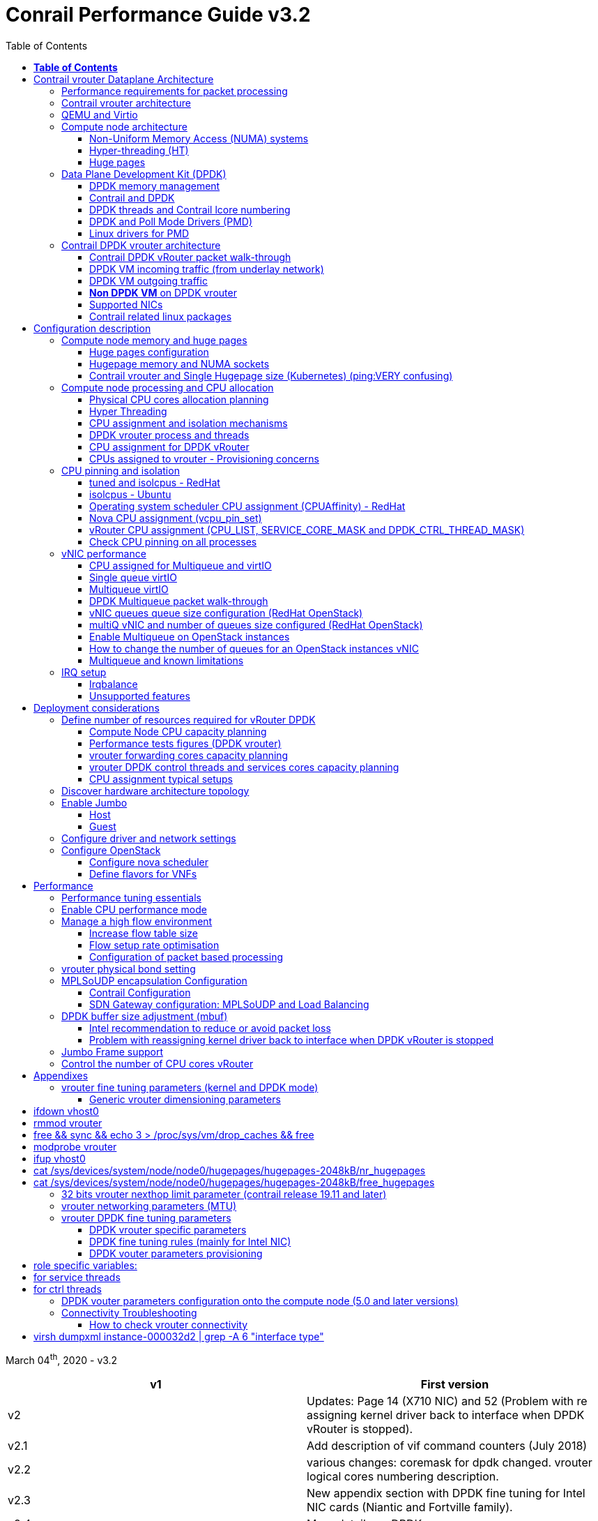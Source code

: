 :doctype: book
:toc: right
:toclevels: 3
:source-highlighter: pygments
:pygments-style: manni
:pygments-linenums-mode: inline
:title: contrail performance guide

= Conrail Performance Guide v3.2

March 04^th^, 2020 - v3.2

[cols=",",options="header",]
|====
|v1 |First version
|v2 |Updates: Page 14 (X710 NIC) and 52 (Problem with re assigning kernel driver back to interface when DPDK vRouter is stopped).
|v2.1 |Add description of vif command counters (July 2018)
|v2.2 |various changes: coremask for dpdk changed.
vrouter logical cores numbering description.
|v2.3 |New appendix section with DPDK fine tuning for Intel NIC cards (Niantic and Fortville family).
|v2.4 |More details on DPDK
|v2.5 |Document rearrangement.
Some updates on vrouter fine tuning options.
|v2.6 |Document rearrangement.
More details about virtio.
|v3.0 |Performance tuning which will be available in 20.03 release.
|v3.0.2 |Added details of DPDK packet flow and polling core assignment as of R1910.
|v3.0,3 |Performance tuning parameters which will be available in 20.03 update
|v3.1 |Details about vNIC and MultiQueues - Control Thread new parameter (20.03 release).
|3.1.1 |Compute nodes and CPU capacity planning
|3.2 |Configurations description and deployment considerations sections rearrangement
|====

== *Table of Contents*

some text needed

*link:#contrail-vrouter-dataplane-architecture[Contrail vrouter Dataplane Architecture] 8*

____
link:#performance-requirements-for-packet-processing[Performance requirements for packet processing] 8

link:#contrail-vrouter-architecture[Contrail vrouter architecture] 9

link:#qemu-and-virtio[QEMU and Virtio] 10

link:#compute-node-architecture[Compute node architecture] 11

link:#non-uniform-memory-access-numa-systems[Non-Uniform Memory Access (NUMA) systems] 11

link:#hyper-threading-ht[Hyper-threading (HT)] 12

link:#huge-pages[Huge pages] 13

link:#data-plane-development-kit-dpdk[Data Plane Development Kit (DPDK)] 14

link:#dpdk-memory-management[DPDK memory management] 15

link:#contrail-and-dpdk[Contrail and DPDK] 18

link:#dpdk-threads-and-contrail-logical-core-numbering[DPDK threads and Contrail Logical core numbering] 23

link:#dpdk-and-poll-mode-drivers-pmd[DPDK and Poll Mode Drivers (PMD)] 25

link:#linux-drivers-for-pmd[Linux drivers for PMD] 26

link:#uio[UIO] 26

link:#vfio[VFIO] 27

link:#contrail-dpdk-vrouter-architecture[Contrail DPDK vrouter architecture] 29

link:#contrail-dpdk-vrouter-packet-walk-through[Contrail DPDK vRouter packet walk-through] 29

link:#dpdk-vm-incoming-traffic-from-underlay-network[DPDK VM incoming traffic (from underlay network)] 31

link:#polling-core---first-step-of-packet-processing[Polling core - first step of packet processing] 32

link:#forwarding-core---second-step-of-packet-processing-mpls-over-gre[Forwarding core - second step of packet processing (MPLS over GRE)] 33

link:#forwarding-core---second-step-of-packet-processing-mpls-over-udp-or-vxlan[Forwarding core - second step of packet processing (MPLS over UDP or VxLAN)] 34

link:#dpdk-vm-outgoing-traffic[DPDK VM outgoing traffic] 36

link:#vnic-queues---polling-core-assignment-r1910[vNIC queues - Polling Core Assignment (R1910)] 39

link:#packet-flow-summary-based-on-r1910[Packet Flow Summary (Based on R1910)] 40

link:#supported-nics[Supported NICs] 42

link:#contrail-related-linux-packages[Contrail related linux packages] 43

link:#ubuntu[Ubuntu] 43

link:#redhat[Redhat] 43

link:#nova-qemu-libvirt[Nova / Qemu / Libvirt] 44
____

*link:#configuration-description[Configuration description] 45*

____
link:#compute-node-memory-and-huge-pages[Compute node memory and huge pages] 45

link:#huge-pages-configuration[Huge pages configuration] 45

link:#hugepage-memory-and-numa-sockets[Hugepage memory and NUMA sockets] 47

link:#contrail-vrouter-and-single-hugepage-size-kubernetes[Contrail vrouter and Single Hugepage size (Kubernetes)] 49

link:#compute-node-processing-and-cpu-allocation[Compute node processing and CPU allocation] 50

link:#physical-cpu-cores-allocation-planning[Physical CPU cores allocation planning] 50

link:#hyper-threading[Hyper Threading] 50

link:#cpu-assignment-and-isolation-mechanisms[CPU assignment and isolation mechanisms] 51

link:#isolcpus-mechanism-configuration[isolcpus mechanism configuration] 52

link:#tuned-cpu-partitioning-configuration[Tuned CPU partitioning configuration] 53

link:#dpdk-vrouter-process-and-threads[DPDK vrouter process and threads] 53

link:#cpu-assignment-for-dpdk-vrouter[CPU assignment for DPDK vRouter] 57

link:#cpu-assignment-for-dpdk-vrouter-packet-processing-threads[CPU assignment for DPDK vRouter packet processing threads] 57

link:#cpu-assignment-for-dpdk-vrouter-service-and-control-threads[CPU assignment for DPDK vRouter service and control threads] 59

link:#contrail-version-19.12[contrail version <= 19.12] 59

link:#vrouter-control-and-service-threads-pinning---contrail-version-20.03[vRouter control and service threads pinning - contrail version >= 20.03] 61

link:#cpus-assigned-to-vrouter---provisioning-concerns[CPUs assigned to vrouter - Provisioning concerns] 64

link:#cpus-assigned-to-control-and-service-threads-control-and-service-cores---20.03-and-later-release[CPUs assigned to control and service threads (control and service cores) - 20.03 and later release] 64

link:#cpus-assigned-to-packet-processing-threads-forwarding-cores[CPUs assigned to packet processing threads (forwarding cores)] 66

link:#cpu-pinning-and-isolation[CPU pinning and isolation] 68

link:#cpu-isolation-configuration-tuned-and-isolcpus---redhat[CPU isolation configuration (tuned and isolcpus) - RedHat] 68

link:#cpu-isolation-configuration-isolcpus---ubuntu[CPU isolation configuration (isolcpus) - Ubuntu] 68

link:#operating-system-scheduler-cpu-assignment-cpuaffinity---redhat[Operating system scheduler CPU assignment (CPUAffinity) - RedHat] 69

link:#nova-cpu-assignment-vcpu_pin_set[Nova CPU assignment (vcpu_pin_set)] 69

link:#vrouter-cpu-assignment-cpu_list-service_core_mask-and-dpdk_ctrl_thread_mask[vRouter CPU assignment (CPU_LIST, SERVICE_CORE_MASK and DPDK_CTRL_THREAD_MASK)] 70

link:#check-cpu-pinning-on-all-processes[Check CPU pinning on all processes] 70

link:#vnic-performance[vNIC performance] 71

link:#cpu-assigned-for-multiqueue-and-virtio[CPU assigned for Multiqueue and virtIO] 71

link:#single-queue-virtio[Single queue virtIO] 71

link:#multiqueue-virtio[Multiqueue virtIO] 72

link:#dpdk-multiqueue-packet-walk-through[DPDK Multiqueue packet walk-through] 72

link:#vnic-queues-queue-size-configuration-redhat-openstack[vNIC queues queue size configuration (RedHat OpenStack)] 73

link:#multiq-vnic-and-number-of-queues-size-configured-redhat-openstack[multiQ vNIC and number of queues size configured (RedHat OpenStack)] 74

link:#enable-multiqueue-on-openstack-instances[Enable Multiqueue on OpenStack instances] 75

link:#how-to-change-the-number-of-queues-for-an-openstack-instances-vnic[How to change the number of queues for an OpenStack instances vNIC] 76

link:#multiqueue-and-known-limitations[Multiqueue and known limitations] 77

link:#number-of-queues-on-vm-instances[Number of queues on VM instances:] 77

link:#indirect-descriptors-are-not-supported[Indirect descriptors are not supported:] 79

link:#irq-setup[IRQ setup] 80

link:#irqbalance[Irqbalance] 80

link:#unsupported-features[Unsupported features] 80
____

*link:#deployment-considerations[Deployment considerations] 81*

____
link:#define-number-of-resources-required-for-vrouter-dpdk[Define number of resources required for vRouter DPDK] 81

link:#compute-node-cpu-capacity-planning[Compute Node CPU capacity planning] 81

link:#performance-tests-figures-dpdk-vrouter[Performance tests figures (DPDK vrouter)] 81

link:#vrouter-forwarding-cores-capacity-planning[vrouter forwarding cores capacity planning] 85

link:#vrouter-dpdk-control-threads-and-services-cores-capacity-planning[vrouter DPDK control threads and services cores capacity planning] 89

link:#dpdk-control-threads[DPDK control threads] 89

link:#vrouter-service-threads[vRouter service threads] 89

link:#cpu-assignment-typical-setups[CPU assignment typical setups] 90

link:#discover-hardware-architecture-topology[Discover hardware architecture topology] 92

link:#enable-jumbo[Enable Jumbo] 96

link:#host[Host] 96

link:#guest[Guest] 96

link:#configure-driver-and-network-settings[Configure driver and network settings] 96

link:#configure-openstack[Configure OpenStack] 97

link:#configure-nova-scheduler[Configure nova scheduler] 97

link:#define-flavors-for-vnfs[Define flavors for VNFs] 97

link:#spawn-a-vm[Spawn a VM] 98
____

*link:#performance[Performance] 99*

____
link:#performance-tuning-essentials[Performance tuning essentials] 99

link:#enable-cpu-performance-mode[Enable CPU performance mode] 99

link:#manage-a-high-flow-environment[Manage a high flow environment] 101

link:#increase-flow-table-size[Increase flow table size] 101

link:#flow-setup-rate-optimisation[Flow setup rate optimisation] 101

link:#configuration-of-packet-based-processing[Configuration of packet based processing] 103

link:#vrouter-physical-bond-setting[vrouter physical bond setting] 104

link:#mplsoudp-encapsulation-configuration[MPLSoUDP encapsulation Configuration] 105

link:#contrail-configuration[Contrail Configuration] 105

link:#sdn-gateway-configuration-mplsoudp-and-load-balancing[SDN Gateway configuration: MPLSoUDP and Load Balancing] 106

link:#mplsoudp-configuration[MPLSoUDP configuration] 106

link:#virtual-network-load-balancing-configuration[Virtual Network Load Balancing Configuration] 108

link:#dpdk-buffer-size-adjustment-mbuf[DPDK buffer size adjustment (mbuf)] 109

link:#intel-recommendation-to-reduce-or-avoid-packet-loss[Intel recommendation to reduce or avoid packet loss] 109

link:#problem-with-reassigning-kernel-driver-back-to-interface-when-dpdk-vrouter-is-stopped[Problem with reassigning kernel driver back to interface when DPDK vRouter is stopped] 110

link:#jumbo-frame-support[Jumbo Frame support] 111

link:#control-the-number-of-cpu-cores-vrouter[Control the number of CPU cores vRouter] 112
____

*link:#appendixes[Appendixes] 113*

____
link:#vrouter-fine-tuning-parameters-kernel-and-dpdk-mode[vrouter fine tuning parameters (kernel and DPDK mode)] 113

link:#generic-vrouter-dimensioning-parameters[Generic vrouter dimensioning parameters] 113

link:#bits-vrouter-nexthop-limit-parameter-contrail-release-19.11-and-later[32 bits vrouter nexthop limit parameter (contrail release 19.11 and later)] 118

link:#vrouter-networking-parameters-mtu[vrouter networking parameters (MTU)] 119

link:#vrouter-dpdk-fine-tuning-parameters[vrouter DPDK fine tuning parameters] 120

link:#dpdk-vrouter-specific-parameters[DPDK vrouter specific parameters] 120

link:#dpdk-fine-tuning-rules-mainly-for-intel-nic[DPDK fine tuning rules (mainly for Intel NIC)] 123

link:#dpdk-vouter-parameters-provisioning[DPDK vouter parameters provisioning] 126

link:#dpdk-vouter-parameters-configuration-onto-the-compute-node-5.0-and-later-versions[DPDK vouter parameters configuration onto the compute node (5.0 and later versions)] 127

link:#connectivity-troubleshooting[Connectivity Troubleshooting] 130

link:#how-to-check-vrouter-connectivity[How to check vrouter connectivity] 130

link:#vrouter-vif-queues-setup[vRouter vif queues setup] 132

link:#vrouter-vif-queues-activation[vRouter vif queues activation] 134

link:#packet-drop-troubleshooting[Packet drop troubleshooting] 136

link:#interface-traffic-counters[Interface traffic counters] 136

link:#packet-drop-statistics[Packet Drop statistics] 143

link:#vif-command-get-drop-stats-option[vif command: get-drop-stats option] 149

link:#dropstats-and-packet-drop-log-utility[Dropstats and packet drop log utility] 150

link:#faulty-vrouter-deployment-troubleshooting[Faulty vrouter deployment troubleshooting] 153

link:#references[References] 154
____

== Contrail vrouter Dataplane Architecture

some text needed

=== Performance requirements for packet processing

Ethernet minimum frame size is 64 Bytes.
When Ethernet frames are sent onto the wire, Inter Frame Gap and Preamble bits are added.
Minimum size of Ethernet frames on the physical layer is 84 Bytes (672 bits).

image::diagrams/extracted-media-ContrailPerformanceGuidev3.2.docx/media/image1.png[image,width=605,height=236]

For a 10 Gbit/s interface, the number of frames per seconds can reach up to
14.88 Mpps for traffic using the smallest Ethernet frame size.  It means a new
frame will have to be forwarded each 67 ns.

A CPU running at 2Ghz has a 0.5 ns cycle.
Such a CPU has a budget of only 134 cycles per packet to be able to process a flow of 10 Gb/s.

Generic Linux Ethernet drivers are not performant enough to be able to process such a 10Gb/s packet flow.

Indeed lots of times are required to :

- perform packet processing in Linux Kernel using interrupt mechanism,
- transfer application data from host memory to Network Interface card

A SDN solution like Contrail needs to use specific setup and mechanisms in
order to be able to process network flows onto a generic x86 platform at a high
rate.

=== Contrail vrouter architecture

vRouter is made of 2 parts :

- *vRouter agent* : vrouter control and configuration plane
- *vRouter dataplane* : vrouter userplane (user packet processing)

vRouter agent is used to manage the communication between Contrail SDN Controller and vRouter.

vRouter agent has 2 interfaces :

- vhost0 (north controller)
- pkt0 (south dataplane)

vRouter agent is always running in compute node user mode.

vRouter dataplane has 2 kinds of interfaces

- Physical NIC : connected to underlay network in order to send traffic out of the compute node
- vNIC tap : connected to guest virtual instances

image::diagrams/extracted-media-ContrailPerformanceGuidev3.2.docx/media/image37.png[image,width=351,height=373]

vRouter dataplane is running either in Linux Kernel space or in Linux User space when DPDK is used.
Better performances are expected when vRouter dataplane is running into Linux User space.

=== QEMU and Virtio

Virtio was developed as a standardized open interface for virtual machines
(VMs) to access simplified devices such as block devices and network adaptors.

There are two parts to networking within VirtIO:

- the virtual network device that is provided to the guest (e.g. a PCI network card).
- the network backend that interacts with the emulated NIC (e.g. puts packets onto the host's network, to the vrouter).

In Contrail Networking, VirtIO is used to connect with guest VM vNIC onto the vrouter vif interface.
In the diagram below you have a detailed view of a Virtual instance connectivity with a Kernel mode vrouter :

image::diagrams/extracted-media-ContrailPerformanceGuidev3.2.docx/media/image29.png[image,width=708,height=468]

For more information on VirtIO :

* https://www.redhat.com/en/blog/introduction-virtio-networking-and-vhost-net
* https://www.redhat.com/en/blog/deep-dive-virtio-networking-and-vhost-net

=== Compute node architecture

some text needed

==== Non-Uniform Memory Access (NUMA) systems

A traditional server has a single CPU, a single RAM and a single RAM controller.

A RAM can be made of several DIMM banks in several sockets, all being associated to the CPU.
When the CPU needs access to data in RAM, it requests it to its RAM controller.

Recent servers can have multiple CPUs, each one having its own RAM and its own RAM controller.
Such systems are called NUMA systems, or Non-Uniform Memory Access.
For example, in a server with 2 CPUs, each one can be a separate NUMA: NUMA0 and NUMA1.

.NUMA nodes architecture.
image::diagrams/extracted-media-ContrailPerformanceGuidev3.2.docx/media/image30.jpg[image,width=602,height=338]

- *In green*: CPU core accessing a memory item located in its own NUMA’s RAM controller, showing minimum latency.
- *In red*: CPU core accessing a memory item located in the other NUMA through
  the QPI (Quick Path Interconnect) path and the remote RAM controller, showing
  a higher latency.

When CPU0 needs to access data located in RAM0, it will go through its local RAM controller 0. 
Same thing happens for CPU1.

When CPU0 needs to access data located in the other RAM1, the first (local)
controller 0 has to go through the second (or remote) RAM controller 1 which
will access the (remote) data in RAM 1. Data will use an internal connection
between the 2 CPUs called QPI, or Quick Path Interconnect, which is typically
of a high enough capacity to avoid being a bottleneck, typically 1 or 2 times
25GBps (400 Gbps). For example the Intel Xeon E5 has 2 CPUs with 2 QPI links
between them; Intel Xeon E7 has 4 CPUs, with a single QPI between pairs of
CPUs.

////
* register     : superfast, takes no time
* cached memory: 7 - 30 cycles
* local RAM    : 170 cycles
* remote RAM   : 370 cycles
////

The fastest RAM that the CPU has access to is the register, which is inside the
CPU and reserved to it.

Beyond the register, the CPU has access to cached memory, which is a special
memory based on higher performance hardware.

Cached memory are shared between the cores of a single CPU.
Typical characteristics of memory cache are:

- Accessing a Level 1 cache takes 7 CPU cycles (with a size of 64KB or 128KB).
- Accessing a Level 2 cache takes 11 CPU cycles (with a size of 1MB).
- Accessing a Level 3 cache takes 30 CPU cycles (with a larger size).

If the CPU needs to access data that is in the main RAM, it has to use its RAM
controller.

Access to RAM takes then typically 170 CPU cycles (the green line in the
diagram). Access to the remote RAM through the remote RAM controller typically
adds 200 cycles (the red line in the diagram), meaning RAM latency is roughly
doubled.

When data needed by the CPU is located both in the local and in the remote RAM
with no particular structure, latency to access data can be unpredictable and
unstable.

==== Hyper-threading (HT)

A single physical CPU core with hyper-threading appears as two logical CPUs to
an operating system.

While the operating system sees two CPUs for each core, the actual CPU hardware
only has a single set of execution resources for each core.

Hyper-threading allows the two logical CPU cores to share physical execution
resources.

The sharing of resources allows two logical processors to work with each other
more efficiently, and allows a logical processor to borrow resources from a
stalled logical core (assuming both logical cores are associated with the same
physical core). Hyper-threading can help speed processing up, but it’s nowhere
near as good as having actual additional cores.

The performance of vRouter with *_sibling_* HT cores can increase by 10% to 20%
(result is based on performance tests described hereinafter).

==== Huge pages

Memory is managed in blocks known as pages.
On most systems, a page is 4Ki.
1Mi of memory is equal to 256 pages; 1Gi of memory is 256,000 pages, etc.
CPUs have a built-in memory management unit that manages a list of these pages in hardware.

The Translation Lookaside Buffer (TLB) is a small hardware cache of virtual-to-physical page mappings.
If the virtual address passed in a hardware instruction can be found in the TLB, the mapping can be determined quickly.
If not, a `TLB miss` occurs, and the system falls back to slower, software based address translation.
This results in performance issues.
Since the size of the TLB is fixed, the only way to reduce the chance of a TLB miss is to increase the page size.

Virtual memory address lookup slows down when the number of entries increases.

A huge page is a memory page that is larger than 4Ki.
In x86_64 architecture, in addition to *standard 4KB memory* page size, two larger page sizes are available: *2MB* and *1GB*.

Contrail DPDK vrouter can use both or only one huge page size.

=== Data Plane Development Kit (DPDK)

Data Plane Development Kit (DPDK) is a set of data plane libraries and network
interface controller drivers for fast packet processing, currently managed as
an open-source project under the Linux Foundation.

image::diagrams/extracted-media-ContrailPerformanceGuidev3.2.docx/media/image27.png[image,width=602,height=258]

The main goal of the DPDK is to provide a simple, complete framework for fast
packet processing in data plane applications.

The framework creates a set of libraries for specific environments through the
creation of an Environment Abstraction Layer (EAL), which may be specific to a
mode of the Intel® architecture (32-bit or 64-bit), Linux* user space compilers
or a specific platform.

These environments are created through the use of make files and configuration
files. Once the EAL library is created, the user may link with the library to
create their own applications.

The DPDK implements a "run to completion model" for packet processing, where all
resources must be allocated prior to calling Data Plane applications, running
as execution units on logical processing cores.

The model does not support a scheduler and all devices are accessed by polling.
The primary reason for not using interrupts is the performance overhead imposed
by interrupt processing.

For more information please refer to dpdk.org documents http://dpdk.org/doc/guides/prog_guide/index.html[[.underline]#http://dpdk.org/doc/guides/prog_guide/index.html#].

==== DPDK memory management

With DPDK there is a direct link between application data stored in host memory
and the NIC memory used to transfer data onto the wire :

image::diagrams/extracted-media-ContrailPerformanceGuidev3.2.docx/media/image13.png[image,width=492,height=273]

DPDK uses message buffers known as `mbufs` to store packet data into the host memory.
These `mbufs` are stored in memory pools known as `mempools`.
`Mempools` are set up as a ring, which creates a pool with a configuration similar to a first-in, first-out (FIFO) system.

image::diagrams/extracted-media-ContrailPerformanceGuidev3.2.docx/media/image17.png[image,width=604,height=254]

`Rings descriptors` are managing data storage into mempools.
The more descriptors RX/TX rings are containing, the more memory size will be required in each mempool to store data.

image::diagrams/extracted-media-ContrailPerformanceGuidev3.2.docx/media/image20.png[image,width=605,height=293]

The Host OS exchanges packets with the NIC through the so called rings.
A ring is a circular array of descriptors allocated by the OS in the system memory (RAM). Each descriptor contains information about a packet that has been received or that is going to be transmitted.

*[.underline]#RX ring#*

RX ring is managing Data transfer from NIC memory to host memory :

image::diagrams/extracted-media-ContrailPerformanceGuidev3.2.docx/media/image18.png[image,width=605,height=279]

Synchronization between the OS and the NIC happens through two registers, whose content is interpreted as an index in the RX ring:

- Receive Descriptor Head (RDH): indicates the first descriptor prepared by the OS that can be used by the NIC to store the next incoming packet.
- Receive Descriptor Tail (RDT): indicates the position to stop reception, i.e. the first descriptor that is not ready to be used by the NIC.

*[.underline]#TX ring#*

TX ring is managing data transfer from host memory to NIC memory :

image::diagrams/extracted-media-ContrailPerformanceGuidev3.2.docx/media/image14.png[image,width=605,height=279]

Synchronization between the host OS and the NIC happens through two registers, whose content is interpreted as an index in the TX ring:

- Transmit Descriptor Head (TDH): indicates the first descriptor that has been prepared by the OS and has to be transmitted on the wire.
- Transmit Descriptor Tail (TDT): indicates the position to stop transmission, i.e. the first descriptor that is not ready to be transmitted, and that will be the next to be prepared.

*[.underline]#DMA#*

Direct Memory Access (DMA) allows PCI devices to read (write) data from (to) memory without CPU intervention.
This is a fundamental requirement for high performance devices.

==== Contrail and DPDK

some text needed

===== ping:dpdk version

Contrail vRouter is using DPDK library to improve packet processing performance.
Starting from Contrail 3.2.5 DPDK library 17.02 is used.
Earlier Contrail versions were based on DPDK library version 2.1 (https://www.juniper.net/documentation/en_US/contrail3.2/information-products/topic-collections/release-notes/jd0e36.html#jd0e185[[.underline]#https://www.juniper.net/documentation/en_US/contrail3.2/information-products/topic-collections/release-notes/jd0e36.html#jd0e185#]).

Contrail DPDK library fork

https://github.com/Juniper/contrail-dpdk[[.underline]#https://github.com/Juniper/contrail-dpdk#]

DPDK release notes

http://dpdk.org/doc/guides-17.02/rel_notes/index.html[[.underline]#http://dpdk.org/doc/guides-17.02/rel_notes/index.html#]

===== ping:vRouter

When using contrail vrouter without DPDK, vRouter dataplane process is running into Linux Kernel.

.vRouter in kernel with VM application not DPDK aware
image::diagrams/extracted-media-ContrailPerformanceGuidev3.2.docx/media/image32.png[Picture1.png,width=330,height=288]
//image::diagrams/extracted-media-ContrailPerformanceGuidev3.2.docx/media/image32.png[vrouter in kernel with VM]

When using contrail vrouter with DPDK, vRouter dataplane is running into Linux user space.

.vRouter DPDK with VM application DPDK aware.
image::diagrams/extracted-media-ContrailPerformanceGuidev3.2.docx/media/image35.png[Picture1.png,width=336,height=272]

.vRouter DPDK with VM application not DPDK aware.
image::diagrams/extracted-media-ContrailPerformanceGuidev3.2.docx/media/image36.png[image,width=453,height=312]

Contrail DPDK vrouter as any DPDK application is based on queue management.

Queue packets processing consists in :

- queues: in a network interface
- pthreads (lcore): for packet enqueue or dequeue (packet polling)
- descriptor rings (TX/RX): for packet transfer between interface queue and host memory (mbuf)
- memory spaces (mempool)

.muf, queue, ring, lcore
image::diagrams/extracted-media-ContrailPerformanceGuidev3.2.docx/media/image26.png[image,width=491,height=206]

For each vrouter interface one or several queues are managed.
3 kinds of interfaces are connected onto the vrouter :

- _Physical interface card_ (usually a bond) : vif 0/0
- _Internal processing interfaces_ (pkt0) : vif 0/2
- _Virtual Machine Interfaces_ : vif 0/n
- ping: vhost0 ?

Two kinds of interfaces have to be taken in consideration :

- _vrouter physical interface card_ : one TX queue and one RX queue are created
  for each CPU pinned to vrouter.  Onto vrouter virtual machine.
- _vrouter virtual machine interface_ : one or several queues could be
  implemented for each virtual NIC. It depends if the given virtual machine is
  supporting multi-queue or not.

In the diagram below we have a first overview of vrouter packet processing for
an external packet to be sent to virtual machine instances.

[[packet-processing]] 
.vrouter packet processing (first overview)
image::diagrams/extracted-media-ContrailPerformanceGuidev3.2.docx/media/image25.png[image,width=293,height=363]

===== ping:packet processing steps
There are 4 main steps in packet processing :

- *step one*: incoming packets are put into RX queues by the network interface card.
- *step two:* each CPU (c1 to c4) is polling its allocated queue in order to
  put each packet into host memory in order to be processed.
- *step three:* packet processing is achieved by a forwarding thread.  This
  forwarding thread could be performed onto any CPU allocated to vrouter.
- *step four:* after being processed, packet is copied onto virtual machine TX interface queues.

[NOTE]
====
- these 4 steps are performed for VxLAN and MPLSoUDP.
- For MPLSoGRE, it's different.

since RSS (hashing algorithm) computed by the NIC is giving a
unique answer for most of the flows, there is no traffic spreading across CPU
(step 2). 

In this particular case there is only one polling CPU.

A hash is calculated onto the incoming decapsulated packets (inner packet) in
order to spread them on several "processing cores" (step 3).
====

===== *VM, DPDK, PMD*

In order to get good network performances, virtual instances (especially VNF -
Virtual Network Function) are implementing DPDK. 4 topologies are possible:

- vrouter in Kernel mode collecting VNF with a network in Kernel Mode
- vrouter in Kernel mode collecting VNF running DPDK
- vrouter in DPDK mode collecting VNF with a network in Kernel Mode
- vrouter in DPDK mode collecting VNF running DPDK

An all DPDK stack, used both at vrouter level and at VNF level, is providing the best performance.

.vrouter 4 topologies
image::diagrams/extracted-media-ContrailPerformanceGuidev3.2.docx/media/image16.png[image,width=618,height=513]

ping: why vhost0?

.PMD
When DPDK is used into the virtual instance, vNIC driver (virtio-net) used for
packet processing in Kernel space is replaced by a virtio Poll Mode Driver
(virtio-net PMD) in order to perform packet processing in Virtual Instance user
space.

==== DPDK threads and Contrail lcore numbering

DPDK vrouter is a multi-threads application.

There are 3 kinds of threads into a DPDK vrouter :

- *control threads* : used for DPDK internal processing.  eal-intr-thread,
  rte_mp_handle, rte_mp_async
- *service threads* : used for connectivity between vrouter agent and vrouter
  forwarding plane (DPDK vrouter). Thread names are lcore 0 to 9
- *processing threads* : used for packet polling and processing (forwarding
  plane), thread names are lcore 10 and above

The term `lcore` refers to an EAL (Environment Abstraction Layer) thread, which
is really a Linux/FreeBSD pthread (physical Thread). A numbering into the dpdk
vrouter is used for lcores.

This *_lcore numbering_* used in vrouter can be seen into source file (vr_dpdk.h).

An enumeration is defining this numbering :

    enum \{
        VR_DPDK_KNITAP_LCORE_ID = 0,
        VR_DPDK_TIMER_LCORE_ID,
        VR_DPDK_UVHOST_LCORE_ID,
        VR_DPDK_IO_LCORE_ID, = 3
        VR_DPDK_IO_LCORE_ID2,
        VR_DPDK_IO_LCORE_ID3,
        VR_DPDK_IO_LCORE_ID4,
        VR_DPDK_LAST_IO_LCORE_ID, # 7
        VR_DPDK_PACKET_LCORE_ID, # 8
        VR_DPDK_NETLINK_LCORE_ID,
        VR_DPDK_FWD_LCORE_ID, # 10
    };

PS: Lots of other details concerning DPDK vrouter can also be seen into following files :

    include/vr_dpdk.h
    dpdk/dpdk_vrouter.c
    dpdk/vr_dpdk_lcore.c

0 to 9 lcore numbers are statically defined into the source code and can’t be configured by user.

- The 3 first logical numbers (0 to 2) are used for "service lcores". 
- The 5 next ones (3 to 7) are booked for IO lcores.
- The 2 next ones (8 to 9) are "lcores with TX queues". 
- Logical cores with number 10 and above are forwarding logical cores.

lcore numbers 10 and above are used for forwarding purpose and defined with CPU affinity value.
This value is set into `contrail-vrouter-dpdk.ini` configuration file.

    command=/bin/taskset *_<CPU Affinity>_* /usr/bin/contrail-vrouter-dpdk ….

For instance 0x000154000154 CPU affinity is giving following mapping :

    32 31 30 29 28 27 26 25 24 23 22 21 20 19 18 17 16 15 14 13 12 11 10 09 08 07 06 05 04 03 02 01 00
     1  0  1  0  1  0  1  0  0  0  0  0  0  0  0  0  0  0  0  0  0  0  0  0  1  0  1  0  1  0  1  0  0

it means Host CPU numbers 2, 4, 6, 8, 26, 28, 30 and 32 are used for vrouter forwarding logical cores.

When the router boots up, it displays a message about its logical cores numbering.
For instance, we can get into `contrail-vrouter-dpdk-stdout.log` file, such a message :

    VROUTER: --lcores "(0-2)@(0-47),(8-9)@(0-47),*10@2,11@4,12@6,13@8,14@26,15@28,16@30,17@32*"
    EAL: Detected 48 lcore(s)
    *VROUTER: Using 8 forwarding lcore(s)*
    VROUTER: Using 0 IO lcore(s)
    VROUTER: Using 5 service lcores

- First part of the message - `(0-2)@(0-N),(8-9)@(0-N)` - is always the same,
  as this internal CPU logical numbering is statically defined in vrouter
  source code.

- N is the total number of CPU available in the compute onto which the vrouter
  is running.

- Last part of the message - `*10@2,11@4,12@6,13@8,14@26,15@28,16@30,17@32*` -
  is depending on the CPU affinity.

- Here 8 logical cores are used for forwarding purpose, they are numbered from
  10 to 17. They are mapped one by one onto the host CPUs 2, 4, 6, 8, 26, 28,
  30 and 32.

This is this vrouter logical core numbering that has to be in dropstats command
(not the real host CPU numbering)

    $ dropstats –core 10

A maximum of 16 polling cores is currently supported by Contrail as the maximum
RX queue is currently 16:

    #define VR_DPDK_MAX_NB_RX_QUEUES 16

==== DPDK and Poll Mode Drivers (PMD)

When DPDK is used, Network interfaces are no more managed in Kernel space.
Legacy NIC driver which is usually used to manage the NIC has to be replaced by a new driver which is able to run into user space.
This new drive, called Poll Mode Driver (PMD) will be used to manage the network interface into user space with the DPDK library.

A Poll Mode Driver consists of APIs, provided through the BSD driver running in
user space, to configure the devices and their respective queues.
In addition, a PMD accesses the RX and TX descriptors directly without any interrupts (with the exception of Link Status Change interrupts) to quickly receive, process and deliver packets in the user’s application.

Some PMD are being used to manage physical interfaces :

- I40e PMD for Intel X710/XL710/X722 10/40 Gbps family of adapters
  http://dpdk.org/doc/guides/nics/i40e.html[[.underline]#http://dpdk.org/doc/guides/nics/i40e.html#]

- IXGBE PMD
  http://dpdk.org/doc/guides/nics/ixgbe.html[[.underline]#http://dpdk.org/doc/guides/nics/ixgbe.html#]

- Linux bonding PMD
  http://dpdk.org/doc/guides/prog_guide/link_bonding_poll_mode_drv_lib.html[[.underline]#http://dpdk.org/doc/guides/prog_guide/link_bonding_poll_mode_drv_lib.html#]

Some PMD are being used to manage virtual interfaces :

- Virtio PMD
  http://dpdk.org/doc/guides/nics/virtio.html[[.underline]#http://dpdk.org/doc/guides/nics/virtio.html#]

==== Linux drivers for PMD

In Linux user space environment, the DPDK application runs as a user-space application using the pthread library.
PCI information about devices and address space is discovered through the `/sys` kernel interface and through kernel modules such as uio_pci_generic, igb_uio or vfio-pci.

Different PMDs may require different kernel drivers in order to work properly.
Depending on the PMD being used, a corresponding kernel driver should be loaded and bound to the network ports.
Before loading, make sure that each NIC has been flashed with the latest version of NVM/firmware.

===== UIO

Supported NICs

- Intel http://dpdk.org/browse/dpdk/tree/drivers/net/e1000/[[.underline]#igb#] (82575, 82576, 82580, I210, I211, I350, I354, DH89xx)
- Intel http://dpdk.org/doc/guides/nics/ixgbe.html[[.underline]#ixgbe#] (82598, 82599, X520, X540, X550)
- Intel http://dpdk.org/doc/guides/nics/i40e.html[[.underline]#i40e#] (X710, XL710, X722)

NOTE: RHEL does not support "*uio_pci_generic*" driver

To enable igb_uio driver change physical_uio_driver in /etc/contrail/contrail-vrouter-agent.conf file and restart supervisor-vrouter.

////
[cols="",]
|====
a|{empty}[DEFAULT]

physical_uio_driver=**igb_uio**
|====
////

    /etc/contrail/contrail-vrouter-agent.conf
    [DEFAULT]
    physical_uio_driver=igb_uio

===== VFIO

Supported NICs

- Intel http://dpdk.org/doc/guides/nics/i40e.html[[.underline]#i40e#] (X710, XL710, X722)

===== IOMMU

Input–Output Memory Management Unit (IOMMU) is a memory management unit (MMU)
that connects a Direct Memory Access (DMA) capable I/O bus to the main memory.

In Virtualization, an IOMMU is re-mapping the addresses accessed by the
hardware into a similar translation table that is used to map guest-physical
address to host-physical addresses.

image::diagrams/extracted-media-ContrailPerformanceGuidev3.2.docx/media/image10.png[image,width=296,height=296]

IOMMU provides a short path for the guest to get access to the physical device memory. 
Intel has published a specification for IOMMU technology as Virtualization Technology for Directed I/O, abbreviated VT-d.

VFIO need to get IOMMU enabled :

- both kernel and BIOS must support and be configured to use IO virtualization (such as Intel® VT-d).
- IOMMU must be enabled into Linux Kernel parameters in /etc/default/grub and run update-grub command.

GRUB configuration example :

[cols="",]
|====
|GRUB_CMDLINE_LINUX_DEFAULT="*iommu=pt intel_iommu=on*"
|====

.VFIO can be also be used without IOMMU
While this is just as unsafe as using UIO, it does make it possible for the
user to keep the degree of device access and programming that VFIO has, in
situations where IOMMU is not available.

To enable vfio-pci driver change physical_uio_driver in
/etc/contrail/contrail-vrouter-agent.conf file and restart supervisor-vrouter.

    [DEFAULT]
    physical_uio_driver=**vfio-pci**

.Drivers features compatibility list

[cols=",,,,",options="header",]
|====
|                 |*RHEL DPDK*               |*Ubuntu DPDK*|*RHEL SRIOV (VF)**|*Ubuntu SRIOV (VF)**
|*igb_uio*        |No (no dkms support)      |Yes (dkms)   |No                |Yes
|*uio_pci_generic*|No (not supported by RHEL)|Yes          |No                |No
|*vfio_pci*       |Yes                       |Yes          |Yes               |Yes
|====

*vRouter in parallel with SRIOV (VF support on VM)

=== Contrail DPDK vrouter architecture

some text needed

==== Contrail DPDK vRouter packet walk-through

.Contrail DPDK vRouter architecture
image::diagrams/extracted-media-ContrailPerformanceGuidev3.2.docx/media/image33.png[image,width=602,height=404]

===== ping:forwarding thread

- Contrail DPDK vRouter runs forwarding threads to poll NIC queues 
- Forwarding threads are lcore ID 10 and above (cf appendix section for lcore/pthread numbering)
- Forwarding threads in their infinity loops poll its queues on the NIC to check if there is packet or burst of packets to receive.
- 1 to 1 mapping between thread and queue
- It is providing descriptors where packets have to be copied to host memory (memory allocated by hugepage). 
- That packet movement to memory is done using NIC DMA (Direct Memory Access processor). 
- Each forwarding thread is pinned to its dedicated CPU core (named DPDK `lcore`). 
- The number of NIC queues is dependent on the number of CPU cores which are
  specified by coremask in Contrail DPDK vRouter configuration
  (_contrail-vrouter-dpdk.ini file_). 
- Contrail DPDK vRouter uses DPDK ethdev function to program the NIC.

===== ping:service thread

Besides forwarding threads Contrail DPDK vRouter runs `service threads` :

- *pkt0 thread* for a communication with Contrail vRouter Agent (flow setup) 
  * this is vRouter lcore ID 8 thread (cf appendix section for lcore/pthread numbering). 
  * This is used to send and receive packets to/from the agent.  
  * eg: 1st packet of flow, arp, dhcp etc.

- *netlink thread* to give vRouter Agent possibility to get statistics from Contrail DPDK vRouter
  * this is vRouter lcore ID 9 thread (cf appendix section for lcore/pthread numbering) +
  * The Netlink socket family is a Linux kernel interface used for inter-process communication (IPC)

[NOTE]
====
- Before contrail 20.03 release, Service threads were pinned to the whole range of cores available on the host system.  
- Since the 20.03 release it is possible to pin these threads on some specific CPUs.
====

Physical NIC (usually an interface bond) itself spread packets across its
queues using 5-tuple hashing function (_source IP, destination IP, source port,
destination port and protocol_). 
Depending on overlay encapsulation protocol used, the incoming traffic is well
balanced or not onto NIC card RX queues :

- *MPLSoUDP, VxLAN encapsulation protocols* : provide a good entropy.
  * A good hashing will be achieved with their UDP datagrams (several source
    port values are used for the same tunnel IP source and destination pair).
- *MPLSoGRE encapsulation protocol* : not provide a good entropy.
  * Packets from one SDN gateway will be placed only in a single queue, which is not an optimal host resource utilization.
  * With a second gateway it is likely to have two NIC queues utilized.

That is the reason Juniper recommends implementing MPLSoUDP on Juniper MXes (supported in Junos >=16.2).

==== DPDK VM incoming traffic (from underlay network)

When the traffic is coming from the underlay network, encapsulated packets are
received DPDK compute Physical interface which is bound to vrouter vif 0/0:

image::diagrams/extracted-media-ContrailPerformanceGuidev3.2.docx/media/image15.png[image,width=708,height=289]

===== ping: ingress fowarding process

Incoming packets are processed in 3 steps :

- packets are polled by a vrouter polling core and decapsulated.
- decapsulated packet are sent by polling core to a processing core
- processing core is delivering packet to a destination vif interface

Two main situations have to be considered for processing core selection :

- incoming underlay packets are encapsulated with MPLS over GRE
- incoming underlay packets are encapsulated with MPLS over UDP or VxLAN

===== Polling core - first step of packet processing

The packet arrives at a physical NIC (pNIC) encapsulated in a MPLSoGRE header
(outer header). The pNIC computes a hash on the packet outer header

- this hash is called "RSS hash" (Receive Side Scaling)
- this hash is computed onto the encapsulated packet and does not take into account the header of the tenant packet (inner header)

Based on the "RSS hash", the pNIC selects a queue and writes the packet to the queue (RX QUEUE into the previous diagram).

image::diagrams/extracted-media-ContrailPerformanceGuidev3.2.docx/media/image24.png[image,width=664,height=165]

Then incoming packet is dequeued by the polling logical core (step 1) :

- there is one queue per vRouter logical core
- vRouter polling logical core in charge of that queue manages packet transfer
  from NIC queue to a free mbuf into the mempool.
- when incoming packets are encapsulated with MPLS over GRE, vRouter polling
  logical core in charge of that queue reads the packet header, computes a
  hash, and selects a vRouter processing logical core based on the hash.

Hashing algorithm is in vr_dpdk_ethdev.c module (https://github.com/Juniper/contrail-vrouter/blob/R5.0/dpdk/vr_dpdk_ethdev.c#L873[[.underline]#https://github.com/Juniper/contrail-vrouter/blob/R5.0/dpdk/vr_dpdk_ethdev.c#L873#])

[NOTE]
====
ping: per <<packet-processing>> what is meant here is there are 2 hash: 

* 1st hash is done by NIC based on outer header, to multiple queue, to multiple polling core.
* 2nd hash is done by each polling core based on inner header, to multiple forwarding core.

but for MPLSoGRE only 2nd hash happens.
====

Then the forwarding logical core is processing the packet (step 2). Forwarding CPU is in charge to do :

- flow lookup,
- flow enforcement (switching, routing, NAT, packet transformation)
- decapsulation,
- packet delivery to VM RX queue (vRouter vif TX-QUEUE)

===== Forwarding core - second step of packet processing (MPLS over GRE)

In a first stage polling CPU bound to the queue on which a packet has been
received, is triggering packet transfer from given NIC RX queue to mbuf.

This CPU (here CPU 0) will also choose which CPU (forwarding CPU) will have to
process the packet (decapsulation, routing, switching, etc).

*So a hash will be calculated onto polling CPU on decapsulated packet in order
to select a forwarding CPU (decapsulated packet should have a better entropy
than encapsulated one with MPLS over GRE).*

In the diagram below it is shown a situation where the polling CPU core is
selecting another CPU for packet processing.

This would be the case for MPLSoGRE traffic, since the hash performed by the
NIC is likely not efficient :

.DPDK Contrail vRouter packet walk-through from NIC to DPDK guest

image::diagrams/extracted-media-ContrailPerformanceGuidev3.2.docx/media/image11.png[image,width=605,height=321]

===== Forwarding core - second step of packet processing (MPLS over UDP or VxLAN)

In a first stage polling CPU bound to the queue on which a packet has been
received, is triggering packet transfer from given NIC RX queue to mbuf.

This CPU (here CPU 0) will also choose which CPU (forwarding CPU) will have to
process the packet (decapsulation, routing, switching, etc).

But as incoming encapsulated packets are using UDP protocol, a good entropy is
expected for incoming encapsulated traffic.
*No hash is recalculated on the polling core, and each incoming packet will be
processed on the same forwarding core than the polling one.*

ping: this is the diff with MPLSoGRE

In the diagram below, it is shown a situation where the polling CPU core is the
same as the forwarding CPU, which will be the case for MPLSoUDP and VXLAN
packets from the NIC:

.DPDK Contrail vRouter packet walk-through from NIC to DPDK guest
image::diagrams/extracted-media-ContrailPerformanceGuidev3.2.docx/media/image34.png[image,width=605,height=321]

When MPLS over UDP is used, there is internal traffic load balancing onto vrouter CPU.
Incoming packets are processed with the same forwarding core as polling core :

image::diagrams/extracted-media-ContrailPerformanceGuidev3.2.docx/media/image4.png[image,width=708,height=276]

It can be easily shown using a traffic generator to send a "single UDP" flow
onto a virtual instance.

When single UDP flow is reaching the vrouter, `RX port packets` and `RX packets`
counters on vif 0/0 have the same values for a same lcore: Here the VM incoming
traffic is polled and processed by core 12:

image::diagrams/extracted-media-ContrailPerformanceGuidev3.2.docx/media/image46.png[image,width=708,height=270]

Table above has been made using real single flow traffic seen on each vif 0/0
and vif 0/3 interface (vNIC) with `vif --get` command (cf appendixes)

==== DPDK VM outgoing traffic

vRouter forwarding threads are also responsible for polling virtio interface queues.
The decision which thread will poll which virtio queue is made by Contrail DPDK vRouter.
If VM uses multiqueue then more vRouter forwarding threads (CPU cores) will be engaged in receiving packets from a single VM.

===== ping: egress forwarding steps

.DPDK Contrail vRouter packet walk-through from DPDK guest to NIC
image::diagrams/extracted-media-ContrailPerformanceGuidev3.2.docx/media/image28.png[image,width=604,height=321]

When polling CPU core (in the above example CPU core 3) polls the packet from
VM virtio interface queue it selects which forwarding CPU core will process the
incoming packet. This forwarding CPU core does flow lookup, flow enforcement,
encapsulation and packet delivery to NIC transmit queue.

- The packet is placed on a vNIC TX queue (vRouter vif RX queue) by the Virtual machine.
- A given vNIC TX queue is always polled by the same vRouter logical core.
- A round robin algorithm (described in next section) is used to assign vNIC queues to logical cores.
- vNIC sub-interfaces are sharing TX/RX queues with their parent interface. Hence the same logical core is polling these queues.

Then, the incoming packet is dequeued by the polling logical core (step 1) :

- vRouter polling logical core in charge of that queue reads the packet header,
- computes a hash, and selects a vRouter processing logical core based on the hash.

Hashing algorithm is in vr_dpdk_ethdev.c module
https://github.com/Juniper/contrail-vrouter/blob/R5.0/dpdk/vr_dpdk_ethdev.c#L873
RSS hashing depends on the packet type:

- for non-UDP/TCP IP packets (except GRE), a 2-tuple is used for the hash:
  source IP address, destination IP address
- for GRE, a hash is done using the source IP address and destination IP
  address, followed by a hash for the GRE key if present
- for TCP or UDP IP packets (IPv4 or IPv6), a hash is done for the source IP
  address and destination IP address followed by a hash for the source port and
  destination port
- Ethernet information is not taken into consideration for hash computation:
  ** VLAN tag (eg if a sub-interface is used), are not used for the hash
  ** source and destination MAC addresses are not used for the hash
- Non-IPv4/IPv6 packets (i.e. L2 packets) will not have a hash performed and
  will be processed by their polling core.

Then forwarding logical core is processing the packet (step 2). Forwarding CPU is in charge to do :

- flow lookup,
- flow enforcement (switching, routing, NAT, packet transformation)
- encapsulation,
- packet delivery to physical NIC TX queue

For VM incoming traffic a hash is calculated in order to rebalance received
traffic on a given polling core to all other forwarding cores :

image::diagrams/extracted-media-ContrailPerformanceGuidev3.2.docx/media/image6.png[image,width=708,height=277]

It can be easily shown using a traffic generator to send a "single UDP" flow
onto a virtual instance.

When single UDP flow is reaching the vrouter, `RX port` and `RX`
packets counters on vif 0/N have the same values for distinct lcores.

Here the VM incoming traffic is polled by core 13 and processed by core 11:

image::diagrams/extracted-media-ContrailPerformanceGuidev3.2.docx/media/image23.png[image,width=708,height=260]

Table above has been made using real single flow traffic seen on each vif 0/0
and vif 0/3 interface (vNIC) with `vif --get` command (cf appendixes)

ping: it looks `RX port` means pulled packet from NIC; `RX` means "processed"
("forwarded").

===== vNIC queues - Polling Core Assignment (R1910)

*ping: very confused*

vNIC queues are assigned to logical cores in the following way:

- The forwarding core that is currently polling the least number of queues is
  selected, with a tie won by the core with the lowest number (the first
  forwarding core is lcore 10)
- A queue is created for each forwarding core, starting with the least used
  core and wrapping around to the start of the forwarding cores after the
  maximum is reached. However, only the first queue is actually enabled.  All
  of the other queues will only be used if the VM supports multiqueue and
  enables them.
- If the VM supports multiqueue, then it enables the additional queues, at
  which point they are mapped to the forwarding core they were assigned when
  they were created.

Log messages showing this process can be seen in the
`/var/log/containers/contrail/contrail-vrouter-dpdk.log` file.

*When interface is added and the queue to forwarding core mappings are made.*
There are six forwarding cores in this setup. Only the first queue is actually
enabled at this point.

The remaining queues will use the mentioned forwarding cores if the VM chooses
to enable them (i.e. it supports multiqueue):

    2020-01-22 13:53:28,385 VROUTER: lcore 11 RX from HW queue 0
    2020-01-22 13:53:28,385 VROUTER: lcore 12 RX from HW queue 1
    2020-01-22 13:53:28,385 VROUTER: lcore 13 RX from HW queue 2
    2020-01-22 13:53:28,385 VROUTER: lcore 14 RX from HW queue 3
    2020-01-22 13:53:28,385 VROUTER: lcore 15 RX from HW queue 4
    2020-01-22 13:53:28,385 VROUTER: lcore 10 RX from HW queue 5

*When a VM (in this case a vSRX) requests to enable some of its available
queues.* The vrings here correspond to both transmit and receive queues.

The receive queues are the odd numbers.
Divide them by 2 (discard the remainder) to get the queue number.
i.e. vring 1 is queue 0. ready state 1 = enabled.
ready state 0 = disabled.
In this example, the vSRX is only enabling 4 queues:

    2020-01-22 14:02:44,060 UVHOST: Client _tap4966ea8d-49: setting vring 0 ready state 1
    2020-01-22 14:02:44,060 UVHOST: Client _tap4966ea8d-49: setting vring 1 ready state 1
    2020-01-22 14:02:44,060 UVHOST: Client _tap4966ea8d-49: setting vring 2 ready state 1
    2020-01-22 14:02:44,060 UVHOST: Client _tap4966ea8d-49: setting vring 3 ready state 1
    2020-01-22 14:02:44,060 UVHOST: Client _tap4966ea8d-49: setting vring 4 ready state 1
    2020-01-22 14:02:44,060 UVHOST: Client _tap4966ea8d-49: setting vring 5 ready state 1
    2020-01-22 14:02:44,060 UVHOST: Client _tap4966ea8d-49: setting vring 6 ready state 1
    2020-01-22 14:02:44,060 UVHOST: Client _tap4966ea8d-49: setting vring 7 ready state 1
    2020-01-22 14:02:44,061 UVHOST: Client _tap4966ea8d-49: setting vring 8 ready state 0
    2020-01-22 14:02:44,061 UVHOST: Client _tap4966ea8d-49: setting vring 9 ready state 0

===== Packet Flow Summary (Based on R1910)

[cols=",,",options="header",]
|====
|*Packet Origination*|*Packet Type*                                |*Action*
|pNIC                |IPv4 MPLSoUDP or VXLAN                       |Processed by polling core
|                    |IPv4 MPLSoGRE - Inner packet is IPv4 or IPv6 |Distributed to a different processing core based on hash of inner packet.
|                    |IPv4 MPLSoGRE - Inner packet not IPv4 or IPV6|Processed by polling core.
|vNIC                |IPv4 MPLSoGRE - Inner packet is iPv4 or IPV6 |Distributed to a different processing core based on hash of inner packet.
|                    |IPv4 MPLSoGRE - Inner packet not IPv4 or IPv6|Processed by polling core
|                    |All other IPv4 packets                       |Distributed to a different processing core based on hash of packet.
|                    |All IPv6 packets                             |Distributed to a different processing core based on hash of packet.
|                    |All non-IPv4/IPv6 packets (i.e. L2 packets)  |Processed by polling core
|====

Note that whenever the polling core performs a hash to distribute the packet to
a processing core, the polling core will never select itself to process the
packet.

The selection of available processing cores for each polling core can be seen
in the `/var/log/containers/contrail/contrail-vrouter-dpdk.log` file.

It mentions MPLSoGRE, but this applies to all packets that are distributed via
hashing by the polling core:

    2020-01-07 13:08:01,403 VROUTER: Lcore 10: distributing MPLSoGRE packets to [11,12,13,14,15]
    2020-01-07 13:08:01,403 VROUTER: Lcore 12: distributing MPLSoGRE packets to [10,11,13,14,15]
    2020-01-07 13:08:01,403 VROUTER: Lcore 14: distributing MPLSoGRE packets to [10,11,12,13,15]
    2020-01-07 13:08:01,403 VROUTER: Lcore 11: distributing MPLSoGRE packets to [10,12,13,14,15]
    2020-01-07 13:08:01,404 VROUTER: Lcore 13: distributing MPLSoGRE packets to [10,11,12,14,15]
    2020-01-07 13:08:01,404 VROUTER: Lcore 15: distributing MPLSoGRE packets to [10,11,12,13,14]

==== *Non DPDK VM* on DPDK vrouter

* When sending packets from NIC to non-DPDK VM, DPDK vRouter raises an interrupt in the guest.
* This is an additional step after copying the packet to that VM.
* The interrupt is only needed because the VM is not polling for packets.
* The vRouter writes to a file descriptor, which tells the kernel to raise an interrupt to non-DPDK VM.
* The file descriptor is sent by Qemu to vrouter when the VM is spawned.
* Also note that an Interrupt is raised for a burst of packets, not for every packet.

To avoid interrupts raised by DPDK vRouter (required to raise packet processing
by QEMU/KVM) that influence packets processing Juniper recommends to only
connect DPDK VMs and DPDK interfaces to DPDK vRouter.

Putting non-DPDK VMs on a DPDK node is affecting performance of both VM and vRouter:

- VM performance is impacted because each interrupt raised would cause a
  "VMExit" (it has a very bad impact on performance)
- v****Router performance is also impacted since it needs to do additional work of
  "raising an interrupt" after it enqueues the packet to the vNIC Ring.

As a result of these, the performance numbers would be the similar as that of kernel vRouter.

.Step by Step vif (vhost-user) setup and non DPDK VM packet processing:

. When the VM is spawned, QEMU registers an fd (file descriptor) for the guest
(irqfd) and passes to the backend (vRouter). The guest listens to this fd for
changes to process the packets.

. registration mechanism for this fd is provided by KVM kernel module.  This is
KVM module that actually provides a wait-notify mechanism between the guest and
the backend (vRouter)

. virtual machine is setting a flag `VRING_AVAIL_F_NO_INTERRUPT` into VirtIO
ring by which vRouter will be aware it needs to notify the Guest VM that a
packet has been delivered (this flag is not set when VM is using DPDK).

. once the vRouter gets hold of this fd, all it needs to do is to enqueue the
packets to the virtio ring and write to that fd.

. KVM injects this event to the VM as an interrupt.
In this process, the VM needs a 'VMExit'

. VMExit latency is very high (around 10K clock cycles). This is further
compounded by the NAPI latency. It has a very bad impact on VM performance.
vRouter performance is also impacted due to the extra work of writing to the fd
(which interrupts the guest).

==== Supported NICs

[cols=",,,,,",options="header",]
|====
|*NICs*                              |*Ubuntu - KVM*|*Ubuntu - DPDK*|*Redhat - KVM*|*Redhat - DPDK*|*vCenter - ESX*
|Intel 82599/X520 "Niantic" - 10G    |Yes           |Yes            |Yes           |Yes            |Yes
|Intel X710 "Fortville" - 10G/25G/40G|Yes           |Yes            |Yes           |Yes            |Not tested
|Broadcom bnxt 2x25G                 |Yes           |Yes            |Not tested    |Not tested     |Not tested
|Mellanox 2x25G                      |Yes           |Yes            |Not tested    |Not tested     |Not tested
|Netronome                           |3.1.x only    |No             |No            |No             |No
|====

These are the guidelines from Intel with regard to Intel NIC X710 (in order not
to bump into a known issue that impacts data plane)

- Do not use a single PCI NIC for non-DPDK and DPDK interfaces (having i40e
  kernel driver used together with i40e PMD driver for interfaces on the same
  PCI NIC cause problems)
- Upgrade NIC FW to 6.01 and i40e kernel driver to 2.4.6 (all necessary
  information you find in that document, table 9.
  https://www.intel.com/content/dam/www/public/us/en/documents/release-notes/xl710-ethernet-controller-feature-matrix.pdf
- LLDP is supported from 6.01 NIC FW but Intel also suggested to disable
  (`ethtool -set-priv-flags <interface name> disable-fw-lldp on`)

NOTE: If your server manufacturer has no support for the latest firmware please
contact him asap (i.e. The latest Lenovo server firmware includes 5.05 for X710
NICs)

* Redhat supports 1.6.27 i40 kernel driver version.
* Canonical supports 1.4.25 i40e kernel version.

==== Contrail related linux packages

.Ubuntu

[cols=",",options="header",]
|====
|*Package name*                   |*Description*
|contrail-dpdk-kernel-modules-dkms|Contrail DPDK 17.02 library in DKMS format
|contrail-vrouter-dpdk            |Core vRouter DPDK binary
|contrail-vrouter-dpdk-init a     |DPDK compute-node startup and monitoring scripts like:
                                   contrail-vrouter-dpdk.ini +
                                   dpdk_nic_bind.py +
                                   if-vhost0 +
|====

.Redhat

[cols=",",options="header",]
|====
|*Package name*              |*Description*
|dpdk                        |RHEL DPDK package
|contrail-vrouter-dpdk       |Core vRouter DPDK binary
|contrail-vrouter-dpdk-init a|DPDK compute-node startup and monitoring scripts like: +
                              contrail-vrouter-dpdk.ini +
                              dpdk_nic_bind.py +
                              if-vhost0
|====

[NOTE]
====
* info how to deploy with Director with Openstack Newton
https://github.com/Juniper/contrail-tripleo-heat-templates/tree/stable/newton[[.underline]#https://github.com/Juniper/contrail-tripleo-heat-templates/tree/stable/newton#]

* DPDK version used by the vrouter can be checked into dpdk vrouter log files :

    $ vi /var/log/containers/contrail/contrail-vrouter-dpdk.log
    ...
    2019-04-19 16:30:41,411 VROUTER: vRouter version: \{"build-info": [\{"build-time": "2019-04-11 23:47:32.407280", "build-hostname": "rhel-7-builder-juniper-contrail-ci-c-0000225573.novalocal", "build-user": "zuul", "build-version": "5.1.0"}]}
    2019-04-19 16:30:41,411 VROUTER: DPDK version: *DPDK 18.05.1*
    ...
====

.Nova / Qemu / Libvirt

It is required to have Contrail qemu / libvirt / nova packages installed on DPDK nodes in order to:

- Support multiqueue (Multiqueue support is available from Mitaka release)
- Not lose connectivity to VMs when restarting DPDK vrouter

NOTE: This limitation is removed. It is possible to use qemu and nova upstream
packages with `contrail-nova-vif-driver`.
Starting from OpenStack Pike release, no patch is required.
*libvirt is the only package needed if we want multiqueue*.

== Configuration description

some texts needed

=== Compute node memory and huge pages

some texts needed

==== Huge pages configuration

- DPDK vrouter is using hugepages.
- Huge pages need to be configured before it can be used.
- Only smaller (2MB) pages can be configured using `sysctl`.
- 1GB pages are strongly recommended, so the only consistent way of configuration is to add parameters to linux kernel.
- Allocating huge pages should be done based on the prediction of how many VMs
  (their amount of memory) will be used on a hypervisor + 2GB for vRouter for
  default configuration.
- Of course some memory need to be left for operating system and other processes.

NOTE: When using 2MB hugepages, the amount configured cannot be bigger than 32768.
If more pages are configured, vrouter-dpdk will not start.
This is a limitation of DPDK library.

NOTE: In RHEL environment, to make vrouter-dpdk work with 1G hugepages, a small
amount of 2MB hugepages needs to be declared too (128 pages is enough).

The following kernel parameters configure huge pages:

    default_hugepagesz=1GB hugepagesz=1G hugepages=40 hugepagesz=2M hugepages=40

`default_hugepagesz`:: defines which huge page size is a default (this size will
appear in `/proc/meminfo`, and this size will be mounted by default when pagesize
mounting option will not be used)

`hugepagesz`:: followed by hugepages defines size and amount respectively and
the pair can be repeated to configure different sizes of huge pages.

After adding the configuration to a kernel and rebooting server, the number of
allocated huge pages can be checked from command line.

The most common way of doing it is to check `/proc/meminfo`.
This is not a good way, because it shows only one (default) huge page size.

Since it is possible to configure multiple sizes of hugepages, the only source
of information is `/sys` filesystem (for each numa node and each size -
total/free):

    # cat /sys/devices/system/node/node0/hugepages/hugepages-2048kB/nr_hugepages
    # cat /sys/devices/system/node/node0/hugepages/hugepages-2048kB/free_hugepages
    # cat /sys/devices/system/node/node0/hugepages/hugepages-1048576kB/nr_hugepages
    # cat /sys/devices/system/node/node0/hugepages/hugepages-1048576kB/free_hugepages
    # cat /sys/devices/system/node/node1/hugepages/hugepages-2048kB/nr_hugepages
    # cat /sys/devices/system/node/node1/hugepages/hugepages-2048kB/free_hugepages
    # cat /sys/devices/system/node/node1/hugepages/hugepages-1048576kB/nr_hugepages
    # cat /sys/devices/system/node/node1/hugepages/hugepages-1048576kB/free_hugepages

To finish configuration of hugepages, `hugetlbfs` pseudo filesystem needs to be mounted.
The following line needs to be added to /etc/fstab:

    hugetlbfs on /dev/hugepages type hugetlbfs (rw,relatime,seclabel)

As mentioned before, DPDK vRouter needs its own hugepages.
The DPDK library auto-detects the huge pages from the `hugetlbfs` mount point.

2GB for vRouter are based on setup provided in configuration file.

    /etc/contrail/supervisord_vrouter_files/contrail-vrouter-dpdk.ini

    [program:contrail-vrouter-dpdk]
    command=/usr/bin/taskset 0x154000000154 /usr/bin/contrail-vrouter-dpdk --no-daemon --vr_flow_entries=2000000 --vdev "eth_bond_bond0,mode=4,xmit_policy=l34,socket_id=0,mac=90:e2:ba:c5:79:90,slave=0000:01:00.0,slave=0000:01:00.1,slave=0000:02:00.0,slave=0000:02:00.1" *--socket-mem 1024,1024*

`--socket-mem 1024,1024`:: means allocate 1GB memory (in huge pages) per NUMA
node for vRouter (here we assume 2 NUMA nodes). 

NOTE: Even if vrouter is only pinned on a single node, memory has to be
allocated on both as virtual machines are pinned on all nodes and thus will
require memory on each.

==== Hugepage memory and NUMA sockets

It is important to allocate hugepage memory to all NUMA nodes that will have DPDK interfaces associated with them.
If memory is not allocated on a NUMA node associated with a physical NIC or VM, they cannot be used.
If you are using 2 or more ports from different NICs, it is best to ensure that these NICs are on the same CPU socket.

In order to allocate memory on the first NUMA socket, we are using option with only one parameter:

    --socket-mem <value>

In order to allocate memory on the NUMA0 and NUMA1 socket, we are using option with only two parameters:

    --socket-mem <value>,<value>

image::diagrams/extracted-media-ContrailPerformanceGuidev3.2.docx/media/image31.png[image,width=443,height=466]

NOTE: On a 2 NUMA nodes we have to allocate memory on each of them even if
vRouter is only pinned on a single one.  Indeed Virtual machines are pinned on
both and require memory on each.

We can get all PCI Ethernet devices installed on the host using the following command :

    # lspci -nn | grep Eth
    18:00.0 Ethernet controller [0200]: Intel Corporation 82599 10 Gigabit Dual Port Backplane Connection [8086:10f8] (rev 01)
    18:00.1 Ethernet controller [0200]: Intel Corporation 82599 10 Gigabit Dual Port Backplane Connection [8086:10f8] (rev 01)
    5e:00.0 Ethernet controller [0200]: Intel Corporation 82599 10 Gigabit Dual Port Backplane Connection [8086:10f8] (rev 01)
    5e:00.1 Ethernet controller [0200]: Intel Corporation 82599 10 Gigabit Dual Port Backplane Connection [8086:10f8] (rev 01)

We can check the PCI device related numa node id using one of following commands:

    $ lspci -vmms *18:00.0* | grep NUMANode
    NUMANode: 0
    $ cat /sys/bus/pci/devices/*0000\:18\:00.0*/numa_node
    0

Using numactl we can get CPU IDs on each NUMA socket:

    # numactl -H
    available: 2 nodes (0-1)
    node 0 cpus: 0 2 4 6 8 10 12 14 16 18 20 22 24 26 28 30 32 34 36 38 40 42 44 46 48 50 52 54 56 58 60 62 64 66 68 70
    node 0 size: 96965 MB
    node 0 free: 10842 MB
    node 1 cpus: 1 3 5 7 9 11 13 15 17 19 21 23 25 27 29 31 33 35 37 39 41 43 45 47 49 51 53 55 57 59 61 63 65 67 69 71
    node 1 size: 98304 MB
    node 1 free: 12845 MB
    node distances:
    node 0 1
    0: 10 21
    1: 21 10

When DPDK vrouter is used, OpenStack flavors must have `hw:mem_page_size`
property (cf OpenStack configuration section).

==== Contrail vrouter and Single Hugepage size (Kubernetes) (ping:VERY confusing)

- Currently Kubernetes in not supported to be run on compute nodes configured
  with multiple huge page size. If a worker node is configured with both 2M and
  1GB hugepage size, Kubelet will fail to start.

- by default, Contrail vrouter assumes that provided hugepages are 2Mb.

- Contrail DPDK vrouter is able to run with a single Hugepage size and does not
  required to get both 2M and 1G pages allocated.

If only 1G huge pages are configured on the compute node, `pagesize` parameter
must be specified into huge page table mount point in order for the vrouter to
be aware that only 1G huge pages are available on the compute node:

Cf: https://github.com/Juniper/contrail-vrouter/blob/R1908/dpdk/vr_dpdk_table_mem.c#L80-L84

If this parameter is not present in the mountpoint, Contrail vrouter is
assuming that 2MB hugepages are available, and will requests 2M huge pages.

If only 1GB huge pages are available onto the compute node, vrouter will fail
to start.

.Hugepage size not specified in mount point

When huge pages mount point is configured without `pagesize` parameter, vrouter
will request 2M hugepages allocation.

    #/etc/fstab:
    hugetlbfs on /dev/hugepages type hugetlbfs (rw,relatime,seclabel)

    # cat /proc/mounts | grep hugepage
    hugetlbfs /dev/hugepages hugetlbfs rw,seclabel,relatime 0 0

.1G hugepage size not specified in mount point

Here we have specified huge pages mount with `pagesize=1G` parameter.
vrouter will request 1G hugepages allocation at startup.

    /etc/fstab:
    hugetlbfs on /dev/hugepages type hugetlbfs (rw,relatime,seclabel,pagesize=1G)

    # cat /proc/mounts | grep hugepage
    hugetlbfs /dev/hugepages hugetlbfs rw,seclabel,relatime,pagesize=1G 0 0

=== Compute node processing and CPU allocation

some text needed

==== Physical CPU cores allocation planning

When planning physical CPU cores allocation, the following aspects need to be
taken into account:

- hyperthreading enabled or not
- numa topology
- number of cores assigned to vrouter for 2 kinds of tasks:
  * forwarding threads (packet processing purpose)
  * control and service threads (vrouter management purpose)
- number of cores left for system processes
- number of cores allocated to VMs

WARNING: A proper definition and configuration of CPU partitioning is key for optimal performance.
A bogus implementation is indeed the main source of transient packet drops even at moderate throughput.

==== Hyper Threading

If HT (Hyper Threading) is enabled, the first half of each numa node core are
physical cores, and the second half their HT sibling.

The best way to utilize all cores in the system, especially when using
`hw:cpu_policy=dedicated` (see <<CPU assignment and isolation mechanisms>>) to
*use both siblings when calculating mask for vrouter (and other resources line
systemd)*. In that case, both siblings for each core used for VM pinning can be
utilized.

With OpenStack Having a core without its sibling listed in `vcpu_pin_set`
variable in `nova.conf` file and `hw:cpu_policy=dedicated` set in flavor
properties used to spawn an instance leads to a scheduling error (variable
`sibling_set` referenced before assignment).

==== CPU assignment and isolation mechanisms

- Tasks to be run by an operating system must be spread across available CPUs.
- These tasks into a multi-threading environment are often made of several
  processes which are also made of several threads.
- In order to run all these processes and threads on the CPU offered by the
  node, the Operating System is using a scheduler to place each single one onto
  a given CPU.
- There are two styles of scheduling, cooperative and preemptive.
- By default, RedHat Linux is using a cooperative mode https://medium.com/traveloka-engineering/cooperative-vs-preemptive-a-quest-to-maximize-concurrency-power-3b10c5a920fe

In order to get a CPU booked for a subset of tasks, we have to inform the
Operating System scheduler not to use these CPUs for all the tasks it has to
run.

These CPUs are told: `"isolated"` because they are no more used to process all tasks.
In order to get a CPU isolated several mechanisms can be used:

- remove this CPU from the "common" CPU list used to process all tasks
- change the scheduling algorithm (cooperative to preemptive)
- participate or not to interrupt processing

RedHat Linux is currently supporting 2 different CPU isolation methods.
They are `isolcpus` and `tuned CPU partitioning`, They can be used either
independently or simultaneously.

.*isolcpus*
A first method, *_isolcpus_* kernel parameter, has been proposed to keep CPUs
away from linux scheduler. This isolation mechanism will:

- remove isolated CPUs from the "common" CPU list used to process all tasks
- change the scheduling algorithm from `cooperative` to `preemptive`
- perform CPU isolation at the system boot

ping: talk about both algorithm.

The main drawbacks of using `isolcpus` are :

- it requires manual placement of processes on isolated cpus.
- it is not possible to rearrange the CPU isolation rules after the system startup
- it is not possible to move process from one isolated cpu to another.

.*tuned CPU partitioning*
A second method, *_tuned CPU partitioning_*, has been proposed more recently.
since almost all processes are started by `systemd`, physical CPU cores
assignment can be configured in a different way:

- `CPUAffinity` parameter in `/etc/systemd/system.conf`; it will restrict all
  processes spawned by systemd to the list of cores.
- Note that from RHEL 7.5, `CPUAffinity` is natively integrated in _tuned’s
  cpu-partitioning profile_ (more information on this topic is provided later
  in this section).
- `isolated_cores`: is removing a set of CPU from the "common" CPU list used to
  process all tasks

This isolation mechanism will:

- remove isolated CPUs from the "common" CPU list used to process all tasks
- perform CPU isolation after the system boot using systemd.

The main drawbacks of using `tuned partitioning` are :

- Some processes are started at the system boot before systemd is started.
  These processes are run before isolation rules are enforced and could break
  expected isolation rules.
- Scheduling Algorithm is kept to cooperative mode which provides a lower isolation.

In few words, `tuned partitioning` is more flexible and featureful than isolcpus,
but is providing a lower CPU isolation.
This is why both mechanisms are often used altogether to enforce CPU isolation.

IMPORTANT: if both tuned CPU partitioning profiles and isolcpus mechanisms are
used, *be careful to be consistent* in the defined setup.

===== isolcpus mechanism configuration

WARNING: before Contrail 20.03 release, it is not recommended to use such an
isolation method.  If used some packet drops could randomly occur and vrouter
performances are not stable.

ping: explain why?

*_isolcpus_* is a kernel parameter.It has to be provisioned at the system startup.
GRUB configuration has to be modified in order to take into consideration a new
set of isolated CPU, and then, the system has to be restarted.

    $ vi /etc/default/grub
    GRUB_CMDLINE_LINUX="console=tty0 console=ttyS0,115200n8 crashkernel=auto rhgb quiet default_hugepagesz=1GB hugepagesz=1G hugepages=28 iommu=pt intel_iommu=on isolcpus=7,9-35,43,45-71"
    $ grub2-mkconfig -o /etc/grub2.cfg

When `TripleO` is used for Contrail and OpenStack installation, this grub
configuration update is automatically done, using
`TRIPLEO_HEAT_TEMPLATE_KERNEL_ARGS` environment variable to define _isolcpus_
value.

For instance :

    TRIPLEO_HEAT_TEMPLATE_KERNEL_ARGS: "isolcpus=7,9-35,43,45-71"

===== Tuned CPU partitioning configuration

Tuned cpu partitioning has to be installed onto the system:

    yum install tuned-profiles-cpu-partitioning

Tuned is using CPU isolation information defined into cpu-partitioning-variables.conf and into system.conf:

    /etc/tuned/cpu-partitioning-variables.conf
    isolated_cores=7,9-35,43,45-71
    /systemd/system.conf
    CPUAffinity=0-6,8,36-42,44

Tuned is not setting `isolcpus` Kernel value, but `tuned.non_isolcpus`.

==== DPDK vrouter process and threads

DPDK vrouter forwarding plane process is made up of several kinds of threads:

- packet processing threads: used to perform packet switching
- control and service threads: used for DPDK vrouter configuration (add/remove
  vif interfaces onto the vrouter, manage the communication with the vrouter
  agent for instance)

Each set of threads is made up of several single threads:

- *control threads* : `eal-intr-thread`, `rte_mp_handle`, `rte_mp_async` (they are
  generated by the DPDK library itself - DPDK setup management)
- *service threads* : thread names are lcore 0 to 9. They each one has a specific role:
** lcore 0: vhost0
** lcore 1: timers
** lcore 2: Interrupts
** lcore 8: pkt0 (can be busy)
** lcore 9: Netlink (can be busy)
- *processing threads* : thread names are lcore 10 and above.  All the threads
  are used for packet processing (polling and forwarding)

.Service and Processing threads
Service and Processing threads are named `lcore-slave-<ID>`. Contrail vRouter
cores ID have a specific meaning defined in the following C enum data
structure:

    enum {
        VR_DPDK_KNITAP_LCORE_ID = 0,
        VR_DPDK_TIMER_LCORE_ID,
        VR_DPDK_UVHOST_LCORE_ID,
        VR_DPDK_IO_LCORE_ID,        # 3
        VR_DPDK_IO_LCORE_ID2,
        VR_DPDK_IO_LCORE_ID3,
        VR_DPDK_IO_LCORE_ID4,
        VR_DPDK_LAST_IO_LCORE_ID,   # 7
        VR_DPDK_PACKET_LCORE_ID,    # 8
        VR_DPDK_NETLINK_LCORE_ID,
        VR_DPDK_FWD_LCORE_ID,       # 10
    };

.ping: from https://github.com/Juniper/contrail-vrouter/blob/master/include/vr_dpdk.h
[source,c]
----
/*
 * DPDK LCore IDs
 */
enum {
    VR_DPDK_KNITAP_LCORE_ID = 0,
    VR_DPDK_TIMER_LCORE_ID,
    VR_DPDK_UVHOST_LCORE_ID,
    /*
     * The actual number of IO lcores depends on the number of
     * forwarding lcores.
     */
    VR_DPDK_IO_LCORE_ID,
    VR_DPDK_IO_LCORE_ID2,
    VR_DPDK_IO_LCORE_ID3,
    VR_DPDK_IO_LCORE_ID4,
    VR_DPDK_LAST_IO_LCORE_ID,
    /* [PACKET_ID..FWD_ID) lcores have TX queues, but no RX queues */
    VR_DPDK_PACKET_LCORE_ID,
    VR_DPDK_NETLINK_LCORE_ID,
    /* The actual number of forwarding lcores depends on affinity mask. */
    VR_DPDK_FWD_LCORE_ID,
};
----

We can find those names by running using the "ps" command with some additional
arguments (this is from a compute node where vrouter is using 8 logical
forwarding cores, 4 phy cores using HT siblings):

    # ps -Tp `pidof contrail-vrouter-dpdk`
    PID SPID TTY TIME CMD
    *54490 54490 ? 02:46:12 contrail-vroute*
    *54490 54611 ? 00:02:33 eal-intr-thread*
    *54490 54612 ? 01:35:26 lcore-slave-1*
    *54490 54613 ? 00:00:00 lcore-slave-2*
    *54490 54614 ? 00:00:17 lcore-slave-8*
    *54490 54615 ? 00:02:14 lcore-slave-9*
    *54490 54616 ? 2-21:44:06 lcore-slave-10*
    *54490 54617 ? 2-21:44:06 lcore-slave-11*
    *54490 54618 ? 2-21:44:06 lcore-slave-12*
    *54490 54619 ? 2-21:44:06 lcore-slave-13*
    *54490 54620 ? 2-21:44:06 lcore-slave-14*
    *54490 54621 ? 2-21:44:06 lcore-slave-15*
    *54490 54622 ? 2-21:44:06 lcore-slave-16*
    *54490 54623 ? 2-21:44:06 lcore-slave-17*
    *54490 54990 ? 00:00:00 lcore-slave-9*

.ping: lab
[source, sh, linenums]
----
[heat-admin@jnprctdpdk01 ~]$ ps -Tp `pidof contrail-vrouter-dpdk`
    PID    SPID TTY          TIME CMD
  46058   46058 ?        1-18:54:41 contrail-vroute
  46058   46070 ?        00:00:00 rte_mp_handle
  46058   46071 ?        00:00:00 rte_mp_async
  46058   46073 ?        01:24:03 eal-intr-thread
  46058   46074 ?        2-12:27:21 lcore-slave-1
  46058   46075 ?        00:00:00 lcore-slave-2
  46058   46076 ?        00:04:59 lcore-slave-8
  46058   46077 ?        00:33:48 lcore-slave-9
  46058   46078 ?        24-13:55:14 lcore-slave-10
  46058   46079 ?        24-13:55:58 lcore-slave-11
  46058   46080 ?        24-13:56:00 lcore-slave-12
  46058   46536 ?        00:00:00 lcore-slave-9
----

Here we have :

- *contrail-vrouter is main thread*
- *lcore-slave-1 is timer thread*
- *lcore-slave-2 is uvhost (for qemu) thread*
- l**core-slave-8 is pkt0 thread**
- lcore-slave-9 is netlink thread (for nh/rt programming)
- *lcore-slave-10 onwards are forwarding threads, the ones running at 100% as
  they are constantly polling the interfaces*

To list all lightweight processes created by contrail-vrouter-dpdk run following command:

    # pstree -p $(ps -ef | awk '$8=="/usr/bin/contrail-vrouter-dpdk" {print $2}')
    contrail-vroute(6665)─┬─{contrail-vroute}(7800)
    ├─{contrail-vroute}(7801)
    ├─{contrail-vroute}(7802)
    ├─{contrail-vroute}(7803)
    ├─{contrail-vroute}(7804)
    ├─{contrail-vroute}(7805)
    ├─{contrail-vroute}(7806)
    ├─{contrail-vroute}(7807)
    ├─{contrail-vroute}(7808)
    └─{contrail-vroute}(8200)

.ping: lab
[source, sh, linenums]
----
[heat-admin@jnprctdpdk01 ~]$ pstree -p $(ps -ef | awk '$8=="/usr/bin/contrail-vrouter-dpdk" {print $2}')
contrail-vroute(46058)─┬─{contrail-vroute}(46070)
                       ├─{contrail-vroute}(46071)
                       ├─{contrail-vroute}(46073)
                       ├─{contrail-vroute}(46074)
                       ├─{contrail-vroute}(46075)
                       ├─{contrail-vroute}(46076)
                       ├─{contrail-vroute}(46077)
                       ├─{contrail-vroute}(46078)
                       ├─{contrail-vroute}(46079)
                       ├─{contrail-vroute}(46080)
                       └─{contrail-vroute}(46536)
----

The following command can be used.
It provides in the last column the CPU load generated by each thread:

    ps -mo pid,tid,comm,psr,pcpu -p $(ps -ef | awk '$8=="/usr/bin/contrail-vrouter-dpdk" {print $2}')
    PID TID COMMAND PSR %CPU
    161791 - contrail-vroute - 618
    - 161791 - 22 1.6
    - 161867 - 3 0.0
    - 161868 - 27 1.1
    - 161869 - 18 0.0
    - 161870 - 27 0.3
    - 161871 - 21 0.0
    - 161872 - 2 64.3
    - 161873 - 3 64.3
    - 161874 - 4 64.3
    - 161875 - 5 64.3
    - 161876 - 6 64.3
    - 161877 - 7 98.3
    - 161878 - 8 98.1
    - 161879 - 9 97.7
    - 162134 - 11 0.0

.ping: lab
[source, sh, linenums]
----
[heat-admin@jnprctdpdk01 ~]$ ps -mo pid,tid,comm,psr,pcpu -p $(ps -ef | awk '$8=="/usr/bin/contrail-vrouter-dpdk" {print $2}')
    PID     TID COMMAND         PSR %CPU
  46058       - contrail-vroute   -  317
      -   46058 -                 4  7.2
      -   46070 -                 3  0.0
      -   46071 -                 3  0.0
      -   46073 -                 4  0.2
      -   46074 -                 4 10.2
      -   46075 -                 4  0.0
      -   46076 -                 4  0.0
      -   46077 -                 4  0.0
      -   46078 -                 1 99.9
      -   46079 -                 2 99.9
      -   46080 -                 3 99.9
      -   46536 -                 4  0.0
----

Using *_pidstat_* command we can see that some vrouter threads are running at 100% CPU.
Those are the forwarding threads, the ones pinned based on the configured coremask :

    *# pidstat -t -p `pidof contrail-vrouter-dpdk`*
    *Linux 3.10.0-957.10.1.el7.x86_64 (compute_test) 14/10/2019 _x86_64_ (48 CPU)*
    *10:02:46 UID TGID TID %usr %system %guest %CPU CPU Command*
    *10:02:46 0 21666 - 100,00 100,00 0,00 100,00 25 contrail-vroute*
    *10:02:46 0 - 21666 0,47 0,53 0,00 1,00 25 |__contrail-vroute*
    *10:02:46 0 - 21740 0,00 0,00 0,00 0,00 28 |__rte_mp_handle*
    *10:02:46 0 - 21741 0,00 0,00 0,00 0,00 28 |__rte_mp_async*
    *10:02:46 0 - 21790 0,00 0,00 0,00 0,00 24 |__eal-intr-thread*
    *10:02:46 0 - 21791 1,37 0,41 0,00 1,78 1 |__lcore-slave-1*
    *10:02:46 0 - 21792 0,00 0,00 0,00 0,00 0 |__lcore-slave-2*
    *10:02:46 0 - 21793 0,00 0,01 0,00 0,01 0 |__lcore-slave-8*
    *10:02:46 0 - 21794 0,06 0,00 0,00 0,06 0 |__lcore-slave-9*
    *10:02:46 0 - 21795 52,83 47,01 0,00 99,84 2 |__lcore-slave-10*
    *10:02:46 0 - 21796 54,07 45,82 0,00 99,88 4 |__lcore-slave-11*
    *10:02:46 0 - 21797 52,66 47,24 0,00 99,90 6 |__lcore-slave-12*
    *10:02:46 0 - 21798 52,71 47,20 0,00 99,91 8 |__lcore-slave-13*
    *10:02:46 0 - 21799 52,56 47,37 0,00 99,93 26 |__lcore-slave-14*
    *10:02:46 0 - 21800 52,35 47,58 0,00 99,93 28 |__lcore-slave-15*
    *10:02:46 0 - 21801 52,40 47,54 0,00 99,94 30 |__lcore-slave-16*
    *10:02:46 0 - 21802 52,69 47,25 0,00 99,94 32 |__lcore-slave-17*
    *10:02:46 0 - 29401 0,00 0,00 0,00 0,00 0 |__lcore-slave-9*

In the example above, we can notice:

- *processing threads* in blue, we almost 100% CPU load.
- *service threads* in green.
- *control threads* in red.

.ping: prz lab
[source, sh, linenums]
----
[root@overcloudmz5-compdpdk-1 ~]# pidstat -t -p `pidof contrail-vrouter-dpdk`
Linux 3.10.0-957.27.2.el7.x86_64 (overcloudmz5-compdpdk-1.srelab1.englab.juniper.net)   05/06/2020      _x86_64_        (40 CPU)

07:53:19 AM   UID      TGID       TID    %usr %system  %guest    %CPU   CPU  Command
07:53:19 AM     0     15745         -  100.00  100.00    0.00  100.00     6  contrail-vroute
07:53:19 AM     0         -     15745    0.68    0.62    0.00    1.29     6  |__contrail-vroute
07:53:19 AM     0         -     15777    0.00    0.00    0.00    0.00     3  |__rte_mp_handle
07:53:19 AM     0         -     15778    0.00    0.00    0.00    0.00     3  |__rte_mp_async
07:53:19 AM     0         -     15780    0.01    0.01    0.00    0.02     6  |__eal-intr-thread
07:53:19 AM     0         -     15781    1.21    1.00    0.00    2.21     6  |__lcore-slave-1
07:53:19 AM     0         -     15782    0.00    0.00    0.00    0.00     6  |__lcore-slave-2
07:53:19 AM     0         -     15783    0.00    0.00    0.00    0.00     6  |__lcore-slave-8
07:53:19 AM     0         -     15784    0.03    0.00    0.00    0.03     6  |__lcore-slave-9
07:53:19 AM     0         -     15785   55.21   44.79    0.00  100.00     1  |__lcore-slave-10
07:53:19 AM     0         -     15786   56.77   42.18    0.00   98.95     6  |__lcore-slave-11
07:53:19 AM     0         -     15787   54.10   45.89    0.00   99.99     3  |__lcore-slave-12
07:53:19 AM     0         -     15788   55.25   44.75    0.00  100.00    21  |__lcore-slave-13
07:53:19 AM     0         -     15789   57.25   42.75    0.00  100.00    22  |__lcore-slave-14
07:53:19 AM     0         -     15790   54.27   45.73    0.00  100.00    23  |__lcore-slave-15
07:53:19 AM     0         -     17452    0.00    0.00    0.00    0.00     6  |__lcore-slave-9
----

NOTE: `pidstat` command is not provided in default OS installation. It has to
be installed with following command on RedHat system:

    # yum install -y sysstat

In order to list CPU cores assigned to contrail-vrouter-dpdk, we have to run
`taskset` command for each lightweight process.

    # taskset -cp 21791
    pid 21666's current affinity list: 0-47
    # taskset -cp 21795
    pid 21795's current affinity list: 2

.ping: lab
[source, sh, linenums]
----
[heat-admin@jnprctdpdk01 ~]$ taskset -cp 46075
pid 46075's current affinity list: 4
[heat-admin@jnprctdpdk01 ~]$ taskset -cp 46076
pid 46076's current affinity list: 4
[heat-admin@jnprctdpdk01 ~]$ taskset -cp 46074
pid 46074's current affinity list: 4
[heat-admin@jnprctdpdk01 ~]$ taskset -cp 46078
pid 46078's current affinity list: 1
[heat-admin@jnprctdpdk01 ~]$ taskset -cp 46079
pid 46079's current affinity list: 2
----

==== CPU assignment for DPDK vRouter

In order to get DPDK vrouter threads pinned to a subset of CPUs on each compute
node we have to define:

- vrouter dpdk cores used for *_packet processing_* (polling and forwarding
  threads) in *_CPU_LIST_* (or `coremask`) within following file in:
* `/etc/contrail/supervisord_vrouter_files/contrail-vrouter-dpdk.ini` (up to 4.1)
* `/etc/sysconfig/network-scripts/ifcfg-vhost0` (from 5.0 to higher)

- vrouter dpdk cores used for *_vrouter management_* (services threads) in
  *_SERVICE_CORE_MASK_* within file
  `/etc/sysconfig/network-scripts/ifcfg-vhost0` (from 20.03 to higher)
- vrouter dpdk cores used for *_vrouter management_* (DPDK control threads) in
  *_DPDK_CTRL_THREAD_MASK_* within
  file`/etc/sysconfig/network-scripts/ifcfg-vhost0` (from 20.03 to higher)

These values: `CPU_LIST`, `DPDK_CTRL_THREAD_MASK` and `SERVICE_CORE_MASK` are
CPU masks used for CPU pinning with taskset command.

===== packet processing threads

vRouter *_CPU_LIST_* (also named *_coremask_* in some configuration files)
variable is allowing to define which core CPU will be allocated for router
forwarding and polling processing threads.

vrouter forwarding and polling processings are CPU intensive.
vrouter logical threads named logica core ID 10 to logical core 10 + N - 1
(with N = Number of allocated polling and forwarding cores) are used for
forwarding and polling processing.
These threads have to be pinned to some well defined CPU in order to avoid the
vrouter to starve the full node CPU capacity.
A maximum of 54 forwarding CPU can be allocated to a vrouter (logical core ID: 10 to 63).

Below is an example of a configuration of a 2 socket system, each processor
with 2*18 physical cores, with HT enabled.
The network adapter in PCI-E bus is attached to NUMA 0. 4 physical cores are
dedicated for vRouter (i.e. 8 logical cores thanks to Hyper Threading).

    NUMA node0 CPU(s):
    PHY cores: *0 2 4 6 8 10 12 14 16 18 20 22 24 26 28 30 32 34*
    HT cores : *36 38 40 42 44 46 48 50 52 54 56 58 60 62 64 66 68 70*
    NUMA node1 CPU(s):
    PHY cores: *1 3 5 7 9 11 13 15 17 19 21 23 25 27 29 31 33 35*
    HT cores : *37 39 41 43 45 47 49 51 53 55 57 59 61 63 65 67 69 71*

We are planning CPU assignment as follows:

- 4 cores for Operating System processes and vrouter agent/dpdk lightweight
  threads: *red* *0, 1, 3, 5, 36, 37, 39, 41*
- 4 physical cores for vRouter DPDK forwarding threads (in same NUMA 0),
  *blue*: *2, 4, 6, 8* with HT siblings *38, 40, 42, 44*. Do not allocate
  physical Core 0 (e.g. here 0 and 36) for Vrouter DPDK forwarding threads.
- The rest of the cores are for Nova vcpu_pin_set, *black*: 7,9-35, 43,45-71.

For optimal performance it is recommended that a single VMs is executed on a
same NUMA (unless it can efficiently leverage kvm/pinning information)

vRouter *CPU_LIST* (aka coremask) calculation based on the assumption above:
vCPUs 2, 4, 6, 8, 38, 40, 42, 44 are allocated for vRouter, which maps to b0001
0101 0100 0000 0000 0000 0000 0000 0000 0001 0101 0100 in binary.

This translates to a hex mask 0x154000000154 that must be configured in the
`/etc/contrail/supervisord_vrouter_files/contrail-vrouter-dpdk.ini` file (see
below example for Contrail 4.1 release).

    [root@overcloud-contraildpdk-16 ~]# cat /etc/contrail/supervisord_vrouter_files/contrail-vrouter-dpdk.ini
    [program:contrail-vrouter-dpdk]
    command=/bin/taskset *0x154000000154* /usr/bin/contrail-vrouter-dpdk --no-daemon --vdev "eth_bond_bond1,mode=4,xmit_policy=**l34**,socket_id=0,mac=a0:36:9f:d1:c8:78,slave=0000:04:00.0,slave=0000:04:00.1" --vlan_tci "201" --vlan_fwd_intf_name "bond1" --socket-mem 1024,1024
    priority=410
    autostart=true
    killasgroup=true
    stdout_capture_maxbytes=1MB
    redirect_stderr=true
    stdout_logfile=/var/log/contrail/contrail-vrouter-dpdk-stdout.log
    stderr_logfile=/var/log/contrail/contrail-vrouter-dpdk-stderr.log
    exitcodes=0 ; 'expected' exit codes for process (default 0,2)

After modifying this file, the vrouter must be restarted to take changes into account:

    systemctl restart supervisor-vrouter

NOTE: Some processors have different layout of cores in each numa node.  The
most popular is the first half being a part of numa 0 and the second half a
part of numa 1. But there are processors, where even cores are a part of numa 0
and odd cores a part of numa

NOTE: When using 5.0 and later version of contrail vrouter, hex mask
0x154000000154, must be configured into CPU_LIST variable in
`/etc/sysconfig/network-scripts/ifcfg-vhost0` file: `CPU_LIST=0x154000000154`

After modifying this file, the vrouter vhost0 interface must be restarted to
take changes into account:

    $ ifdown vhost0
    $ ifup vhost0

===== service and control threads <= 19.12

For contrail release 19.12 and earlier, Control and Service threads are not
assigned to any CPU.  Consequently, these threads can use any available CPU.

We can get all contrail-vrouter-dpdk assignments using taskset with -a option :

    *# taskset -cap `pidof contrail-vrouter-dpdk`*
    *pid 21666's current affinity list : 0-71*
    *pid 21740's current affinity list : 3-7,18-71*
    *pid 21741's current affinity list : 3-7,18-71*
    *pid 21790's current affinity list : 3-7,18-71*
    *pid 21791's current affinity list : 0-71*
    *pid 21792's current affinity list : 0-71*
    *pid 21793's current affinity list : 0-71*
    *pid 21794's current affinity list : 0-71*
    *pid 21795's current affinity list : 2*
    *pid 21796's current affinity list : 4*
    *pid 21797's current affinity list : 6*
    *pid 21798's current affinity list : 8*
    *pid 21799's current affinity list : 38*
    *pid 21800's current affinity list : 40*
    *pid 21801's current affinity list : 42*
    *pid 21802's current affinity list : 44*
    *pid 29401's current affinity list : 0-71*

.ping: lab
[source, sh, linenums]
----
[heat-admin@jnprctdpdk01 ~]$ taskset -cap `pidof contrail-vrouter-dpdk`
pid 46058's current affinity list: 4
pid 46070's current affinity list: 4
pid 46071's current affinity list: 4
pid 46073's current affinity list: 4
pid 46074's current affinity list: 4
pid 46075's current affinity list: 4
pid 46076's current affinity list: 4
pid 46077's current affinity list: 4
pid 46078's current affinity list: 1
pid 46079's current affinity list: 2
pid 46080's current affinity list: 3
pid 46536's current affinity list: 4
----

In the previous example, we can notice that threads are assigned to a given CPU
set according following rules :

- *processing threads* have a CPU affinity restricted to a single one CPU
  (these are 2,4,6,8,38,40,42 and 44). Consequently each is placed on a single
  CPU.
- *service threads* have a CPU affinity with all available CPUs. They can use
  any CPU..
- *control threads* have CPU affinity with almost all available CPUs.
This is the default DPDK library behavior (DPDK is keeping only CPU that are
not booked for vrouter DPDK processing threads - previous example these are
3-7,18-71).

NOTE: It’s possible for a Contrail release R1912 (and earlier) to apply a patch
in order to be able to use a specific `SERVICE_CORE_LIST` parameter.
This parameter allows to pin both service and control threads onto a specific
CPU list.
In order to get the new parameter available, we have to apply the following
procedure on all the DPDK compute node :

[source, sh, linenums]
----
# mkdir -p /tmp/vrouter_patch
# cd /tmp/vrouter_patch
# curl -o patched-r1912-archive.tar.gz \
'https://review.opencontrail.org/changes/Juniper%2Fcontrail-container-builder~55730/revisions/1/archive?format=tgz'
# tar xvzf ./patched-r1912-archive.tar.gz containers/vrouter/base/network-functions-vrouter-dpdk containers/vrouter/agent-dpdk/entrypoint.sh --strip 3
# mv ./network-functions-vrouter-dpdk /etc/sysconfig/network-scripts/network-functions-vrouter-dpdk
# X=$(docker images --format "\{\{.Repository}}:\{\{.Tag}}" | grep contrail-vrouter-agent-dpdk)
# cat <<EOF > Dockerfile
# FROM $\{X}
# COPY ./entrypoint.sh /entrypoint.sh
# EOF
# docker build . -t $\{X}
----

`SERVICE_CORE_LIST` has been split into two variables into Contrail 20.03 and
later releases:

- `DPDK_CTRL_THREAD_MASK`
- `SERVICE_CORE_MASK`

In order to be used, you’ll have to follow explanation in next section given
for `SERVICE_CORE_MASK` (just replace in you configuration `SERVICE_CORE_MASK` with
`SERVICE_CORE_LIST` when using this patch)

===== service and control threads pinning >= 20.03

Since Contrail 20.03 release it is possible to assign Control and Service
threads to a given CPU list.
vRouter *_SERVICE_CORE_MASK_* variable is allowing to define which core CPU
will be allocated for vrouter service threads. *_DPDK_CTRL_THREAD_MASK_*
variable is allowing to define which core CPU will be allocated for vrouter
control threads.

Below is an example of a configuration of a 2 socket system, each processor
with 2*18 physical cores, with HT enabled.

The network adapter in PCI-E bus is attached to NUMA 0. 4 physical cores are
dedicated for vRouter (i.e. 8 logical cores thanks to Hyper Threading).

    NUMA node0 CPU(s):
    PHY cores: *0 2 4 6 8 10 12 14 16 18 20 22 24 26 28 30 32 34*
    HT cores : *36 38 40 42 44 46 48 50 52 54 56 58 60 62 64 66 68 70*
    NUMA node1 CPU(s):
    PHY cores: *1 3 5 7 9 11 13 15 17 19 21 23 25 27 29 31 33 35*
    HT cores : *37 39 41 43 45 47 49 51 53 55 57 59 61 63 65 67 69 71*

We are planning CPU assignment as follows:

- 4 cores for Operating System processes and vrouter agent/dpdk lightweight
  threads: *red* *0, 1, 3, 5, 36, 37, 39, 41.* DPDK control threads will also
  be pinned on these CPUs.
- 4 physical cores for vRouter DPDK vrouter forwarding threads (in same NUMA
  0), *blue*: *2, 4, 6, 8* with HT siblings *38, 40, 42, 44*. Do not allocate
  physical Core 0 (e.g. here 0 and 36) for Vrouter DPDK threads.
- 1 physical core for vRouter DPDK vrouter service threads (in same NUMA 0),
  *green*: *10* with HT sibling *46*.
- The rest of the cores are for Nova vcpu_pin_set, *black*: 7,9,11-35,
  43,45,47-71.

For optimal performance it is recommended that each VM be executed on a same
NUMA (unless it can efficiently leverage kvm/pinning information).

vRouter service cores mask calculation based on the assumption above: vCPUs 10,
46 are allocated for vRouter, which maps to b0100 0000 0000 0000 0000 0000 0000
0000 0000 0100 0000 0000 in binary.

This translates to a hex mask 0x400000000400 that must be configured into
*SERVICE_CORE_MASK* variable in /etc/sysconfig/network-scripts/ifcfg-vhost0
file:

    SERVICE_CORE_MASK=**0x400000000400**

vRouter DPDK control threads mask calculation based on the assumption above:
vCPUs 0,1,3,5,36,37,39,41 are allocated for vRouter, which maps to binary:

    b0000 0010 1011 0000 0000 0000 0000 0000 0000 0000 0010 1011

This translates to a hex mask 0x2B00000002B that must be configured into
*DPDK_CTRL_TREAD_MASK* variable in /etc/sysconfig/network-scripts/ifcfg-vhost0
file: DPDK_CTRL_THREAD_MASK=**0x2B00000002B**

After file has been updated, the vrouter vhost0 interface must be restarted to
take changes into account:

    $ ifdown vhost0
    $ ifup vhost0

We can get all contrail-vrouter-dpdk assignments using taskset with -a option :

    *# taskset -cap `pidof contrail-vrouter-dpdk`*
    *pid 21666's current affinity list : 0-71*
    *pid 21740's current affinity list : 0,1,3,5,36,37,39,41*
    *pid 21741's current affinity list : 0,1,3,5,36,37,39,41*
    *pid 21790's current affinity list : 0,1,3,5,36,37,39,41*
    *pid 21791's current affinity list : 10,46*
    *pid 21792's current affinity list : 10,46*
    *pid 21793's current affinity list : 10,46*
    *pid 21794's current affinity list : 10,46*
    *pid 21795's current affinity list : 2*
    *pid 21796's current affinity list : 4*
    *pid 21797's current affinity list : 6*
    *pid 21798's current affinity list : 8*
    *pid 21799's current affinity list : 38*
    *pid 21800's current affinity list : 40*
    *pid 21801's current affinity list : 42*
    *pid 21802's current affinity list : 44*
    *pid 29401's current affinity list : 10,46*

In the previous example, we can notice that threads are assigned to a given CPU
set according following rules :

- *processing threads* have a CPU affinity restricted to a single one CPU
  (these are 2,4,6,8,38,40,42 and 44). Consequently each is placed on a single
  CPU.
- *service threads* have CPU affinity restricted to only 2 CPUs (they are
  10,46).
- *control threads* have a CPU affinity restricted to the same CPUs assigned
  for Operation System (they are 0,1,3,5,36,37,39,41).

==== CPUs assigned to vrouter - Provisioning concerns

Currently *only CPU assigned to packet processing threads* (*CPU_LIST /
COREMASK*) can be managed with provisioning tools.

Since version 20.03, we can also manage CPU assigned to control and service
threads (*DPDK_CTRL_THREAD_MASK* and *SERVICE_CORE_MASK*) with provisioning
tools.

Contrail can be installed through different tools: Contrail Cloud, Contrail
Networking integrated with RHOSP and TripleO deployer or Juniper Contrail
Ansible Deployer to name some.

===== control and service threads >= 20.03

When setting up the environment we will have to specify the CPU assignment for
service threads.
For RSHOP and Ansible deployer installation be sure to include the service mask
within quotes within configuration files.

When deploying via *Ansible deployer*, file instances.yaml has to include
SERVICE_CORE_MASK and DPDK_CTRL_THREAD_MASK variables with quotes in order to
avoid the given value to be converted into a decimal number leading to wrong
core assignment.

So, we have to use SERVICE_CORE_MASK=”0x400000000400” instead of
SERVICE_CORE_MASK=0x400000000400 and DPDK_CTRL_THREAD_MASK=”0x2B00000002B”
instead of SERVICE_CORE_MASK=0x2B00000002B

    compute_dpdk_1:
    provider: bms
    ip: 172.30.200.46
    roles:
    vrouter:
    PHYSICAL_INTERFACE: vlan0200
    AGENT_MODE: dpdk
    CPU_CORE_MASK: ”0x154000000154”
    *SERVICE_CORE_MASK*: ”0x400000000400”
    *DPDK_CTRL_THREAD_MASK*: ”0x2B00000002B”
    DPDK_UIO_DRIVER: uio_pci_generic
    HUGE_PAGES: 60000

When *TripleO* is used, SERVICE_CORE_MASK and DPDK_CTRL_THREAD_MASK variables have to be included into Contrail Service configuration file (_<tripleo-root-dir>_/environments/contrail/contrail-services.yaml). Quotes have also to be used into TripleO Yaml files in order to avoid the value to be converted into decimal.

In TripleO SERVICE_CORE_MASK: ”0x400000000400” has to be used to get vrouter service threads assigned onto 10 and 46 CPU cores, and DPDK_CTRL_THREAD_MASK=”0x2B00000002B” has to be used to get vrouter control threads assigned onto 0,1,3,5,36,37,39 and 41 CPU cores.

SERVICE_CORE_MASK and DPDK_CTRL_THREAD_MASK have to be defined into ContrailSettings.
ContrailSettings variable can be set at role level :

parameter_defaults:

    <Role Name>Parameters:
    TunedProfileName: "cpu-partitioning"
    IsolCpusList: "2-35,38-71"
    NovaVcpuPinSet: "12-35,48-71"
    NovaComputeCpuSharedSet: "5-7"
    KernelArgs: " isolcpus=2-35,38-71"
    ContrailSettings:
    SERVICE_CORE_MASK: ”0x400000000400”
    DPDK_CTRL_THREAD_MASK: ”0x2B00000002B”

By default, ContrailDpdk is the role name used for DPDK compute.

Or, globally for all roles:

    parameter_defaults:
    ContrailSettings:
    SERVICE_CORE_MASK: ”0x400000000400”
    DPDK_CTRL_THREAD_MASK: ”0x2B00000002B”

NOTE: If `ContrailSettings` is defined at role level, it will hide all
`ContrailSettings` values defined globally.
Each `ContrailSettings` parameters expected at role level have to be redefined
even if defined at the global level.

===== packet processing threads (forwarding cores)

When setting up the environment we will have to specify the CPU assignment for
packet processing threads.
For RSHOP and Ansible deployer installation be sure to include the core mask
within quotes within configuration files.

When deploying via *Ansible deployer*, file instances.yaml has to include
CPU_CORE_MASK variable with quotes in order to avoid the given value to be
converted into a decimal number leading to wrong core assignment.

So, we have to use CPU_CORE_MASK=”0x154000000154” instead of CPU_CORE_MASK=0x154000000154.

Here is an example when installing Contrail via Ansible deployer:

    compute_dpdk_1:
    provider: bms
    ip: 172.30.200.46
    roles:
    vrouter:
    PHYSICAL_INTERFACE: vlan0200
    AGENT_MODE: dpdk
    *CPU_CORE_MASK*: ”0x154000000154”
    SERVICE_CORE_MASK: ”0x400000000400”
    DPDK_UIO_DRIVER: uio_pci_generic
    HUGE_PAGES: 60000

You can connect onto a DPDK compute node and read the vrouter environment file
(which is on the host OS, not inside a container) in order to check that the
correct value has been configured by the deployer.

If you see something like this, things are correct:

    [root@server-5b ~]# cat /etc/contrail/common_vrouter.env | grep CORE
    CPU_CORE_MASK=0x154000000154

Otherwise, if you see this configuration will not be correct:

    [root@server-5b ~]# cat /etc/contrail/common_vrouter.env | grep CORE
    CPU_CORE_MASK=23364622090580

Value 23364622090580 is 0x154000000154 in decimal format.

If you find yourself in the wrong scenario then you can simply edit the common_vrouter file so to include the right core mask syntax.
Next, "re-create" containers by running:

    cd to /etc/contrail/vrouter
    docker-compose down
    docker-compose up -d

This time DPDK will be pinned as desired.

When *TripleO* is used, CPU_LIST has to be included into the Contrail NIC template configuration file (_<tripleo-root-dir>_/network/config/contrail/contrail-dpdk-nic-config.yaml}. Quotes have also to be used into TripleO Yaml files in order to avoid the value to be converted into decimal.

In TripleO CPU_LIST=”0x154000000154” have to be used to get vrouter processing threads assigned onto 2.4.6,8,38,40,42 and 44 CPU cores.

Here is a Contrail NIC template configuration example when installing Contrail via TripleO deployer:

    resources:
    OsNetConfigImpl:
    type: OS::Heat::SoftwareConfig
    properties:
    …
    params:
    $network_config:
    network_config:
    - type: contrail_vrouter_dpdk
    name: vhost0
    use_dhcp: false
    cpu_list: ”0x154000000154”
    …

NOTE: If more that 54 forwarding cores are selected with CPU_CORE_MASK (or
cpu_list), vrouter startup will fail with following message into
`contrail-vrouter-dpdk.log` file: `"Error configuring lcores: number of forwarding cores exceeds maximum of 54" .`

=== CPU pinning and isolation

some text

==== tuned and isolcpus - RedHat

First we are enforcing CPU isolation rules in order to keep CPUs assigned to vRouter and Nova out of the system scheduler :

1. Tuned: Prevent CPUs for Nova and vRouter in /etc/tuned/cpu-partitioning-variables.conf

[source, sh, linenums]
----
cat /etc/tuned/cpu-partitioning-variables.conf
isolated_cores=2-35,38-71
----

2. Isolcpus: Edit grub configuration in order to add isolcpus (and edit grub to hugepages)

[source, sh, linenums]
----
cat /etc/default/grub
GRUB_CMDLINE_LINUX="console=tty0 console=ttyS0,115200n8 crashkernel=auto rhgb quiet default_hugepagesz=1GB hugepagesz=1G hugepages=128 hugepagesz=2M hugepages=40 *isolcpus=2-35,38-71*
----

3. apply isolation changes :

[source, sh, linenums]
----
$ systemctl restart tuned
$ grub2-mkconfig -o /boot/grub2/grub.cfg
$ reboot
----

==== isolcpus - Ubuntu

On Ubuntu OS, isolcpus mechanism is used in order to keep CPUs assigned to
vRouter and Nova out of the system scheduler :

    Kernel parameter isolcpus=2-35,38-71 in /etc/default/grub, 
    run update-grub and restart the node.

==== Operating system scheduler CPU assignment (CPUAffinity) - RedHat

1. CPUs assigned to the system scheduler are defined using tuned partitioning mechanism :

[source, sh, linenums]
----
vi /systemd/system.conf
...
CPUAffinity=0-1,36-37
----

2. then we apply tuned configuration changes :

[source, sh, linenums]
----
# systemctl restart tuned
----

==== Nova CPU assignment (vcpu_pin_set)

Cores to be used by Nova to run VMs is defined into _vcpu_pin_set_ variable (in
DEFAULT section in /etc/nova/nova.conf file).

1. We are enforcing Nova CPU assignment :

[source, sh, linenums]
----
# openstack-config --set /etc/nova/nova.conf DEFAULT vcpu_pin_set 4-47
# cat /etc/nova/nova.conf | grep vcpu_pin_set
vcpu_pin_set=3,5,7,9,11-35,39,41,43,45,47-71
----

2. In order to get these changes taken into consideration, nova compute service
   has to be restarted:

When OpenStack Kolla is used:

    # docker restart nova_compute

When OpenStack Kolla is not used:

    # service nova-compute restart (Ununtu) +
    # service openstack-nova-compute restart (RHEL)

NOTE: Optionally, property _hw:cpu_policy=dedicated_ can be set in any
openstack flavor definition to disable VCPUs migration from one physical core
to another.

The advantage of this approach is that for flavors without the
*_hw:cpu_policy=dedicated_* property (the default value will be set
*_hw:cpu_policy=prefered_*), VMs will be balanced between cpus.

With `isolcpus` set, all VMs without the above property will end up executing
on the first cpu from the list.

==== vRouter CPU assignment (CPU_LIST, SERVICE_CORE_MASK and DPDK_CTRL_THREAD_MASK)

1. Configure vrouter CPU_LIST (only CPU 2,4,6,8 are used: mask=0x154):

    vi /etc/sysconfig/network-scripts/ifcfg-vhost0
    [...] CPU_LIST=0x154

PS: CPU 38,40,42 and 44 are not selected and won’t receive any task to process.

2. Configure vrouter SERVICE_CORE_MASK:

    vi /etc/sysconfig/network-scripts/ifcfg-vhost0
    [...] SERVICE_CORE_MASK=0x400000000400

3. Configure vrouter DPDK_CTRL_THREAD_MASK:

    vi /etc/sysconfig/network-scripts/ifcfg-vhost0
    [...] DPDK_CTRL_THREAD_MASK=0x2B00000002B

4. We apply vrouter configuration changes :

    # ifdown vhost0
    # ifup vhost0

==== Check CPU pinning on all processes

In order to check actual CPU used to run a process and the CPU pinning rule
bound to each process, following command can be used :

    $ ps -eT -o psr,tid,comm,pid,ppid,cmd,pcpu,stat | awk '$3 != "ps" \{ cmd="taskset -cp " $2 "| sed \"s/^pid .*s current affinity list://\" | tr -d \" \" | tr -d \"\\n\" "; cmd | getline affin; printf( "%6s %s \n", affin, $0) }' 2> /dev/null | more
    PSR TID COMMAND PID PPID CMD %CPU STAT
    0-47 0 1 systemd 1 0 /usr/lib/systemd/systemd -- 0.0 Ss
    0-47 0 2 kthreadd 2 0 [kthreadd] 0.0 S
    0 0 4 kworker/0:0H 4 2 [kworker/0:0H] 0.0 S<
    0 0 6 ksoftirqd/0 6 2 [ksoftirqd/0] 0.0 S
    0 0 7 migration/0 7 2 [migration/0] 0.0 S
    0-47 8 8 rcu_bh 8 2 [rcu_bh] 0.0 S

In the first column we can read the *_CPU pinning_* put onto the process with
taskset command, in the second one (PSR), we can see the *_actual CPU_* used by
the process.

.ping: from lab
[source, sh, linenums]
----
[heat-admin@jnprctdpdk01 ~]$ ps -eT  -o psr,tid,comm,pid,ppid,cmd,pcpu,stat  | awk '$3 != "ps" { cmd="taskset -cp " $2 "| sed \"s/^pid .*
s current affinity list://\" | tr -d \" \" | tr -d \"\\n\" "; cmd | getline affin;  printf( "%6s %s \n", affin, $0)  }' 2> /dev/null
       PSR     TID COMMAND             PID    PPID CMD                         %CPU STAT
  0,15  15       1 systemd               1       0 /usr/lib/systemd/systemd --  0.1 Ss
  0,15  15       2 kthreadd              2       0 [kthreadd]                   0.0 S
     0   0       4 kworker/0:0H          4       2 [kworker/0:0H]               0.0 S<
  0-15  15       5 kworker/u32:0         5       2 [kworker/u32:0]              0.0 S
     0   0       6 ksoftirqd/0           6       2 [ksoftirqd/0]                0.0 S
     0   0       7 migration/0           7       2 [migration/0]                0.0 S
  0,15  15       8 rcu_bh                8       2 [rcu_bh]                     0.0 S
  0,15  15       9 rcu_sched             9       2 [rcu_sched]                  0.1 S
    15  15      10 lru-add-drain        10       2 [lru-add-drain]              0.0 S<
     1   1      11 migration/1          11       2 [migration/1]                0.0 S
     1   1      12 ksoftirqd/1          12       2 [ksoftirqd/1]                0.0 S
     1   1      13 kworker/1:0          13       2 [kworker/1:0]                0.0 S
     1   1      14 kworker/1:0H         14       2 [kworker/1:0H]               0.0 S<
  0,15   0      15 rcuob/1              15       2 [rcuob/1]                    0.0 S
----

=== vNIC performance

==== CPU assigned for Multiqueue and virtIO

When multiqueue is used on a Guest VM, the vrouter will only be able to sustain
guest vNIC configured with a number of queue below or equal to the number for
processing core allocated to the vrouter.

In the ideal scenario, each multiqueue vNIC is configured with the same number
of queue than the number of CPU allocated to vrouter for packet processing.

image::diagrams/extracted-media-ContrailPerformanceGuidev3.2.docx/media/image40.png[Screen Shot 2017-11-13 at 10.54.12.png,width=624,height=355]

==== Single queue virtIO

The network performance does not scale as the number of vCPUs increases.

Guest cannot transmit or retrieve packets in parallel as virtio-net have only
one TX and RX.
virtio-net drivers must be synchronized before sending and receiving packets.

It is useless to assign more CPU to vrouter in order to increase packet
processing rate, as only one vrouter CPU is used to poll the single vNIC queue.

Moreover, all vrouter CPU could have a packet to transmit to the vNIC single
queue which is becoming a congestion point.

If we add more CPU, we increase the pressure on the vNIC single queue and it
could lead to jitter and even packet drop (buffer overflow).

==== Multiqueue virtIO

In the case of DPDK vrouter, the support for multiqueue virtio is available
from Contrail 3.1 onwards.

The difference with non-DPDK is that vRouter runs in the user space instead of
host kernel.
Also there is a vhost userspace process wherein the vRouter copies packets to/from the VM.

Every queue inside the VM maps to a virtio ring on the host user space.

image::diagrams/extracted-media-ContrailPerformanceGuidev3.2.docx/media/image41.png[Screen Shot 2017-11-10 at 16.32.08.png,width=523,height=320]

Some of the offload capabilities, e.g. GRO (Generic Receive Offload), is not supported with multiqueue virtio on DPDK vrouter in Contrail 3.2.

==== DPDK Multiqueue packet walk-through

In this case vRouter runs as a multi-core process that exists on all assigned
cores.

There is also a scale-out approach to packet processing using multiple cores so
the performance of one VM is NOT limited by the performance of 1 core.

A vRouter might have more cores than there are queues in the VM.
Queues can only be shared when the vRouter cores send to the VM queue.
When receiving from the queue, exactly one vRouter core will read from a queue
(*_i.e. receive queues are not shared, in order to prevent packet
reordering_*).

==== vNIC queues queue size configuration (RedHat OpenStack)

vNIC queues are not configured by Contrail vRouter, they are managed by OpenStack.

Rqueue Size are defined at OpenStack level (using libvirt) : `/etc/nova/nova.conf`

    # Configure virtio rx queue size.
    # This option is only usable for virtio-net device with vhost and
    # vhost-user backend.
    Available only with QEMU/KVM.
    Requires libvirt

    # v2.3 QEMU v2.7. (integer value)
    # Possible values:
    # 256 - <No description provided>
    # 512 - <No description provided>
    # 1024 - <No description provided>
    #rx_queue_size=<None>

    # Configure virtio tx queue size.
    # This option is only usable for virtio-net device with vhost-user
    # backend.
    Available only with QEMU/KVM.
    Requires libvirt v3.7 QEMU

    # v2.10. (integer value)
    # Possible values:
    # 256 - <No description provided>
    # 512 - <No description provided>
    # 1024 - <No description provided>
    #tx_queue_size=<None>

Nova configuration file values are provisioned with TripleO.

vNIC queues size can be defined using `NovaLibvirtRxQueueSize` and
`NovaLibvirtRxQueueSize` environment parameters.
By default they are configured with a 512 value.

Nova configuration file is configured with `<tripleo templates root
dir>`/puppet/services/nova-compute.yaml file:

    NovaLibvirtRxQueueSize:
       description: >
         virtio-net RX queue size. Valid values are 256, 512, 1024
       default: 512
       type: number
       constraints:
         - allowed_values: [ 256, 512, 1024 ]
       tags:
         - role_specific
     NovaLibvirtTxQueueSize:
       description: >
         virtio-net TX queue size. Valid values are 256, 512, 1024
       default: 512
       type: number
       constraints:
         - allowed_values: [ 256, 512, 1024 ]

Using virsh dumpxml command, we can verify queue size configured by Nova with
libvirt :

    virsh dumpxml [vm id]
    ...
    <interface type='ethernet'>
        <model type='virtio'/>
        <driver name='vhost' queues='5' rx_queue_size='1024' tx_queue_size='1024'/>
    </interface>
    ...

==== multiQ vNIC and number of queues size configured (RedHat OpenStack)

Nova is configuring automatically the number of queues of each vNIC.
There is no way to manually define the number of queues to be created for each vNIC.
We can only change the number of queues of a given vNIC after the virtual instance has been started, using some Linux commande into the virtual machine whose vNIC configuration has to be modified (cf next section).

Nova is using vif.py script to create instance virtual interfaces
(https://github.com/openstack/nova/blob/master/nova/virt/libvirt/vif.py)

Number of configured queues for a vif is depending on:

- Compute node kernel release
- Number of vCPU configured onto the virtual instance

.kernel 3.x
When a Linux Kernel 3.x is used (RHOSP 13), a maximum of 8 queues are
configured by Nova for each vif.

- when an instance is configured with 8 or less vCPUs: the number of queues
  configured on its multiqueues vif is equal to the number of vCPU.
- when an instance is configured with more than 8 vCPUs: the number of queues
  configured on its multiqueues vif is equal 8

.kernel 4.x
When a Linux Kernel 4.x is used (RHOSP 16), the same algorithm is used but
using 256 instead of 8 as a maximum of queues to be configured by each vif.

[source, sh, linenums]
----
$ vi /usr/lib/python2.7/site-packages/nova/virt/libvirt/vif.py
...
    def _get_max_tap_queues(self):
        # NOTE(kengo.sakai): In kernels prior to 3.0,
        # multiple queues on a tap interface is not supported.
        # In kernels 3.x, the number of queues on a tap interface
        # is limited to 8. From 4.0, the number is 256.
        # See: https://bugs.launchpad.net/nova/+bug/1570631
        kernel_version = int(os.uname()[2].split(".")[0])
        if kernel_version <= 2:
            return 1
        elif kernel_version == 3:
            return 8
        elif kernel_version == 4:
            return 256
        else:
            return None
...
----

==== Enable Multiqueue on OpenStack instances

To enable multiqueue with DPDK in a Glance image, we add metadata
hw_vif_multiqueue_enabled="true":

    openstack image set --property hw_vif_multiqueue_enabled="true" [image name or ID]

Number of queues to be created can’t be specified with Glance metadata.
Currently, the number of queues will match the number of vCPUs, defined for the instance.

Using virsh dumpxml command, we can verify how many queues have been created by libvirt :

    virsh dumpxml [vm id]
    ...
    <interface type='ethernet'>
    <model type='virtio'/>
    <driver name='vhost' queues='5'/>
    </interface>
    ...

Here, 5 queues have been allocated to the vNIC.

==== How to change the number of queues for an OpenStack instances vNIC

Inside an guest instantiated guest with multiqueues enabled, the NIC channel setup can be checked and changed as needed with the commands below.

In order to see the current number of queues we have to use :

    ethtool -l [nic name]

In order to change the number of queues we have to use :

    ethtool -L [nic name] combined [number of queues]

For instance, below we are configuring 4 logical queues on eth0 vNIC :

    ethtool -L eth0 combined 4

This should be done during interface initialization, for example in a "pre-up"
action in /etc/network/interfaces.
But it seems to be possible to change this configuration on a running interface
without disruption.

NOTE: above commands have to be issued *inside each virtual machine*.

==== Multiqueue and known limitations

===== Number of queues on VM instances

Number of queues configured on virtual instances collected by the vrouter *must
be below or equal to the number of queues configured on the vrouter* (aka
number of CPU assigned to vrouter for packet processing).

If more queues are configured on the instance side than on the vrouter side,
following messages will be seen into the vrouter dpdk logs :

    2019-09-24 16:36:50,011 VROUTER: Adding vif 8 (gen.
    37) virtual device tap66e68bc1-a9
    2019-09-24 16:36:50,012 VROUTER: lcore 12 TX to HW queue 0
    2019-09-24 16:36:50,012 VROUTER: lcore 13 TX to HW queue 1
    2019-09-24 16:36:50,012 VROUTER: lcore 8 TX to HW queue 2
    2019-09-24 16:36:50,012 VROUTER: lcore 9 TX to HW queue 3
    2019-09-24 16:36:50,012 VROUTER: lcore 10 TX to HW queue 4
    2019-09-24 16:36:50,012 VROUTER: lcore 11 TX to HW queue 5
    2019-09-24 16:36:50,012 VROUTER: lcore 12 RX from HW queue 0
    2019-09-24 16:36:50,012 VROUTER: lcore 13 RX from HW queue 1
    2019-09-24 16:36:50,012 VROUTER: lcore 10 RX from HW queue 2
    2019-09-24 16:36:50,012 VROUTER: lcore 11 RX from HW queue 3
    2019-09-24 16:36:50,012 UVHOST: Adding vif 8 virtual device tap66e68bc1-a9
    2019-09-24 16:36:50,012 UVHOST: vif (server) 8 socket tap66e68bc1-a9 FD is 173
    ….
    2019-09-24 16:37:46,692 UVHOST: Client _tap66e68bc1-a9: handling message 18
    2019-09-24 16:37:46,693 UVHOST: Client _tap66e68bc1-a9: setting vring 0 ready state 1
    2019-09-24 16:37:46,693 UVHOST: Client _tap66e68bc1-a9: handling message 18
    2019-09-24 16:37:46,693 UVHOST: Client _tap66e68bc1-a9: setting vring 1 ready state 1
    2019-09-24 16:37:46,693 UVHOST: Client _tap66e68bc1-a9: handling message 18
    2019-09-24 16:37:46,693 UVHOST: Client _tap66e68bc1-a9: setting vring 2 ready state 0
    2019-09-24 16:37:46,693 UVHOST: Client _tap66e68bc1-a9: handling message 18
    2019-09-24 16:37:46,693 UVHOST: Client _tap66e68bc1-a9: setting vring 3 ready state 0
    2019-09-24 16:37:46,693 UVHOST: Client _tap66e68bc1-a9: handling message 18
    2019-09-24 16:37:46,693 UVHOST: Client _tap66e68bc1-a9: setting vring 4 ready state 0
    2019-09-24 16:37:46,693 UVHOST: Client _tap66e68bc1-a9: handling message 18
    2019-09-24 16:37:46,693 UVHOST: Client _tap66e68bc1-a9: setting vring 5 ready state 0
    2019-09-24 16:37:46,693 UVHOST: Client _tap66e68bc1-a9: handling message 18
    2019-09-24 16:37:46,693 UVHOST: Client _tap66e68bc1-a9: setting vring 6 ready state 0
    2019-09-24 16:37:46,693 UVHOST: Client _tap66e68bc1-a9: handling message 18
    2019-09-24 16:37:46,693 UVHOST: Client _tap66e68bc1-a9: setting vring 7 ready state 0
    2019-09-24 16:37:46,693 UVHOST: Client _tap66e68bc1-a9: handling message 18
    2019-09-24 16:37:46,693 UVHOST: vr_uvhm_set_vring_enable: Can not disable TX queue 4 (only 4 queues)
    2019-09-24 16:37:46,693 UVHOST: Client _tap66e68bc1-a9: handling message 18
    2019-09-24 16:37:46,693 UVHOST: vr_uvhm_set_vring_enable: Can not disable RX queue 4 (only 4 queues)
    2019-09-24 16:37:46,693 UVHOST: Client _tap66e68bc1-a9: handling message 18
    2019-09-24 16:37:46,693 UVHOST: vr_uvhm_set_vring_enable: Can not disable TX queue 5 (only 4 queues)
    2019-09-24 16:37:46,693 UVHOST: Client _tap66e68bc1-a9: handling message 18
    2019-09-24 16:37:46,693 UVHOST: vr_uvhm_set_vring_enable: Can not disable RX queue 5 (only 4 queues)
    ….
    019-09-24 16:40:58,250 UVHOST: vr_uvhm_set_vring_enable: Can not enable TX queue 7 (only 4 queues)
    2019-09-24 16:40:58,250 UVHOST: Client _tap3c0c41f1-66: handling message 18
    2019-09-24 16:40:58,250 UVHOST: vr_uvhm_set_vring_enable: Can not enable RX queue 7 (only 4 queues)

Here we have a vrouter configured with 4 forwarding cores (= 4 queues) but the
collected VM is configured with 8 queues.
Queues 4 to 7 won’t be processed by the vrouter.

===== Indirect descriptors are not supported

Contrail does not support indirect buffer descriptors (VIRTIO_RING_F_INDIRECT_DESC). +
Cf: https://spp-tmp.readthedocs.io/en/stable/rel_notes/release_16_11.html

So, indirect_desc field is set to false in QEMU interface setup :

    [heat-admin@xxxx ~]$ sudo docker exec -it c149193e4a14 virsh qemu-monitor-command 1 --hmp info qtree
    bus: main-system-bus
    type System
    dev: kvm-ioapic, id ""
    gpio-in "" 24
    gsi_base = 0 (0x0)
    mmio 00000000fec00000/0000000000001000
    dev: i440FX-pcihost, id ""
    pci-hole64-size = 2147483648 (2 GiB)
    short_root_bus = 0 (0x0)
    x-pci-hole64-fix = true
    bus: pci.0
    type PCI
    ...
    dev: virtio-net-pci, id "net1"
    ioeventfd = true
    vectors = 18 (0x12)
    virtio-pci-bus-master-bug-migration = false
    ...
    bar 1: mem at 0xfebd2000 [0xfebd2fff]
    bar 6: mem at 0xffffffffffffffff [0x3fffe]
    bus: virtio-bus
    type virtio-pci-bus
    dev: virtio-net-device, id ""
    csum = true
    …
    rx_queue_size = 1024 (0x400)
    tx_queue_size = 1024 (0x400)
    host_mtu = 0 (0x0)
    x-mtu-bypass-backend = true
    speed = -1 (0xffffffffffffffff)
    duplex = ""
    indirect_desc = false
    event_idx = false
    notify_on_empty = false
    any_layout = false
    iommu_platform = false
    __com.redhat_rhel6_ctrl_guest_workaround = false
    ...

=== IRQ setup

==== Irqbalance

Disabling IRQ Balance is not recommended as it has no impact on performance.
In RHEL, tuned’s cpu-partitioning profile leverages IRQ CPU affinity (_isolated_cores_).

*_Disable IRQ Balance_*

First, stop irqbalance daemon :

    # systemctl stop irqbalance

Then, remove irqbalance from system startup :

    # systemctl disable irqbalance

*_Exclude CPUs from IRQ Balancing_*

The /etc/sysconfig/irqbalance configuration file contains a parameter named _IRQBALANCE_BANNED_CPUS_ that allows to define CPUs to be excluded from consideration by the IRQ balancing service.

The following mask excludes CPUs 8 to 15 as well as CPU 33 from IRQ balancing:

    IRQBALANCE_BANNED_CPUS=00000001,0000ff00

NOTE: If you are running a system with up to 64 CPU cores, separate each group
of eight hexadecimal digits with a comma.

==== Unsupported features

- QoS is not supported (Marking is supported with DPDK vrouter. Hardware
  queueing is not).
- Jumbo frames for DPDK VMs in 3.2.8 and 4.0.1 (*).
- Jumbo frames for non-DPDK VMs on DPDK nodes in 3.2.8 and 4.0.1 (*)

(*) these features are requiring mergeable buffers to be supported.

== Deployment considerations

=== Define number of resources required for vRouter DPDK

DPDK vrouter dimensioning is depending on following parameters:

- Cores for vrouter forwarding
- Hugepages for vrouter
- Cores for vrouter services threads and DPDK control threads

==== Compute Node CPU capacity planning

When we are designing an OpenStack Contrail infrastructure we have to define how many CPU will be used for vRouter needs, how many for virtual instances and how many will remain to be used by the Operating system.image::diagrams/extracted-media-ContrailPerformanceGuidev3.2.docx/media/image8.png[image,width=708,height=253]

==== Performance tests figures (DPDK vrouter)

In best case scenarios the vRouter can achieve 1,5Mpps per physical core.
The actual performance of the system depends on several parameters: VNF capabilities, traffic patterns, CPU, RAM speed, NICs capabilities, drivers, firmware, etc.
Juniper Networks recommends performing tests using a lab representative of the target production environment.

For standard deployments, 4 up to 8 physical cores are allocated.
When HT siblings are not assigned for vRouter they *MUST NOT* be assigned for Nova or operating system because this can cause CPU steals.

In the next diagram we can see that with a single lcore allocated to the vrouter, we’ve got around 1.8 MPPS performance.
When 2 lcores are allocated to the vrouter, performance is falling to 0.5 MPPS per core (this is the impact of internal load balancing which is very inefficient for only 2 lcores). When 4 or more lcores are allocated to the vrouter, we can see a performance of 0.8 MPPS per lcore when siblings are used (1.6 MPPS per physical CPUl) and a performance of 1.2 MPPS per lecore when siblings are not used (1.2 MPPS at per physical CPU).

image::diagrams/extracted-media-ContrailPerformanceGuidev3.2.docx/media/image19.png[image,width=601,height=337]

_Juniper QA tests - 2018_

[.underline]#Diagram legend#:

- vr - vRouter allocate on NUMA 0 or 1
- vm - VM allocated on NUMA 0 or 1
- [X]p[Y]ht - number of allocated physical cores with HT siblings

We can summarize this diagram performance result into following table:

[cols=",,,,",options="header",]
|====
| |*With Siblings* |*Without Siblings* | |
| |per lcore |per Phys.
CPU |per lcore |per Phys.
CPU
|*1 lcore* |1.8 MPPS |1.8 MPPS |1.8 MPPS |1.8 MPPS
|*2 lcores* |0.5 MPPS |1.0 MPPS |1.0 MPPS |1.0 MPPS
|*>= 4 lcores* |0.75 MPPS |1.5 MPPS |1.25 MPPS |1.25 MPPS
|====

These tests have been done without DPDK control threads and vrouter service threads pinning. +
So, we can also see that before release 20.03 (or without the patch delivered for 19.12 release) it is preferable not to enforce any CPU isolation rules to get the best performance as it has an impact on packet drops.
So in release 19.12 and earlier (without patch applied), for a given level of packet drops, performance without any CPU isolation rule is better.

In 2020, new tests have been proceeded (in Juniper and customer labs) with DPDK control threads vrouter service threads pinning.
In these tests (done on RedHat OpeStack platform + contrail 19.12 + patch for DPDK control threads and vrouter service threads pinning) we’ve enforced CPU isolation (with isolcpus and tuned).

image::diagrams/extracted-media-ContrailPerformanceGuidev3.2.docx/media/image12.png[image,width=708,height=418]

_Juniper and customer tests summary - 2020 (19.12 + patch) - siblings used_

These tests have been done with 8 lcores and CPU siblings were used.
vRouter physical interface was a bond of 2x10 Gb/s NIC (Intel Niantic cards).

MPPS per lcore is the number of packet per second that are processed at vrouter level.
Given values are the performance seen at user level for a half duplex flow (outgoing only). For a full duplex flows (both outgoing and incoming direction) these values have to be divided by two.

On such a platform when packet size is more than 512 bytes we were reaching the physical interface maximum throughput.
This is why performance per lcore seems to decrease at a very low rate for higher packet size.

We can use the results we’ve got for packet size below 512 bytes to extrapolate values for a higher packet size when we have more than 20 Gb/s available on vrouter physical interface.

In the diagram below, the MPPS per lcore values for 1024, 1280 and 1500 packet have been extrapolated using 64, 128, 256 and 512 packet size values :

image::diagrams/extracted-media-ContrailPerformanceGuidev3.2.docx/media/image21.png[image,width=708,height=416]

This diagram could help our customers to evaluate the number of lcores needed to get a given performance at vrouter level.
Of course these values are dependent on the customer's actual setup and have to be revalidated on field.
Real results can differ from what we’ve got in Juniper labs.

The best results will be achieved when:

- vRouter, VNF and NICs will be on the same NUMA.
It does not mean that other configurations are not allowed but some performance degradation can be observed (depends on traffic characteristic and NUMA allocation).
- Contrail vrouter threads are correctly pinned (available since 20.03 version) :
*- using CPU_LIST for packet processing threads
*- using SERVICE_CORE_MASK and DPDK_CTRL_THREAD_MASK for control and service threads (only available since 20.03 version)
*- core siblings are not used for physical core allocated to packet processing threads +
(cf: vRouter CPU capacity planning section)

- CPU allocated to DPDK vrouter and Nova are properly isolated with both `tuned partitioning` and `isolcpus` mechanisms (contrail 20.03 and later version).

*/!\*: When using a Contrail Release 19.12 or earlier, some erratic drops can be seen when CPU isolation rules are enforced either on vrouter and or nova allocated CPUs.
For these versions the bests results are reached when no isolation mechanisms are enforced.

==== vrouter forwarding cores capacity planning

*[.underline]#First step: expected network throughput#*

Expected network throughput is the first thing to take into consideration.

We can take following assumption for vRouter dimensioning (this is the best scenario with an optimal setup) :

[cols=",,,",options="header",]
|====
|(*) |64 bytes packets |512 bytes packets |1500 bytes packets
|lcore (sibling enabled) |1 MPPS |0.9 MPPS |0.6 MPPS
|physical CPU |2 MPPS |1.8 MPPS |1.2 MPPS
|====

(*): these values are depending on the actual customer environment.
Real figures could be different.

[.underline]#Example - Scenario 1#:

Let’s assume we want to be able to process 10 Gb/s of 512 bytes packet size in full duplex, we need 5 MPPS throughput at the vrouter level (2 x 10 x 1000 / 512 / 8).

So, we need at least 6 forwarding cores to be configured onto the vRouter (5 / 0.9).

[.underline]#Example - Scenario 2#: +
We need to be able to process 12 MPPS of 64 bytes packets onto our vRouter (in full duplex mode: 6 MPPS RX + 6 MPPS TX). So we need at least 12 forwarding cores (12 / 1).

*[.underline]#Second step: virtual instance DPDK support and multi queues capability#*

First topic to consider is to determine whether the virtual instances are using or not DPDK.
And, if DPDK is supported, do the virtual instances support multiQ vNIC ?

case 1: [.underline]#not DPDK capable or are not supporting DPDK multiQ vNIC#:

It is preferable not to use more than 4 forwarding cores onto the vRouter.
If more than 4 forwarding cores are used onto the vrouter, some drop can occur at virtIO queue level due to the traffic burst that will be generated by the usage of several forwarding cores to deliver packet into a single Q.

case 2: [.underline]#DPDK capable multiQ vNIC#:

The number of vRouter forwarding cores to be used will depend on:

- Linux Kernel release used onto the OpenStack compute node
- Maximum number of vCPU configured on DPDK virtual instance

The table below is providing the vRouter allocation rule to follow:

[cols=",,",options="header",]
|====
| |Number of Forwarding cores to use |
|Max Number of vCPU |Linux Kernel 3.X |Linux Kernel 4.X
|N < 8 |>= N |>= N
|N >= 8 |>= 8 |>= N
|====

[.underline]#Example - Scenario 1 and 2#:

Let’s assume we are using MultiQ vNIC virtual instances on RedHat OpenStack 13 platform.
So, Linux Kernel 3.X will be used on compute nodes.
These virtual instances will be configured with 12 vCPU.
As Linux Kernel 3.X is used onto our compute nodes, each multiQ vNIC will be configured with 8 queues at maximum.
So we need to use at least 8 forwarding cores to be configured onto the vRouter.

*[.underline]#Last step: customer use case and sibling consideration#*

Then we have to take into consideration the purpose of the OpenStack Contrail platform.

case 1: [.underline]#high network throughput per vNIC#

If the customer is intending to use its OpenStack computes to host virtual instances requiring very high network throughput per vNIC.
It is sometimes preferable not to use siblings on forwarding cores.
If sibling is not used, we could expect a 50% performance improvement per processing core.

[cols=",,,",options="header",]
|====
|(*) |64 bytes packets |512 bytes packets |1500 bytes packets
|lcore (sibling enabled) |1.5 MPPS |1.3 MPPS |0.9 MPPS
|physical CPU |1.5 MPPS |1.3 MPPS |0.9 MPPS
|====

(*): these values are depending on the actual customer environment.
Real figures could be different.

case 2: [.underline]#as many as possible virtual instances per compute node#

If the customer is willing to keep a better capacity on its compute nodes in order to start as many virtual instances as possible, it is preferable to use CPU siblings on forwarding cores.

[.underline]#Example - Scenario 1#:

We are using 2 x 12 physical CPU computes.
We need 5 Gb/s full duplex traffic throughput to be processed by Contrail vRouter (at least 6 forwarding core required). As we are using MultiQ Virtual instances with more than 8 vCPU onto Compute nodes running Linux 3.x Kernel, we have to allocate at least 8 forwarding cores onto Contrail vRouter. +
We do not foresee a higher network throughput expectation than the hypothesis taken for our current vRouter dimensioning.
So we are preferring to keep more CPU for VM usage instead of Network performance improvement.
We will use our CPU siblings for our forwarding cores.

So, we will use a vRouter configuration with 8 forwarding cores configured onto 4 Physical CPUs on NUMA0.
Our compute nodes are fitted with 12 Physical CPUs per NUMA.
So, 8 Physical CPUs - 16 logical cores - will remain available for other purposes (7 allocated - 14 logical cores - to VM instances and 1 allocated - 2 logical cores to Linux Operating System for Hypervisor needs).

[.underline]#Example - Scenario 2#:

We are using 2 x 12 physical CPU computes.
We need 12 MPPS throughput on our vRouter (64 bytes packets) . At least 12 logical cores are required to get such a performance.
As we are using MultiQ Virtual instances with more than 8 vCPU onto Compute nodes running Linux 3.x Kernel, we have to allocate at least 8 forwarding cores onto Contrail vRouter.

- If sibling is used we need to use 12 logical cores on our vRouter (6 Physical CPUs)
- If sibling is not used we need 8 physical cores on our vRouter (8 physical CPUs)

If we are using siblings we are saving 2 Physical CPUs.
But, we probably won’t be able to reach the expected throughput.
Indeed, our multiQ vNIC are configured with 8 queues.
If 8 physical cores are used, we will be able to process each vNIC queue at 1.5 MPPS.
So 12 MPPS for the eight queues (6 MPPS RX + 6 MPPS TX). But, if we are using siblings, we will only be able to process 1 MPPS each vNIC queue at 1 MPPS.
So only 8 MPPS for the eight queues (4 MPPS RX + 4 MPPS TX).

Siblings or not siblings :

- If we need 12 MPPS on vRouter distributed on several vNIC, we could use only 6 physical cores with their siblings (12 logical cores in total).
- If we need 12 MPPS for a single vNIC, it is preferable to use only 8 physical cores.
We have a virtual instance which has *high network throughput requirements per vNIC*.

==== vrouter DPDK control threads and services cores capacity planning

===== DPDK control threads

DPDK control threads can be pinned on any CPU.
These CPUs are only used during Contrail vRouter startup for DPDK initialization.
As they did not require high CPU capacity, a good strategy is to use the CPU allocated to the Operating System for these threads.

===== vRouter service threads

Service threads are used into the communication between vRouter dataplane (DPDK vrouter process) and the control plane (vrouter agent). They are involved in vNIC plugin to the vRouter, flow creation/deletion onto the vrouter.
So we have two scenarios to consider :

case 1: [.underline]#vrouter is used only in Packet Mode#

One single CPU will be enough for Service Threads.
This CPU could be chosen on any NUMA node.
1 CPU on NUMA 1 enough.
If hyperthreading is enabled, a single logical core would be enough.

case 2 : [.underline]#vrouter is used Flow Mode#

We are allocating a single Physical CPU will be allocated to services threads.
If hyperthreading is enabled, both logical cores will be allocated to Service Threads.
If lots of flows are required at a high rate, an additional CPU could be needed.
These CPUs could be chosen on any NUMA node (but on the same NUMA).

[.underline]#Example#:

We are running most of our vNIC in packet mode.
Only a few of them will be using flow mode.
We will allocate a Physical CPU on NUMA1 for vrouter Service Threads (as our forwarding cores have been allocated on NUMA0). We will use both logical cores on this physical CPU for our Service Threads.

DPDK control threads will be allocated onto Operating System assigned CPUs



==== CPU assignment typical setups

Onto a Contrail OpenStack platform we have following kind of processes that will use CPUs:

- Operating system processes
- Nova compute etc processes
- vRouter DPDK service lightweight processes
*- packet processing threads
*- control and service threads *(20.03 and later release)*
- vRouter Agent (default is 2, this can be upgraded to 4 in high flow environment)
- vrouter DPDK forwarding thread

image::diagrams/extracted-media-ContrailPerformanceGuidev3.2.docx/media/image8.png[image,width=708,height=253]

We are defining 4 CPU groups:

- CPUs used for DPDK vRouter packet processing (aka packet processing threads)
- CPUs used for DPDK vRouter control and management (service threads)
- CPUs used by VNF (aka CPU managed by Nova)
- CPUs used by the Operating System and any other task not listed above and DPDK vRouter initial setup (DPDK control threads).

We are applying these allocation rules to get the best performance as possible:

- When Hyper Threading is used, we will book both physical CPUs and their sibling ones for DPDK vRouter packet processing threads.
- Only physical CPUs will be used and assigned to vRouter packet processing threads.
Sibling CPUs are unused.
- All CPUs assigned to DPDK vRouter packet processing threads must be taken onto the same NUMA.

vRouter assigned CPUs and Nova assigned CPU will be isolated from in order to prevent them from being used by any other application (or any Operating System task). Both isolcpu and tuned partitioning mechanisms will be used to get the best isolation as possible.

In the following pages, we will describe a performance tuning configuration using a node with 36 physical cores split on 2 NUMA and Hyperthreading enabled (72 logical cores).

On this system we are applying the following typical CPU allocation:

- CPUs used for DPDK vRouter packet processing: 2,4,6,8,38,40,42,44 (NUMA 0) +
- only 4 of them will be assigned to vrouter: 2,4,6,8 +
- remaining ones are kept unassigned: 38,40,42,44
- CPUs used for DPDK vRouter service threads: 10,46 (NUMA 0)
- CPUs assigned to VNF (aka Nova CPU): 3,5,7,9,11-35,39,41,43,45,47-71 (NUMA 0 and 1)
- CPUs assigned to the operating system and other task (vrouter DPDK control threads): 0,1,36,37 (NUMA 0 and 1)

Configuration described into the next pages is really relevant when a Contrail 20.03 and later release is used. +
CPUs 2-35,38-71 will be allocated to Contrail DPDK vRouter and to Nova.
They will be isolated using both *_tuned partitioning_* and *_isolcpus_* mechanisms.
The diagram below is describing the target situation:

image::diagrams/extracted-media-ContrailPerformanceGuidev3.2.docx/media/image45.png[image,width=708,height=365]

*PS:* When using a Contrail release 19.12 and earlier, this is not recommended to enforce any CPU isolation rule (for both vrouter and nova assigned CPU). As these release are not supporting control and service threads CPU pinning, any isolation rule could generate some instabilities and random packet drop period)

=== Discover hardware architecture topology

Use lstopo and numactl commands to check cores numbering and numa nodes architecture

[cols="",]
|====
a|
(Ubuntu) # apt-get install hwloc

(RedHat) # yum install hwloc

# lstopo

Machine (252GB)

NUMANode L#0 (P#0 126GB)

Socket L#0 + L3 L#0 (30MB)

L2 L#0 (256KB) + L1d L#0 (32KB) + L1i L#0 (32KB) + Core L#0

PU L#0 (P#0)

PU L#1 (P#24)

L2 L#1 (256KB) + L1d L#1 (32KB) + L1i L#1 (32KB) + Core L#1

PU L#2 (P#1)

PU L#3 (P#25)

L2 L#2 (256KB) + L1d L#2 (32KB) + L1i L#2 (32KB) + Core L#2

PU L#4 (P#2)

PU L#5 (P#26)

L2 L#3 (256KB) + L1d L#3 (32KB) + L1i L#3 (32KB) + Core L#3

PU L#6 (P#3)

PU L#7 (P#27)

L2 L#4 (256KB) + L1d L#4 (32KB) + L1i L#4 (32KB) + Core L#4

PU L#8 (P#4)

PU L#9 (P#28)

L2 L#5 (256KB) + L1d L#5 (32KB) + L1i L#5 (32KB) + Core L#5

PU L#10 (P#5)

PU L#11 (P#29)

L2 L#6 (256KB) + L1d L#6 (32KB) + L1i L#6 (32KB) + Core L#6

PU L#12 (P#6)

PU L#13 (P#30)

L2 L#7 (256KB) + L1d L#7 (32KB) + L1i L#7 (32KB) + Core L#7

PU L#14 (P#7)

PU L#15 (P#31)

L2 L#8 (256KB) + L1d L#8 (32KB) + L1i L#8 (32KB) + Core L#8

PU L#16 (P#8)

PU L#17 (P#32)

L2 L#9 (256KB) + L1d L#9 (32KB) + L1i L#9 (32KB) + Core L#9

PU L#18 (P#9)

PU L#19 (P#33)

L2 L#10 (256KB) + L1d L#10 (32KB) + L1i L#10 (32KB) + Core L#10

PU L#20 (P#10)

PU L#21 (P#34)

L2 L#11 (256KB) + L1d L#11 (32KB) + L1i L#11 (32KB) + Core L#11

PU L#22 (P#11)

PU L#23 (P#35)

HostBridge L#0

PCIBridge

PCI 103c:3239

Block L#0 "sda"

Block L#1 "sdb"

PCIBridge

PCI 8086:1572

Net L#2 "t1a"

PCI 8086:1572

Net L#3 "t1b"

PCIBridge

PCI 8086:1572

Net L#4 "t2a"

PCI 8086:1572

Net L#5 "t2b"

PCIBridge

PCI 102b:0533

PCIBridge

PCI 14e4:1657

Net L#6 "meth0"

PCI 14e4:1657

Net L#7 "meth1"

PCI 14e4:1657

Net L#8 "eth4"

PCI 14e4:1657

Net L#9 "eth6"

NUMANode L#1 (P#1 126GB) + Socket L#1 + L3 L#1 (30MB)

L2 L#12 (256KB) + L1d L#12 (32KB) + L1i L#12 (32KB) + Core L#12

PU L#24 (P#12)

PU L#25 (P#36)

L2 L#13 (256KB) + L1d L#13 (32KB) + L1i L#13 (32KB) + Core L#13

PU L#26 (P#13)

PU L#27 (P#37)

L2 L#14 (256KB) + L1d L#14 (32KB) + L1i L#14 (32KB) + Core L#14

PU L#28 (P#14)

PU L#29 (P#38)

L2 L#15 (256KB) + L1d L#15 (32KB) + L1i L#15 (32KB) + Core L#15

PU L#30 (P#15)

PU L#31 (P#39)

L2 L#16 (256KB) + L1d L#16 (32KB) + L1i L#16 (32KB) + Core L#16

PU L#32 (P#16)

PU L#33 (P#40)

L2 L#17 (256KB) + L1d L#17 (32KB) + L1i L#17 (32KB) + Core L#17

PU L#34 (P#17)

PU L#35 (P#41)

L2 L#18 (256KB) + L1d L#18 (32KB) + L1i L#18 (32KB) + Core L#18

PU L#36 (P#18)

PU L#37 (P#42)

L2 L#19 (256KB) + L1d L#19 (32KB) + L1i L#19 (32KB) + Core L#19

PU L#38 (P#19)

PU L#39 (P#43)

L2 L#20 (256KB) + L1d L#20 (32KB) + L1i L#20 (32KB) + Core L#20

PU L#40 (P#20)

PU L#41 (P#44)

L2 L#21 (256KB) + L1d L#21 (32KB) + L1i L#21 (32KB) + Core L#21

PU L#42 (P#21)

PU L#43 (P#45)

L2 L#22 (256KB) + L1d L#22 (32KB) + L1i L#22 (32KB) + Core L#22

PU L#44 (P#22)

PU L#45 (P#46)

L2 L#23 (256KB) + L1d L#23 (32KB) + L1i L#23 (32KB) + Core L#23

PU L#46 (P#23)

PU L#47 (P#47)

|====

[cols="",]
|====
a|
(Ubuntu) # apt-get install numactl

(RedHat) # yum install numactl

# numactl --hardware

available: 2 nodes (0-1)

node 0 cpus: 0 1 2 3 4 5 6 7 8 9 10 11 24 25 26 27 28 29 30 31 32 33 34 35

node 0 size: 128811 MB

node 0 free: 89428 MB

node 1 cpus: 12 13 14 15 16 17 18 19 20 21 22 23 36 37 38 39 40 41 42 43 44 45 46 47

node 1 size: 129019 MB

node 1 free: 92592 MB

node distances:

node 0 1

0: 10 21

1: 21 10

# lscpu | grep NUMA

NUMA node(s): 2

NUMA node0 CPU(s): 0-11,24-35

NUMA node1 CPU(s): 12-23,36-47

|====

To check NIC assignment to NUMA node.
We recommend assigning the Cores (real and sibling/hyperthreaded) to the same NUMA as the NIC(s).

[cols="",]
|====
a|
# cat /sys/class/net/eth0/device/numa_node

0

|====

Use lspci command to find PCI addresses of NICs that will be bound to DPDK process

[cols="",]
|====
a|
# lspci | grep Ethernet

02:00.0 Ethernet controller: Broadcom Corporation NetXtreme BCM5719 Gigabit Ethernet PCIe (rev 01)

02:00.1 Ethernet controller: Broadcom Corporation NetXtreme BCM5719 Gigabit Ethernet PCIe (rev 01)

02:00.2 Ethernet controller: Broadcom Corporation NetXtreme BCM5719 Gigabit Ethernet PCIe (rev 01)

02:00.3 Ethernet controller: Broadcom Corporation NetXtreme BCM5719 Gigabit Ethernet PCIe (rev 01)

*05:00.0 Ethernet controller: Intel Corporation Ethernet Controller X710 for 10GbE SFP+ (rev 01)*

*05:00.1 Ethernet controller: Intel Corporation Ethernet Controller X710 for 10GbE SFP+ (rev 01)*

*0b:00.0 Ethernet controller: Intel Corporation Ethernet Controller X710 for 10GbE SFP+ (rev 01)*

*0b:00.1 Ethernet controller: Intel Corporation Ethernet Controller X710 for 10GbE SFP+ (rev 01)*

|====

Use dpdk_nic_bind.py command to verify proper binding of NICs to DPDK

[cols="",]
|====
|sudo /opt/contrail/bin/dpdk_nic_bind.py -s
|====



=== Enable Jumbo

==== Host

To enable Jumbo frames on tap and physical interfaces assign Jumbo on vhost0 interface.

[cols="",]
|====
|# ifconfig vhost0 mtu 9000
|====

On DPDK node the mtu needs to be set on vhost0 and it will update the pmd.

==== Guest

Before Contrail 3.2.8 and 4.0.1 on DPDK Compute:

[arabic]
. {blank}
+
____
If it is a DPDK application then jumbo on the Guest interface(s) works (except i40e NICs)
____
. {blank}
+
____
If it is a Kernel application (Linux Socket Application) then jumbo on the guest interface(s) works from Contrail 3.2.8 / 4.0 (mergeable buffers). For more information, this code enhancement is tracked under https://bugs.launchpad.net/juniperopenstack/+bug/1592935[[.underline]#https://bugs.launchpad.net/juniperopenstack/+bug/1592935#].
____

=== Configure driver and network settings

Add parameters to configuration file /etc/contrail/contrail-vrouter-agent.conf

[cols="",]
|====
a|
{empty}[DEFAULT]

platform = dpdk

physical_uio_driver = $dpdk_nic_driver

physical_interface_address = $dpdk_dev_pci;

physical_interface_mac = $dpdk_dev_mac;

|====

*$dpdk_dev_pci* is an interface pci address (in case of bond it is 0000:00:00.0)

*$dpdk_dev_mac* is a mac address assigned to interface (in case of bond the lower slaves mac)

*$dpdk_nic_driver* as described in the section "UIO / VFIO" choose linux driver (default is igb_uio)

=== Configure OpenStack

==== Configure nova scheduler

On every controller, add values AggregateInstanceExtraSpecFilter and NUMATopologyFilter to the scheduler_default_filters parameter in /etc/nova/nova.conf.
Restart nova-scheduler.

Configure host aggregates:

[cols="",]
|====
a|
openstack aggregate create dpdk

openstack aggregate add host dpdk [hypervisor 1]

openstack aggregate add host dpdk [hypervisor 2]

openstack aggregate set --property dpdk=true dpdk

|====


==== Define flavors for VNFs

[cols="",]
|====
a|
openstack flavor create --ram 8192 --disk 20 --vcpus 4 --public my-flavor

openstack flavor set --property aggregate_instance_extra_specs:dpdk=true my-flavor

openstack flavor set --property hw:mem_page_size=large my-flavor

openstack flavor set --property hw:cpu_policy=dedicated my-flavor

openstack flavor set --property hw:cpu_thread_policy=require my-flavor

|====

Note that mem_page_size can have 1GB or 2048 values depending on hugepage size requirements of the VNF.
Multiple flavors could be created in order to provide for both options.

hw:cpu_policy=**dedicated** - means that Nova will allocate physical cores and their sibling HT

hw:cpu_policy=**isolated** - means that Nova will allocate physical cores only

hw:cpu_policy=**prefered** - allocate range for VM and then system range will allocate cores dynamically. *DO NOT use this option with isolated CPUs!*

PS: *Large pages are required* for each instance *(even any non-DPDK instance) running on hosts with DPDK vrouter*. If large pages are not present in the guest, the *interface will appear but will not function*.

This is why, on a compute node running DPDK vrouter, openstack instances must use flavors having _hw:mem_page_size=large_ property.

===== Spawn a VM

[cols="",]
|====
|openstack server create --image dpdk_image --flavor my-flavor --nic net-id=276c706c-cf78-44ba-ba97-d9b9dbe36707 vm-dpdk-1
|====


== Performance

=== Performance tuning essentials

Juniper Networks recommends to tune performance in the following four areas:

- Enable multiqueue on VNF as described in section link:#_3fwokq0[[.underline]#How to enable multiqueue#].
- Proper CPU allocation as described in section link:#_vx1227[[.underline]#CPU core assignment for vRouter service threads (lcores)#].
- Not disable Irqbalance as described in section link:#_1v1yuxt[[.underline]#Irqbalance#].
- When router is working in Flow based mode, optimize flow setup rate as described in section link:#_4f1mdlm[[.underline]#Flow setup rate optimisation#] or consider usage of Packed based mode.

The following performance optimization actions are details below:

* Enable CPU performance mode
* Manage a high flow environment
* Bond setting
* Change default encapsulation
* DPDK buffer size adjustment (mbuf)
* Jumbo frame support
* Control the number of CPU cores for vRouter

=== Enable CPU performance mode

CPU frequency scaling enables the operating system to scale the CPU frequency up or down in order to save power.
CPU frequencies can be scaled automatically depending on the system load, in response to ACPI events, or manually by userspace programs.
To run the CPU at the maximum frequency set scaling_governor to performance.

[cols="",]
|====
|for f in /sys/devices/system/cpu/cpu*/cpufreq/scaling_governor ; do echo performance > $f ; cat $f; done
|====

Disable all power saving options such as: Power performance tuning, CPU P-State, CPU C3 Report and CPU C6 Report.
Select Performance as the CPU Power and Performance policy.

image::diagrams/extracted-media-ContrailPerformanceGuidev3.2.docx/media/image38.png[image,width=470,height=159]

Disable Turbo Boost to ensure the performance scaling increases with the number of cores.

image::diagrams/extracted-media-ContrailPerformanceGuidev3.2.docx/media/image39.png[image,width=476,height=138]

Set memory frequency to the highest available number, NOT auto.

image::diagrams/extracted-media-ContrailPerformanceGuidev3.2.docx/media/image43.png[image,width=483,height=174]



=== Manage a high flow environment

==== Increase flow table size

The default flow table size is 512K and can be increased by setting the -–vr_flow_entries in /etc/contrail/supervisor-vrouter_files/contrail-vrouter-dpdk.ini (Since Contrail 5.0 release and later, Contrail is now containerized and DPDK parameters are no more defined into contrail-vrouter-dpdk.ini file but are installed by /bin/bash /entrypoint.sh into contrail-vrouter-agent-dpdk container - cf appendix section)

To increase the flow table to 2M flows set the –vr_flow_entries as below:

[cols="",]
|====
|command=taskset 0xff /usr/bin/contrail-vrouter-dpdk --no-daemon *--vr_flow_entries=2000000* –vdev "eth_bond_bond0,mode=4,xmit_policy=l34,socket_id=0,mac=90:e2:ba:b8:70:c4,slave=0000:03:00.0,slave=0000:83:00.0,slave=0000:83:00.1,slave=0000:03:00.1" --socket-mem 1024,1024
|====

Then reload kernel module + restart vrouter

==== Flow setup rate optimisation

For optimal flow setup rate, the agent flow thread count can be increased to 4 (default 2 threads).

[cols="",]
|====
a|
/etc/contrail/contrail-vrouter-agent.conf

{empty}[FLOWS]

thread_count = 4

|====

Then run "service supervisor-vrouter restart" for the changes to take effect.

This setting is also available at orchestration level through the following variable in TripleO template:

[cols="",]
|====
a|
ContrailSettings:

VROUTER_GATEWAY: 172.30.254.1

BGP_ASN: 64512

BGP_AUTO_MESH: true

LACP_RATE: 1

*VROUTER_AGENT__FLOWS__thread_count: '4'*

|====

To set about the total amount of threads assigned to the agent (not only for flows), the number of threads for agent should be higher than for the flow thread number.

[cols="",]
|====
a|
/etc/contrail/supervisord_vrouter.conf

environment=TBB_THREAD_COUNT=6

|====

Then run "service supervisor-vrouter restart" for the changes to take effect.



==== Configuration of packet based processing

By default Contrail works in flow-based processing providing a vast feature portfolio.
Alternatively, packet based mode can be enabled in Contrail on per interface basis, in order to increase the packet processing rate for traffic that may not need a processing per flow.

Packet-based processing is configurable at port level by selecting the "Disable Policy" checkbox: this will stop the creation of new flows for this interface only.

image::diagrams/extracted-media-ContrailPerformanceGuidev3.2.docx/media/image42.png[Picture1.png,width=538,height=286]

Despite disabling policy the following features will continue to be available:

- Virtualisation and routing with ECMP
- Metadata service
- Link local
- BGPaaS
- Port Mirroring
- Service Chaining with network policy with rule any any and a single-step chain (no chaining of several SIs).

=== vrouter physical bond setting

For optimal performance, bond mode must be set to 4, and hash set to layer 3/4 in contrail-vrouter-dpdk.ini on the physical interface (Since Contrail 5.0 release and later, Contrail is now containerized and DPDK parameters are no more defined into contrail-vrouter-dpdk.ini file but are installed by /bin/bash /entrypoint.sh into contrail-vrouter-agent-dpdk container - cf appendix section).

[cols="",]
|====
a|
/etc/contrail/supervisord_vrouter_files/contrail-vrouter-dpdk.ini

{empty}[program:contrail-vrouter-dpdk]

command=/usr/bin/taskset 0xff /usr/bin/contrail-vrouter-dpdk --no-daemon --vr_flow_entries=2000000 --vdev "eth_bond_bond0,*mode=4*,*xmit_policy=l34*,socket_id=0,mac=90:e2:ba:c5:79:90,slave=0000:01:00.0,slave=0000:01:00.1,slave=0000:02:00.0,slave=0000:02:00.1" --socket-mem 1024,1024

priority=410

autostart=true

killasgroup=true

stdout_capture_maxbytes=1MB

redirect_stderr=true

stdout_logfile=/var/log/contrail/contrail-vrouter-dpdk-stdout.log

stderr_logfile=/var/log/contrail/contrail-vrouter-dpdk-stderr.log

exitcodes=0 ; 'expected' exit codes for process (default 0,2)

|====

Then run "service supervisor-vrouter restart" for the changes to take effect.

PS: Bond linux setup "lacp bond mode=4,xmit_policy=l23" is performing load-balancing on *layer2+layer3 outer header*. In other words, outgoing packets are spread onto both interface according underlay destination IP (as source IP is the same for all encapsulated packets sent by a given compute).

Every packet sent by a compute node to a given remote compute node will use the same outgoing Ethernet interface for a given encapsulation protocol (VxLAN, MPLSoUDP or MPLSoGRE).

Using Bond linux setup "lacp bond mode=4,xmit_policy=l34” is performing load-balancing on *layer3+layer4 outer header.* With this setup when a UDP encapsulation protocol is used (MPLSoUDP or VxLAN), outgoing packets to be sent to a given compute node are spread onto both outgoing Ethernet interfaces according to UDP source port that is used to create traffic “entropy" (diversity) between different flows.

=== MPLSoUDP encapsulation Configuration

==== Contrail Configuration

During provisioning of Contrail sometimes provisioning tool not set an encapsulation priority by this for communication to gateways and among vrouters is using default MPLSoGRE.
MPLSoGRE is less efficient and not support 5 tuple entropy.
To change it encapsulation priority need to be set as follow:

[arabic]
. {blank}
+
____
MPLSoUDP
____
. {blank}
+
____
MPLSoGRE
____
. {blank}
+
____
VxLAN
____

The encapsulation can be set by WebUI.

image::diagrams/extracted-media-ContrailPerformanceGuidev3.2.docx/media/image47.png[image,width=624,height=342]



==== SDN Gateway configuration: MPLSoUDP and Load Balancing

===== MPLSoUDP configuration

In parallel, for optimal load balancing capabilities and resource usage optimisation the SDN gateway must also be configured with the MPLSoUDP encapsulation.

The below configuration applies for JUNOS devices (MX). Note that Junos MPLSoUDP support starts with 16.2 onwards.

Step 1: Configure Tunnels with MPLSoUDP encapsulation

[cols="",]
|====
a|
{empty}[edit routing-options]

autonomous-system 65100;

dynamic-tunnels \{

contrail \{

source-address 10.0.0.100;

*udp; # <===== configuration MPLSoUDP encapsulation (data plane)*

destination-networks \{

10.0.0.0/24;

}

}

}

|====

Step 2: Configuration of Control Plane signalling (BGP) to advertise the MPLSoUDP encapsulation community (RFC 5512). This overrides the Contrail default GRE forwarding mode.

[cols="",]
|====
a|
# Define a policy and an encapsulation community (RFC 5512) to advertise that prefixes must be reached via an MPLSoUDP Tunnelling encapsulation.

{empty}[edit policy-options]

*community com-encaps-udp members 0x030c:65100:13; #last digit MUST be 13 (Type = MPLSoUDP)*

policy-statement *pol-set-udp-encaps* \{ # define a policy

then \{

*community add com-encaps-udp;*

}

}

# Apply this policy toward the MP-BGP peering toward the Contrail Control Nodes.

{empty}[edit protocols bgp]

group to-Cluster1 \{

export *pol-set-udp-encaps*; # apply policy adding UDP encap community

*vpn-apply-export*; # if routes exported from a local VRF is defined on PE

{empty}[…]

neighbor 10.0.0.6;

}

|====



===== Virtual Network Load Balancing Configuration

In parallel, some VNF design can also require the activation of Load Balancing (a.ka.
multipath) at VRF level.

[cols="",]
|====
a|
*# Control Plane ECMP activation*

routing-instances \{

VRF_XXXXX \{

routing-options \{

multipath;

}

}

}

*# Data Plane ECMP activation*

routing-options \{

forwarding-table \{

export load-balance-per-flow;

}

}

policy-options \{

policy-statement load-balance-per-flow \{

term 1 \{

then \{

load-balance per-packet;

accept;

}

}

}

}

*# Optional GTP TEID hashing activation for mobile use cases*

forwarding-options \{

enhanced-hash-key \{

family inet \{

*gtp-tunnel-endpoint-identifier;*

}

}

}

|====



=== DPDK buffer size adjustment (mbuf)

Received packets in Fortville NICs are processed differently to Niantic.
Contrail vRouter adjusts to Intel recommendations and increases the number of TX and RX buffer descriptors from 128 to 2048 and the mbuf pool from 16K to 32K bytes.

Starting from the Contrail 3.2.10 release it will be possible to configure the number of TX / RX descriptors in contrail-vrouter-dpdk.ini file (https://bugs.launchpad.net/juniperopenstack/+bug/1743391[[.underline]#https://bugs.launchpad.net/juniperopenstack/+bug/1743391#] ).

Since Contrail 5.0 release and later, Contrail is now containerized and DPDK parameters are no more defined into contrail-vrouter-dpdk.ini file but are installed by /bin/bash /entrypoint.sh into contrail-vrouter-agent-dpdk container - cf appendix section.

*Caveat: The Intel NIC may silently drop packets in case of a shortage of RX descriptors.
The DPDK vRouter polls NIC for these statistics.*

==== Intel recommendation to reduce or avoid packet loss

When using Niantic (PF), the packets can be either buffered in the RX descriptors (or, more correctly speaking, in the memory addressed by the RX descriptors), or in the RX packet buffer in the NIC.
RX packet buffer size is 512KB when flow director is disabled, hence it can hold > 8000 packets of 64 Bytes (_=> handle an interrupt longer than 500 microseconds - https://etherealmind.com/wp-content/uploads/2017/01/X520_to_XL710_Tuning_The_Buffers.pdf[[.underline]#https://etherealmind.com/wp-content/uploads/2017/01/X520_to_XL710_Tuning_The_Buffers.pdf#])_.

When using Fortville, packets are by default dropped when RX descriptors are not available.
Hence, by default, the only buffers available to store packets when a core is interrupted are the buffers pointed to by the RX descriptors.

A similar behavior (packets dropped when no descriptors available) is obtained on Niantic when using Virtual functions: to avoid "head of line" blocking, packets are dropped if no descriptor is available and virtual functions are used.

So, to avoid packet losses due to CPU core being interrupted when using Fortville (_or when using Niantic and *SR-IOV*_), the number of RX descriptors should be configured high enough, for instance to 2048.

Setup number of rx descriptors through rte_eth_rx_queue_setup (see http://www.dpdk.org/browse/dpdk/tree/examples/l3fwd/main.c#n990[[.underline]#http://www.dpdk.org/browse/dpdk/tree/examples/l3fwd/main.c#n990#])

[cols="",]
|====
|ret = rte_eth_rx_queue_setup(portid, queueid, nb_rxd, socketid, NULL, pktmbuf_pool[socketid]);
|====

The number of TX descriptors should also be considered and depends on the application.
Imagine the CPU core is interrupted and up to 2048 packets are now buffered through the RX descriptors.
Once the interrupt is dealt with, up to 2048 packets can be received very fast by the application: as the packets are already in memory, they might arrive much faster than 10Gbps.
Hence, when the application tries to forward those packets, the application might try to send those packets faster than 10Gbps.
Some of those packets must be buffered before being sent to the 10 Gb/s link.
Either the application takes care of this by buffering those packets, or those packets must be buffered in the TX descriptors.
In that case, the number of TX descriptors should also be increased (e.g. up to 2048).

Increasing the number of RX and/or TX descriptors implies that you might have to increase the number of pre-allocated mbufs.
This can have a small impact on performance (throughput), as more memory is being used.

Setup number of mbufs through rte_pktmbuf_pool_create: (see http://www.dpdk.org/browse/dpdk/tree/examples/l3fwd/main.c#n724)

[cols="",]
|====
|rte_pktmbuf_pool_create(s, nb_mbuf, MEMPOOL_CACHE_SIZE, 0, RTE_MBUF_DEFAULT_BUF_SIZE, socketid);
|====

==== Problem with reassigning kernel driver back to interface when DPDK vRouter is stopped

On Compute node In file /opt/contrail/bin/vrouter-functions.sh (line 532) in s/\x1([0-9:.]+)[\x1]+/ \1/g there are missing letters from a to f. This should be corrected and that could impact on not binding interface back to interface kernel driver from UIO kernel driver when vRouter is stopped.

[cols="",]
|====
a|
## Look for slave PCI addresses of vRouter --vdev argument

DPDK_BOND_PCIS=`sed -nr \

-e '/^ *command *=/ \{

s/slave=/\x1/g

s/[^\x1]+//

s/\x1([0-9:\.]+)[^\x1]+/ \1/g

p

}' \

$\{VROUTER_DPDK_INI}`

|====

The correct sed should have letters s/\x1([0-9**a-f**:\.]+)[^\x1]+/ \1/g.

This issue will be solved in release 5.0.1 (https://bugs.launchpad.net/juniperopenstack/+bug/1774403[[.underline]#https://bugs.launchpad.net/juniperopenstack/+bug/1774403#]).

=== Jumbo Frame support

There are limitations with jumbo frame support for Contrail Versions below 4.0.1 and 3.2.8:

DPDK Compute:

- if it is a DPDK application then jumbo on the Guest interface(s) WORKS.
- if it is a Kernel application (Linux Socket Application) then jumbo on the guest interface(s) DO NOT WORK.

Kernel Compute:

- if it is a Kernel application (Linux Socket Application) then jumbo on the Guest interface(s) works.

This issue is tracked under https://bugs.launchpad.net/juniperopenstack/+bug/1731174[[.underline]#https://bugs.launchpad.net/juniperopenstack/+bug/1731174#]. In summary, a DPDK-enabled vRouter does not support jumbo MTU at VNIC for non-DPDK VM (for example, a sockets based application that uses the guest kernel network stack). The VM only posts 1500 byte buffers in this scenario if segmentation offloads are disabled.
We do not support these offloads yet inside vrouter-dpdk.

Starting from Contrail 4.0.1 and 3.2.8, jumbo frames are supported in all scenarios.

=== Control the number of CPU cores vRouter

In non-multiqueue VNF with one DPDK interface, increasing the number of CPU cores for vRouter can actually decrease performance because of One to Many CPU cores queues are sending packets one by one what takes time and can produce microbursts.

image::diagrams/extracted-media-ContrailPerformanceGuidev3.2.docx/media/image44.png[image,width=409,height=284]

On the diagram cores one by one are sending traffic to VM and when last finish data processing potentially first will have no time (buffers) to send VM (virtio queue).

During this case microbursts affecting VNF will be observed on vRouter as TX errors.

== Appendixes

=== vrouter fine tuning parameters (kernel and DPDK mode)

==== Generic vrouter dimensioning parameters

Since Contrail 5.0 release and later, Contrail is containerized.
Kernel vrouter module is still using /etc/modprobe.d/vrouter.conf file to get specific dimensioning values.
These parameters are**:**

- *vr_flow_entries*: maximum flow entries (default is 512K)
- *vr_oflow_entries*: maximum overflow entries (default is 8K)
- *vr_bridge_entries*: maximum bridge entries (default is 256K)
- *vr_bridge_oentries*: maximum bridge overflow entries
- *vr_mpls_labels*: maximum MPLS labels used in the node (default is 5K)
- *vr_nexthops*: maximum next hops in the node (defaut is 512K since contrail 19.11 - 65K before)
- *vr_vrfs*: maximum VRFs supported in the node
- *vr_interfaces*: maximum interfaces that can be created (default is 4352); this can be modified from release 3.1.1.0 & 3.2
- *vrouter_dbg*: 1 to dump packets, 0 to disable (disabled by default)

On a containerized *Kernel mode vrouter*, in order to be able to define a specific value for these parameters we have to *create* or edit /etc/modprobe.d/vrouter.conf configuration file onto the compute host using the following command: +
$ vi /etc/modprobe.d/vrouter.conf

Once done the vrouter interface has to be restarted.

$ ifdown vhost0

$ ifup vhost0

And the vrouter agent container has also to be started:

$ docker start contrail_vrouter_agent

vRouter parameters can be checked with :

$ docker exec contrail_vrouter_agent vrouter --info | more

PS: It’s also possible to define vrouter option values into *_VROUTER_MODULE_OPTIONS_* environment variable into `/etc/sysconfig/network-scripts/ifcfg-vhost0` file.

For instance, we can add the following line to this file to decrease the Next Hop limit:

VROUTER_MODULE_OPTIONS="vr_nexthops=32768"

Then we are restarting vhost0 interface and vrouter agent container in order to get it applied.

On a containerized *DPDK mode vrouter*, in order to be able to define a specific value for these parameters we have to use *_DPDK_COMMAND_ADDITIONAL_ARGS_* variable into /etc/sysconfig/network-scripts/ifcfg-vhost0. +
/!\: the syntax to be used is slightly different as for the Kernel mode vrouter.
All parameters have to be prefixed with "--". eg: +
DPDK_COMMAND_ADDITIONAL_ARGS=”--vr_nexthops=32768”

Once done the vrouter interface has to be restarted.

$ ifdown vhost0

$ ifup vhost0

PS: No need to start the vrouter agent container with the DPDK vrouter:

vRouter parameters can be checked with :

$ docker exec contrail_vrouter_agent vrouter --info | more

[.underline]#Example#:

We will decrease the flow table size from 512 kB to 400 kB onto a *Kernel Mode* vrouter.
Before the change we can display the flow table size using vrouter --info command:

$ sudo docker exec vrouter_vrouter-agent_1 vrouter --info | grep -i flow\ table

Flow Table limit 524288

Flow Table overflow limit 105472

_vr_flow_entries_ parameter is set to 400000 into the vrouter.conf configuration file onto the host compute:

$ vi /etc/modprobe.d/vrouter.conf

options vrouter vr_flow_entries=400000

Then we are restarting vhost0 interface :

$ ifdown vhost0

$ ifup vhost0

$ docker start contrail_vrouter_agent

After the change we can notice the new value using vrouter --info command :

$ sudo docker exec vrouter_vrouter-agent_1 vrouter --info | grep -i flow\ table

Flow Table limit 400000

Flow Table overflow limit 80896

If you are facing an issue with the router agent container which is not succeeding to go up, it's probably due to a lack of memory.

You can try to free unused blocks using the following procedure :

$ sudo -i

# ifdown vhost0

# rmmod vrouter

# free && sync && echo 3 > /proc/sys/vm/drop_caches && free

# modprobe vrouter

# ifup vhost0

Cf: https://github.com/Juniper/contrail-controller/wiki/Vrouter-Module-Parameters

*[.underline]#WARNING: Increase vrouter default value of dimensioning parameters (especially flow table)#*

Default parameters of vrouter have to be changed carefully.
Some side effects could happen when changing this parameters, especially on system memory consumption.

For instance, in the previous section it has been described how to change vrouter setup and how to increase default size value for many table used by the vrouter.
In some situations it could be needed to increase the number of hugepages allocated to the system.

For instance, we can sustain around 12 000 flows per 2M hugepage.
When not enough huge pages are available, vhost0 interface can’t be created at the vrouter startup:

[root@overcloud-contraildpdk-0 ~]# ifup vhost0

b3a25600ece1637e82e017b01357826e2c0abd29e64e8464c67fc5ff61512732

INFO: wait DPDK agent to run... 1

INFO: wait DPDK agent to run... 2

INFO: wait DPDK agent to run... 3

INFO: wait DPDK agent to run... 4

...

We can see the following error messages into vrouter dpdk log file :

2019-06-19 14:59:02,619 VROUTER: Error mapping file /dev/hugepages2M/flow: Cannot allocate memory (12)

2019-06-19 14:59:02,619 VROUTER: Error initializing flow table: Cannot allocate memory (12)

Number of allocated huge pages can be checked with following command:

# cat /sys/devices/system/node/node0/hugepages/hugepages-2048kB/nr_hugepages

Number of free huge pages can be checked with the following one :

# cat /sys/devices/system/node/node0/hugepages/hugepages-2048kB/free_hugepages

When the number of available hugepages fall to 0 (or is below to the needed value by the vrouter), we have to increase the number of hugepages allocated at the system startup.

In order to do so, we have to change GRUB config.

Here we are setting 64 x 2M hugepages on the system:

    # vi /etc/default/grub
    ....
    TRIPLEO_HEAT_TEMPLATE_KERNEL_ARGS=" default_hugepagesz=1GB hugepagesz=1G hugepages=10 hugepagesz=2M hugepages=64"
    GRUB_CMDLINE_LINUX="$\{GRUB_CMDLINE_LINUX:+$GRUB_CMDLINE_LINUX }$\{TRIPLEO_HEAT_TEMPLATE_KERNEL_ARGS}"

Once this file has been changed, we have to rebuild the grub config using this command (RedHat):

    grub2-mkconfig -o /boot/grub2/grub.cfg

Once done, we are rebooting the node.
After reboot, the number of hugepages can be checked with following commands:

    # cat /proc/cmdline
    BOOT_IMAGE=/boot/vmlinuz-3.10.0-957.10.1.el7.x86_64 root=UUID=334f450f-1946-4577-a4eb-822bd33b8db2 ro console=tty0 console=ttyS0,115200n8 crashkernel=auto rhgb quiet default_hugepagesz=1GB hugepagesz=1G hugepages=10 hugepagesz=2M hugepages=64
    # cat /sys/devices/system/node/node0/hugepages/hugepages-2048kB/nr_hugepages
    64

If we want to be able to sustain 2 000 000 flows, we need to have around 164
pages (2 000 000 / 12 000). With the procedure seen earlier we are changing the
number of hugepages allocated to the system:

    [root@overcloud-contraildpdk-0 ~]# cat /sys/devices/system/node/node0/hugepages/hugepages-2048kB/nr_hugepages
    164

Then, _vr_flow_entries_ parameter is set to 2 000 000 into the vrouter.conf configuration file inside the vrouter agent container :

$ sudo docker exec -it vrouter_vrouter-agent_1 vi /etc/modprobe.d/vrouter.conf

options vrouter vr_flow_entries=2000000

Then we are restarting vhost0 interface :

$ ifdown vhost0

$ ifup vhost0

This last command should be successful:

[root@overcloud-contraildpdk-0 ~]# ifup vhost0

72acf9590f7bbb76cf737c535e20665ace495c9cc5783d2014f8778363fef221

INFO: wait DPDK agent to run... 1

INFO: wait DPDK agent to run... 2

INFO: wait vhost0 to be initilaized... 0/60

INFO: wait vhost0 to be initilaized... 1/60

INFO: vhost0 is ready.

Once done we can see that the number of available hugepages has fallen near to 0:

[root@overcloud-contraildpdk-0 ~]# cat /sys/devices/system/node/node0/hugepages/hugepages-2048kB/free_hugepages

7

And we can see the flow table size has been set to 2 000 000 :

[root@overcloud-contraildpdk-0 ~]# sudo docker exec -it contrail-vrouter-agent-dpdk vrouter --info | grep -i flow\ table

Flow Table limit 2000000

Flow Table overflow limit 400384

==== 32 bits vrouter nexthop limit parameter (contrail release 19.11 and later)

In release 19.10 and earlier next hop id in contrail virtual router was 16 bits.
Default value for next hop limit was set to 65536.
In high-scaled environment next hop limit would often exceed leading to traffic drops.
After reaching next hop limit contrail vrouter agent still sent new next hop adds to vrouter, on receiving new config.
Failure in creating next hop did not raise any alarm.
There was no accounting for usage of vrouter parameters like next hop, mpls label, vrf (cf https://github.com/Juniper/contrail-controller/wiki/Vrouter-Module-Parameters).

Since 19.11 release next hop id in contrail virtual router is increased to 32 bits.
New default value of next hop limit is set to 512k (512*1024). Now, contrail vrouter can support up to 1M next hops.
New specific alarms are raised once next hop limit exceeds and or once mpls label limit exceeds.

A watermark can be configured in agent configuration file (percentage of vr limits - values: [50-95]).

High Watermark is defined in /etc/contrail/_contrail-vrouter-agent.conf_.
Low watermark in agent is high watermark – 5.

[.underline]#Example#:

{empty}[DEFAULT]

vr_object_high_watermark = 80

Nexthop and mpls label alarm is raised when count for these objects reaches one of these limits:

- watermark*vr_nexthops
- watermark*vr_mpls_labels

Since 19.11 release, two new alarms have been created :

- *system-defined-vrouter-limit-exceeded alarm* (severity major) +
This alarm is raised when nexthop or mpls labels count crosses high watermark.

____
This alarm is cleared when nexthop and mpls labels count becomes lower than the low watermark.
____

- *system-defined-vrouter-table-limit-exceeded* (severity critical) +
This alarm is raised when nexthop or mpls labels count reaches nexthop or mpls labels count configured in vrouter. +
This alarm is cleared once nexthop or mpls labels count goes below 95% of nexthop and mpls labels count configured in vrouter.

These alarms are raised when either nexthop or mpls labels or both have exceeded the limits.
The type of resource/table is available in the alarm



==== vrouter networking parameters (MTU)

Some other parameters (like MTU) are directly set into /etc/sysconfig/network-scripts/ifcfg-vhost0.

$ sudo vi /etc/sysconfig/network-scripts/ifcfg-vhost0

MTU=1400

Then vhost0 interface has to be restarted :

$ ifdown vhost0

$ ifup vhost0

PS: `/etc/sysconfig/network-scripts/network-functions-vrouter-kernel-env` can also be used.



=== vrouter DPDK fine tuning parameters

==== DPDK vrouter specific parameters

Main parameters that should be customized onto DPDK vrouters in order to get better performances are :

____
- mempool size

- Physical NIC (PMD) TX and RX descriptors size

- socket memory size
____

vrouter default values are .

____
- 16384 Bytes for membuf size

- 128 for TX and RX descriptors size
____

Since 20.03 release, some new parameters have been added in order to be able to configure :

- vrouter forwarding lcores TX and RX descriptors size
- yield deactivation on forwarding cores

[.underline]#vrouters DPDK fine tuning parameters# :

*--dpdk_ctrl_thread_mask* : _(20.03 and later version)_ CPUs to be used for vrouter control threads (CPU list or hexadecimal bitmask).

*--service_core_mask* : _(20.03 and later version)_ CPUs to be used for vrouter service threads (CPU list or hexadecimal bitmask).

*--yield_option* : _(20.03 and later version)_ is used to enable or disable yield on forwarding cores (0 or 1 - enabled by default). In the case below, yield is disabled onto forwarding cores. +
--yield_option 0

*--vr_dpdk_tx_ring_sz* : _(20.03 and later version)_ is used to define forwarding lcores TX Ring descriptor size (1024 by default). In the case below, TX Ring descriptor size has been set to 2048. +
--vr_dpdk_tx_ring_sz 2048

*--vr_dpdk_rx_ring_sz* : _(20.03 and later version)_ is used to define forwarding lcores RX Ring descriptor size (1024 by default). In the case below, RX Ring descriptor size has been set to 2048. +
--vr_dpdk_rx_ring_sz 2048

*--socket-mem* : is used to define the amount of memory pre-allocated for contrail vrouter.
In the case below, 1GB of huge-page memory is pre-allocated on NUMA node 0 and NUMA node 1. +
--socket-mem 1024,1024

*--vr_mempool_sz* : is used to define mempool memory size.
In the case below 128 MB mempool memory size is defined.

--vr_mempool_sz 131072

*--dpdk_txd_sz* : is used to define Physical NIC TX Ring descriptor size.
In the case below 2048 bytes RX ring descriptor size is defined.

--dpdk_txd_sz 2048

*--dpdk_rxd_sz* : is used to define Physical NIC RX Ring descriptor size.
In the case below 2048 bytes RX ring descriptor size is defined.

--dpdk_rxd_sz 2048

These values have to be adjusted depending on :

- the inter NIC model used
- the number of NIC members of vhost0 bond
- the number of logical cores allocated to the vrouter

image::diagrams/extracted-media-ContrailPerformanceGuidev3.2.docx/media/image22.png[image,width=662,height=476]

==== DPDK fine tuning rules (mainly for Intel NIC)

*[.underline]#MEMPOOL SIZE#*

Following formula has to be used to define the mempool size (set of mbufs) to be configured on vrouter :

*mempool size* = MAX(16384, _2 * (number_of_RX_descriptors + number_of_TX_descriptors) * number_of_vrouter_cores * number_of_ports_in_dpdk_bond_)

Provided mempool (that are containing membufs) size value is suitable to use in most cases.
This value has to be confirmed by tests or monitoring of live traffic.
Indeed, memory needs are depending on a lot of factors like : packets size, traffic load, bursts, number of virtual NIC, MTU, ...

In some situations it could be needed to increase mempool size above this calculated size.
We can detect such a need onto vif interface counters.
When mempool size is too low, we can see "no mbuf" high counters values :

$ vif --list | grep -B4 "no mbuf"

vif0/0 PCI: 0000:00:00.0 (Speed 10000, Duplex 1)

Type:Physical HWaddr:b8:85:84:44:50:d1 IPaddr:0.0.0.0

Vrf:0 Mcast Vrf:65535 Flags:TcL3L2VpEr QOS:-1 Ref:152

RX device packets:24559028 bytes:4969135442 errors:0 no mbufs:231501288288

vif0/1 PMD: vhost0

Type:Host HWaddr:b8:85:84:44:50:d1 IPaddr:192.168.63.40

Vrf:0 Mcast Vrf:65535 Flags:L3DEr QOS:-1 Ref:18

RX device packets:596147 bytes:456776973 errors:0 no mbufs:170086

Increasing the mempool size gives lower performance and higher caches misses.
So it is preferable not to oversize this value and to adjust it to the real needs.

*[.underline]#TX/RX DESCRIPTOR SIZE#*

For Intel Niantic NIC family (without SR-IOV) used default value for TX and RX descriptor size has to be kept (128). For Intel Fortville NIC family (and Intel Niantic NIC family when SR-IOV is used), TX and RX descriptor size has to be increased to 2048.

[cols=",,",options="header",]
|====
| a|
*SR-IOV*

*used*

|*RX/TX descriptor size*
|*Niantic* |No |128
| |Yes |2048
|*Fortville* |No |2048
| |Yes |2048
|====

*[.underline]#SOCKET MEMORY SIZE#*

Following formula has to be used to define the socket memory size to be configured on vrouter :

if mempool size <= 131072 then use *socketmem = 1024*

if mempool size > 131072 then use *socketmem = 2048*

*[.underline]#CPU CORE_MASK#*

For DPDK CPU allocation (CPU affinity mask definition), it is preferable to follow rules hereafter :

- CPU 0 should always be left for the host process
- CPUs should be associated with NUMA node of the DPDK interface
- CPU siblings (in case of Hyper-threading) should be added together
- CPUs assigned to PMD should be excluded from nova scheduling using NovaVcpuPinset

PS.
Following command gives the siblings of a CPU:

cat /sys/devices/system/cpu/cpu<cpu no>/topology/thread_siblings_list

*[.underline]#Example of vrouter dpdk setup with Intel NIC cards (SR-IOV not used)#* :

[cols=",,,,,",options="header",]
|====
| |*#LCORES* |*#BOND MEMBERS* |*TX/RX DESC SIZE* |*MEMPOOL SIZE* |*SOCKET MEM*
|*Default Setup* |4 |N/A |128 |N/A |N/A
a|
*Niantic Family (82599/X520)*

*10G interface*

|4 |2 |128 |16384 |1024
| |8 |2 |128 |16384 |1024
a|
*Fortville Family (XL 710)*

*40G interfaces*

|4 |2 |2048 |65536 |1024
| |8 |2 |2048 |131072 |1024
|====

Hence, into _/etc/contrail/supervisord_vrouter_files/contrail-vrouter-dpdk.ini_ we have to put above parameters

*4 or 8 logical cores on 2 Niantic bond members - 2 NUMA nodes*

command=/bin/taskset *<CPU 4 or 8 cores affinity>* /usr/bin/contrail-vrouter-dpdk

--socket-mem 1024,1024 …

*4 logical cores on 2 Fortville bond members - 2 NUMA nodes*

command=/bin/taskset *<CPU 4 cores affinity>* /usr/bin/contrail-vrouter-dpdk

--dpdk_rxd_sz 2048 --dpdk_txd_sz 2048 --vr_mempool_sz 65536

--socket-mem 1024,1024 …

*8 logical cores on 2 Fortville bond members - 2 NUMA nodes*

command=/bin/taskset *<CPU 8 cores affinity>* /usr/bin/contrail-vrouter-dpdk

--dpdk_rxd_sz 2048 --dpdk_txd_sz 2048 --vr_mempool_sz 131072

--socket-mem 1024,1024 …



==== DPDK vouter parameters provisioning

DPDK fine tuning setup has first to be defined before Contrail rollout into the used OpenStack Contrail deployment tools.

For instance, if TripleO is used, specific parameters have to be defined into `ContrailDpdkOptions` variable.
This variable is used to fulfill _DPDK_COMMAND_ADDITIONAL_ARGS_ environment variable for DPDK vrouter container instance.
If Ansible is used, _DPDK_COMMAND_ADDITIONAL_ARGS_ parameter can be used.

[.underline]#For instance with TripleO# :

An environment file (_<tripleO root dir>_/environments/contrail/contrail-service.yaml) has to be used to declare `ContrailDpdkOptions` value.
With TripleO there are two possibilities:

First : declare this parameter at global level (same value for any DPDK roles):

parameter_defaults:

*ContrailDpdkOptions: "--yield_option 0 …"*

Second : declare this parameter at role level (specific value for each DPDK roles):

# role specific variables:

parameter_defaults:

**_<Role Name>_**Parameters:

ContrailSettings:

# for service threads

SERVICE_CORE_MASK: ”0x400000000400”

# for ctrl threads

DPDK_CTRL_THREAD_MASK: ”0x2B00000002B”

*ContrailDpdkOptions: "--yield_option 0 …"*

[.underline]#For instance with Ansible# :

instances:

bms1:

provider: bms

ip: 192.204.216.44

roles:

vrouter:

AGENT_MODE: dpdk

SERVICE_CORE_MASK: ”0x400000000400”

DPDK_CTRL_THREAD_MASK: ”0x2B00000002B”

CPU_CORE_MASK: ”0x154000000154”

*DPDK_COMMAND_ADDITIONAL_ARGS:* "*--yield_option 0 …*"

When contrail 5.0 or later release is used, dpecified valuers for these parameters will be put into `/etc/sysconfig/network-scripts/ifcfg-vhost0` config file on each DPDK compute node..



==== DPDK vouter parameters configuration onto the compute node (5.0 and later versions)

Since Contrail 5.0 release and later, Contrail is containerized and DPDK parameters are no more defined into contrail-vrouter-dpdk.ini file but are installed by `/bin/bash /entrypoint.sh` into contrail-vrouter-agent-dpdk container.

At the startup, DPDK vrouter container which will run /bin/bash /entrypoint.sh, which is applying specific DPDK configuration defined into _DPDK_COMMAND_ADDITIONAL_ARGS_ environment variable.

When a specific DPDK setup update is required after the initial rollout, it could be defined into /etc/sysconfig/network-scripts/network-functions-vrouter-dpdk-env file.
In this file we can override _DPDK_COMMAND_ADDITIONAL_ARGS_ value defined into the deployment script.

[.underline]#Example# :

We are adding new specific TX and RX ring size (256 bytes instead of 128 bytes default value) and using a specific CPU mask into `network-functions-vrouter-dpdk-env file` :

$ vi /etc/sysconfig/network-scripts/network-functions-vrouter-dpdk-env

#!/bin/bash

DPDK_COMMAND_ADDITIONAL_ARGS="--dpdk_rxd_sz 256 --dpdk_txd_sz 256"

CPU_LIST=0x154

PS: Specific DPDK fine tuning could also be defined into `/etc/sysconfig/network-scripts/ifcfg-vhost0` file instead of `/etc/sysconfig/network-scripts/network-functions-vrouter-dpdk-env` file.

$ vi /etc/sysconfig/network-scripts/ifcfg-vhost0

...

DPDK_COMMAND_ADDITIONAL_ARGS="--dpdk_rxd_sz 256 --dpdk_txd_sz 256"

CPU_LIST=0x154

MTU=9000

In order to get these new values taken into consideration we have to restart vhost0 interface :

$ sudo ifdown vhost0

$ sudo ifup vhost0

After vhost0 interface restart the new values have been applied :

$ sudo ps -ef | grep vrouter-dpdk

root 97244 97226 0 16:30 ? 00:00:00 /bin/bash /entrypoint.sh /usr/bin/contrail-vrouter-dpdk

root 97476 97244 99 16:30 ? 00:01:13 /usr/bin/contrail-vrouter-dpdk --no-daemon --dpdk_rxd_sz 256 --dpdk_txd_sz 256 --socket-mem 1024 1024 --vlan_tci 20 --vlan_fwd_intf_name bond0 --vdev eth_bond_bond0,mode=4,xmit_policy=l23,socket_id=0,mac=3c:fd:fe:bc:f7:e8,lacp_rate=0,slave=0000:03:00.0,slave=0000:03:00.1

heat-ad+ 97795 92566 0 16:30 pts/9 00:00:00 grep --color=auto vrouter-dpdk

We can also see into contrail dpdk vrouter logs, the new values in use :

$ vi /var/log/containers/contrail/contrail-vrouter-dpdk.log

...

2019-04-19 16:30:41,411 VROUTER: vRouter version: \{"build-info": [\{"build-time": "2019-04-11 23:47:32.407280", "build-hostname": "rhel-7-builder-juniper-contrail-ci-c-0000225573.novalocal", "build-user": "zuul", "build-version": "5.1.0"}]}

2019-04-19 16:30:41,411 VROUTER: DPDK version: DPDK 18.05.1

2019-04-19 16:30:41,427 VROUTER: Log file : /var/log/contrail/contrail-vrouter-dpdk.log

2019-04-19 16:30:41,427 VROUTER: Using VLAN TCI: 20

2019-04-19 16:30:41,427 VROUTER: Bridge Table limit: 262144

2019-04-19 16:30:41,427 VROUTER: Bridge Table overflow limit: 53248

2019-04-19 16:30:41,427 VROUTER: Flow Table limit: 524288

2019-04-19 16:30:41,427 VROUTER: Flow Table overflow limit: 105472

2019-04-19 16:30:41,427 VROUTER: MPLS labels limit: 5120

2019-04-19 16:30:41,427 VROUTER: Nexthops limit: 65536

2019-04-19 16:30:41,427 VROUTER: VRF tables limit: 4096

2019-04-19 16:30:41,427 VROUTER: Packet pool size: 16384

2019-04-19 16:30:41,427 VROUTER: PMD Tx Descriptor size: 256

2019-04-19 16:30:41,427 VROUTER: PMD Rx Descriptor size: 256

2019-04-19 16:30:41,427 VROUTER: Maximum packet size: 9216

2019-04-19 16:30:41,427 VROUTER: Maximum log buffer size: 200

2019-04-19 16:30:41,427 VROUTER: EAL arguments:

2019-04-19 16:30:41,427 VROUTER: -n "4"

2019-04-19 16:30:41,427 VROUTER: --socket-mem "1024,1024"

2019-04-19 16:30:41,427 VROUTER: --vdev "eth_bond_bond0,mode=4,xmit_policy=l23,socket_id=0,mac=3c:fd:fe:bc:f7:e8,lacp_rate=0,slave=0000:03:00.0,slave=0000:03:00.1"

2019-04-19 16:30:41,427 VROUTER: --lcores "(0-2)@(0-71),(8-9)@(0-71),10@2,11@4,12@6,13@8"

2019-04-19 16:30:41,432 EAL: Detected 72 lcore(s)

2019-04-19 16:30:41,432 EAL: Detected 2 NUMA nodes

…

*But, be careful, after this operation contrail_vrouter_agent is stopped, we have to start it :*

[heat-admin@oln-compute-dpdk-0 ~]$ sudo docker ps --all

CONTAINER ID IMAGE COMMAND CREATED STATUS PORTS NAMES

300c9d8b9987 10.19.2.1:8787/contrail-nightly/contrail-vrouter-agent-dpdk:5.1.0-0.655-rhel-queens "/entrypoint.sh /u..." 35 seconds ago Up 34 seconds contrail-vrouter-agent-dpdk

b936827c6999 10.19.2.1:8787/contrail-nightly/contrail-vrouter-agent:5.1.0-0.538-rhel-queens "/entrypoint.sh /u..." 8 days ago Exited (0) 6 minutes ago contrail_vrouter_agent

...

In order to start contrail_vrouter_agent container we have to issue the following command :

$ sudo docker start contrail_vrouter_agent



=== Connectivity Troubleshooting

==== How to check vrouter connectivity

Verify if VM was started on proper DPDK Compute node.

[cols="",]
|====
a|
# openstack server list

...get VM UUID...

# nova show <VM_UUID>

|====

Verify if tap interface has vhostuser type.

    # virsh list
    Id Name State
    ----------------------------------------------------
    5 instance-000032d2 running

# virsh dumpxml instance-000032d2 | grep -A 6 "interface type"

*<interface type='vhostuser'>*

<mac address='02:7f:8e:16:17:ae'/>

<source type='unix' path='/var/run/vrouter/uvh_vif_*tap7f8e1617-ae*' mode='client'/>

<model type='virtio'/>

<alias name='net0'/>

<address type='pci' domain='0x0000' bus='0x00' slot='0x03' function='0x0'/>

</interface>

|====

Use vif --list to match the tap interface name to a vif identifier.

[cols="",]
|====
a|
# vif --list

vif0/0 OS: pkt0 +
Type:Agent HWaddr:00:00:5e:00:01:00 IPaddr:0 +
Vrf:65535 Flags:L3 MTU:1514 Ref:2 +
RX packets:6591 bytes:648577 errors:0 +
TX packets:12150 bytes:1974451 errors:0 +
vif0/1 OS: vhost0 +
Type:Host HWaddr:00:25:90:c3:08:68 IPaddr:0 +
Vrf:0 Flags:L3 MTU:1514 Ref:3 +
RX packets:3446598 bytes:4478599344 errors:0 +
TX packets:851770 bytes:1337017154 errors:0 +
vif0/2 OS: p1p0p0 (Speed 1000, Duplex 1) +
Type:Physical HWaddr:00:25:90:c3:08:68 IPaddr:0 +
Vrf:0 Flags:L3 MTU:1514 Ref:22 +
RX packets:1643238 bytes:1391655366 errors:2812 +
TX packets:3523278 bytes:6806058059 errors:0 +
vif0/4 OS: *tap7f8e1617-ae* +
Type:Virtual HWaddr:00:00:5e:00:01:00 IPaddr:192.168.0.17 +
Vrf:1 Flags:PL3L2D MTU:9160 Ref:23 +
RX packets:60 bytes:4873 errors:0 +
TX packets:21 bytes:2158 errors:0

|====

Use vif --get to check if tap interface is connected to correct RI and TX / RX counters are increasing.

[cols="",]
|====
a|
# vif --get 4

Vrouter Interface Table

Flags: P=Policy, X=Cross Connect, S=Service Chain, Mr=Receive Mirror

Mt=Transmit Mirror, Tc=Transmit Checksum Offload, L3=Layer 3, L2=Layer 2

D=DHCP, Vp=Vhost Physical, Pr=Promiscuous, Vnt=Native Vlan Tagged

Mnp=No MAC Proxy, Dpdk=DPDK PMD Interface, Rfl=Receive Filtering Offload, Mon=Interface is Monitored

Uuf=Unknown Unicast Flood, Vof=VLAN insert/strip offload, Df=Drop New Flows, Proxy=MAC Requests Proxied Always

vif0/4 PMD: tap7f8e1617-ae

Type:Virtual HWaddr:00:00:5e:00:01:00 IPaddr:192.168.0.17

*Vrf:1* Flags:PL3L2D QOS:-1 Ref:23

RX queue errors to lcore 0 0 0 0 0 0 0 0 0 0 0 0 0 0 0 0 0 0

*RX packets:29 bytes:1218 errors:0*

*TX packets:29 bytes:1218 errors:0*

TX port packets:0 errors:29

Drops:0

|====

Use vifdump command to dump traffic on tap interface.

[cols="",]
|====
a|
# vifdump -i 4

vif0/4 PMD: tap7f8e1617-ae

tcpdump: verbose output suppressed, use -v or -vv for full protocol decode

listening on mon4, link-type EN10MB (Ethernet), capture size 262144 bytes

15:01:17.004641 ARP, Request who-has 192.168.0.17 tell 192.168.0.2, length 28

15:01:19.004610 ARP, Request who-has 192.168.0.17 tell 192.168.0.2, length 28

|====

Check contrail-status.

[cols="",]
|====
|# contrail-status -d
|====

Use dpdk_nic_bind.py command to verify proper binding of NICs to proper Linux driver.

[cols="",]
|====
|# /opt/contrail/bin/dpdk_nic_bind.py -s
|====

==== vRouter vif queues setup

When the router boots up, it displays a message about its logical cores numbering and pNIC and vNIC queues logical core pinning into `contrail-vrouter-dpdk-stdout.log` file.

First vif to be initialized, is physical NIC, vif 0/0 :

2019-02-06 10:15:40,516 VROUTER: Adding *vif 0* (gen.
1) eth device 2 PCI 0000:00:00.0 MAC 00:00:00:00:00:00 (vif MAC b8:85:84:44:50:83)

2019-02-06 10:15:40,516 VROUTER: Using 64 TX queues, 4 RX queues

...

*_2019-02-06 10:15:40,831 VROUTER: lcore 10 TX to HW queue 0_*

*_2019-02-06 10:15:40,831 VROUTER: lcore 11 TX to HW queue 1_*

*_2019-02-06 10:15:40,831 VROUTER: lcore 12 TX to HW queue 2_*

*_2019-02-06 10:15:40,831 VROUTER: lcore 13 TX to HW queue 3_*

2019-02-06 10:15:40,831 VROUTER: lcore 8 TX to HW queue 4

2019-02-06 10:15:40,831 VROUTER: lcore 9 TX to HW queue 5

*_2019-02-06 10:15:40,831 VROUTER: lcore 10 RX from HW queue 0_*

*_2019-02-06 10:15:40,831 VROUTER: lcore 11 RX from HW queue 1_*

*_2019-02-06 10:15:40,831 VROUTER: lcore 12 RX from HW queue 2_*

*_2019-02-06 10:15:40,831 VROUTER: lcore 13 RX from HW queue 3_*

On vif 0/0, 4 queues are configured and pinned to one dedicated "packet processing core". They are queues 0 to 3, pinned to lcore 10 to 13.

Later on, vNIC vif 0/N are also initialized :

2019-02-13 14:37:16,250 VROUTER: Adding *vif 3* (gen.
4) virtual device tapc02d2743-e3

*_2019-02-13 14:37:16,250 VROUTER: lcore 11 TX to HW queue 0_*

*_2019-02-13 14:37:16,250 VROUTER: lcore 12 TX to HW queue 1_*

*_2019-02-13 14:37:16,250 VROUTER: lcore 13 TX to HW queue 2_*

*_2019-02-13 14:37:16,250 VROUTER: lcore 8 TX to HW queue 3_*

2019-02-13 14:37:16,250 VROUTER: lcore 9 TX to HW queue 4

2019-02-13 14:37:16,250 VROUTER: lcore 10 TX to HW queue 5

*_2019-02-13 14:37:16,250 VROUTER: lcore 11 RX from HW queue 0_*

*_2019-02-13 14:37:16,250 VROUTER: lcore 12 RX from HW queue 1_*

*_2019-02-13 14:37:16,250 VROUTER: lcore 13 RX from HW queue 2_*

*_2019-02-13 14:37:16,250 VROUTER: lcore 10 RX from HW queue 3_*

2019-02-13 14:37:16,251 UVHOST: Adding vif 3 virtual device tapc02d2743-e3

2019-02-13 14:37:16,251 UVHOST: vif (server) 3 socket tapc02d2743-e3 FD is 76

On vif 0/0, 4 queues are configured and pinned to one dedicated "packet processing core". They are also queues 0 to 3, pinned to lcore 10 to 13.
We can notice that cpu to queue mapping is not the same on all vif interfaces.

PS: When the vif is created.
it’s important to check it has be done in server mode :

2019-09-16 12:32:34,069 UVHOST: Adding vif 3 virtual device tape6b3d698-95

2019-09-16 12:32:34,069 VROUTER: Adding vif 4 (gen.
7) virtual device tap32da3a01-1e

2019-09-16 12:32:34,069 UVHOST: vif (server) 3 socket tape6b3d698-95 FD is 65

In our latest release (5.1 and above), a message like : +
2019-09-16 12:32:34,069 UVHOST: vif (client) 3 socket tape6b3d698-95 FD is 65 +
Means the vif interface has not been properly created by the vrouter.


 +

==== vRouter vif queues activation

First the a connected message is confirming the socket is well connected.
Then, as soon as QEMU sending VHOST_USER_SET_VRING_ENABLE (message 18) message, ring is enabled from vrouter side:

2019-09-12 12:46:40,445 UVHOST: connected to /var/run/vrouter/uvh_vif_tapfe589e24-ae for uvhost socket FD 190

2019-09-12 12:46:45,859 UVHOST: Client _tapfe589e24-ae: handling message 1

2019-09-12 12:46:45,859 UVHOST: Client _tapfe589e24-ae: handling message 15

2019-09-12 12:46:45,859 UVHOST: Client _tapfe589e24-ae: handling message 16

2019-09-12 12:46:45,859 UVHOST: Client _tapfe589e24-ae: handling message 17

2019-09-12 12:46:45,860 UVHOST: Client _tapfe589e24-ae: no handler defined for message 3

2019-09-12 12:46:45,860 UVHOST: Client _tapfe589e24-ae: handling message 1

2019-09-12 12:46:45,860 UVHOST: Client _tapfe589e24-ae: handling message 13

2019-09-12 12:46:45,860 UVHOST: Client _tapfe589e24-ae: handling message 13

2019-09-12 12:46:52,274 UVHOST: Client _tapfe589e24-ae: handling message 18

As soon as this last message is received, the vrouter interface is active.
If this last message is not received from QEMU by Contrail vrouter, the interface will be disabled :

2019-09-12 12:47:29,107 UVHOST: connected to /var/run/vrouter/uvh_vif_tape75222a7-31 for uvhost socket FD 212

2019-09-12 12:47:35,733 UVHOST: Client _tape75222a7-31: handling message 1

2019-09-12 12:47:35,733 UVHOST: Client _tape75222a7-31: handling message 15

2019-09-12 12:47:35,733 UVHOST: Client _tape75222a7-31: handling message 16

2019-09-12 12:47:35,733 UVHOST: Client _tape75222a7-31: handling message 17

2019-09-12 12:47:35,733 UVHOST: Client _tape75222a7-31: no handler defined for message 3

2019-09-12 12:47:35,733 UVHOST: Client _tape75222a7-31: handling message 1

2019-09-12 12:47:35,734 UVHOST: Client _tape75222a7-31: handling message 13

2019-09-12 12:47:35,734 UVHOST: Client _tape75222a7-31: handling message 13

2019-09-12 12:53:04,854 UVHOST: Client _tape75222a7-31: shutdown at message receiving

2019-09-12 12:53:04,854 UVHOST: Client _tape75222a7-31: unmapping 0 memory regions:

2019-09-12 12:53:05,980 UVHOST: Client _tape75222a7-31: unmapping 0 memory regions

Here, more than 5 minutes after being connected to the socket, the VHOST_USER_SET_VRING_ENABLE has still not been received by the vrouter.
So, the interface is being shut.

Here are the User space VHOST message bound for each ID :

[cols=",",options="header",]
|====
|*Message* |*ID*
|VHOST_USER_NONE |0
|VHOST_USER_GET_FEATURES |1
|VHOST_USER_SET_FEATURES |2
|VHOST_USER_SET_OWNER |3
|VHOST_USER_RESET_OWNER |4
|VHOST_USER_SET_MEM_TABLE |5
|VHOST_USER_SET_LOG_BASE |6
|VHOST_USER_SET_LOG_FD |7
|VHOST_USER_SET_VRING_NUM |8
|VHOST_USER_SET_VRING_ADDR |9
|VHOST_USER_SET_VRING_BASE |10
|VHOST_USER_GET_VRING_BASE |11
|VHOST_USER_SET_VRING_KICK |12
|VHOST_USER_SET_VRING_CALL |13
|VHOST_USER_SET_VRING_ERR |14
|VHOST_USER_GET_PROTOCOL_FEATURES |15
|VHOST_USER_SET_PROTOCOL_FEATURES |16
|VHOST_USER_GET_QUEUE_NUM |17
|VHOST_USER_SET_VRING_ENABLE |18
|VHOST_USER_MAX |19
|====

PS: Files into following directories have to be investigated in order to check a vif has been properly enabled :

- /var/run/vrouter/ : uvh_tap file has to be present for each virtual instance virtual port
- /var/lib/vrouter/ports : files describing virtual instance port properties

=== Packet drop troubleshooting

==== Interface traffic counters

To verify packet and error statistics for all interfaces.

    # vif --list --rate
    Interface rate statistics
    ------------------------
    Interface name VIF ID RX TX
    Errors Packets Errors Packets
    Physical: bondB vif0/0 0 644 0 888
    Host: vhost0 vif0/1 0 0 0 0
    Agent: unix vif0/2 0 0 0 0
    Virtual: tapf7d6196c-81 vif0/3 0 0 0 0
    Virtual: tapbd746390-d8 vif0/4 0 0 0 0
    Virtual: tap122e8e7b-33 vif0/5 0 0 0 0
    Virtual: tap48f25122-9e vif0/6 0 20 0 98
    Virtual: tap3d147039-e9 vif0/7 0 25 0 20

Identify vRouter statistics (per core). Use without --core to get total interface statistics.

    # vif --get 0 --core 10 --rate
    Interface rate statistics
    -------------------------
    Vrouter Interface Table
    Flags: P=Policy, X=Cross Connect, S=Service Chain, Mr=Receive Mirror
    Mt=Transmit Mirror, Tc=Transmit Checksum Offload, L3=Layer 3, L2=Layer 2
    D=DHCP, Vp=Vhost Physical, Pr=Promiscuous, Vnt=Native Vlan Tagged
    Mnp=No MAC Proxy, Dpdk=DPDK PMD Interface, Rfl=Receive Filtering Offload, Mon=Interface is Monitored
    Uuf=Unknown Unicast Flood, Vof=VLAN insert/strip offload, Df=Drop New Flows, Proxy=MAC Requests Proxied Always
    vif0/0 PCI: 0000:00:00.0 (Speed 10000, Duplex 1)
    Type:Physical HWaddr:3c:fd:fe:9c:c2:c5 IPaddr:0.0.0.0
    Vrf:0 Flags:TcL3L2Vp QOS:-1 Ref:46
    Core 10 RX device packets:0 bytes:0 errors:0
    Core 10 RX port packets:15 errors:0
    Core 10 RX queue packets:15 errors:0
    RX queue errors to lcore 0 0 0 0 0 0 0 0 0 0 0 0 0 0
    Core 10 RX packets:0 bytes:0 errors:0
    Core 10 TX packets:0 bytes:189 errors:0
    Core 10 TX queue packets:0 errors:0
    Core 10 TX port packets:0 errors:0
    Core 10 TX device packets:0 bytes:0 errors:0
    Drops:8772364

Each physical core is mapped to a virtual core starting from 10 to 10+N. (Don’t confuse these lcores with host CPU cores). In the case of MPLSoGRE one core will receive all the pkts and sprays to other cores.
Cycle through the lcores from 10 to 10+(N-1) where N is the no of cores assigned to vrouter.

*[.underline]#Counters description#*

[cols=",",options="header",]
|====
|*[.underline]#Counter#* |*[.underline]#Description#*
|*RX device* |counter of received packets by physical interface (NIC card), used only for vif 0/0. +
*Warning!* counters are from vif 0/0 not from physical NIC
|*RX port* |counter of received packets by logical port (aka PMD statistics)
|*RX queue* |counter of inter core communication queues usage
|*RX queue errors* |error counter of lcores queues usage, physical cores used for packets pulling. +
lcores ID starting from position 10
|*RX packets* |counter of received packets by "processing" core.
This is the packets received by vrouter (after passing through NIC, PMD and load-balancing core).
|*TX device* |counter of sent packets by physical interface (NIC card), used only for vif 0/0. *Warning!* counters are from vif 0/0 not from physical NIC.
|*TX port* |counter of sent packets by logical port (aka PMD statistics)
|*TX queue* |counter of inter core communication queues usage
|*TX queue errors* |error counter of lcores queues usage, physical cores used for packets pulling. +
lcores ID starting from position 10.
|*TX packets* |counter of sent packets by "processing" core.
|*Drops* |counter of drops, to get more info run command with option --get-drop-stats
|*Syscalls* a|
number of interrupts raised in the guest using eventfd

(wait/notify mechanism by user-space applications, and by the kernel to notify user-space applications of events).

|====

*[.underline]#Packet flow from a Compute Physical NIC to a VM NIC - counters placement#*

Compute physical vif is always defined as vif0/0 into the vrouter.
vNIC vif are defined as vif0/N (with N above or equal 3).

From underlay to virtual instances, packets are processed into 3 differents steps :

- vif0 packet polling by a polling core
- vif0 packet processing by a forwarding core
- vif0/n packet delivery by a forwarding core

In order to check the 2 first steps, we have to use counters on vif0/0. For the last one, we have to use counters on vif0/n. In the following diagram is shown counters that we have to check on each interface to be able to follow packets processing from vif0/0 to vif0/n into the vrouter :

image::diagrams/extracted-media-ContrailPerformanceGuidev3.2.docx/media/image2.png[image,width=708,height=277]

Here on vif 0/0, RX port and RX packets have the same value :

vif0/0 PCI: 0000:00:00.0 (Speed 10000, Duplex 1)

Type:Physical HWaddr:b8:85:84:44:50:83 IPaddr:0.0.0.0

Vrf:0 Mcast Vrf:65535 Flags:TcL3L2VpEr QOS:-1 Ref:147

RX device packets:11581241437 bytes:4298162385219 errors:0

RX port packets:2067782 errors:0

RX queue packets:15 errors:0

RX queue errors to lcore 0 0 0 0 0 0 0 0 0 0 0 0 0 0 0 0

RX packets:2067782 bytes:511158595 errors:0

TX packets:2222204 bytes:654123820 errors:0

Drops:1037474

TX port packets:2228775 errors:20

TX device packets:4545746 bytes:920251684 errors:0

This is the expected situation.
It means no packet has been dropped inside the vrouter.

On a receiving VM vif, TX port and TX packets should also have the same value :

vif0/10 PMD: tap14cebe1c-c5

Type:Virtual HWaddr:00:00:5e:00:01:00 IPaddr:172.20.10.20

Vrf:2 Mcast Vrf:2 Flags:L3L2DEr QOS:-1 Ref:19

RX queue errors to lcore 0 0 0 0 0 0 0 0 0 0 0 0 0 0 0 0

RX packets:0 bytes:0 errors:0

TX packets:4665 bytes:196158 errors:0

ISID: 0 Bmac: 02:14:ce:be:1c:c5

Drops:0

TX port packets:1105 errors:3560 syscalls:1105

Here 4665 packets have been processed by the "forwarding core", but only 1105 have been sent to VM interface, 3560 where errored.
We can also take note that 1105 "syscalls" notifications have been raised (1 per packet sent to the VM) which shows this instance is not a DPDK one.

This is an unexpected situation.
It shows the virtual instance was not able to process all incoming packets in its vif queues and some of them have been dropped.

*[.underline]#Packet flow from a VM NIC to compute node Physical NIC - counters placement#*

Compute physical vif is always defined as vif0/0 into the vrouter.
vNIC vif are defined as vif0/N (with N above or equal 3).

From virtual instances to underlay, packets are processed into 3 differents steps :

- vif0/n packet polling by a polling core
- vif0/n packet processing by a forwarding core
- vif0/0 packet delivery by a forwarding core

image::diagrams/extracted-media-ContrailPerformanceGuidev3.2.docx/media/image3.png[image,width=708,height=272]

Here on a transmitting VM vif, RX port and RX packets have the same value :

vif0/11 PMD: tapb2767cbd-40

Type:Virtual HWaddr:00:00:5e:00:01:00 IPaddr:194.3.0.8

Vrf:5 Mcast Vrf:5 Flags:L2Er QOS:-1 Ref:17

RX port packets:1433409 errors:0 syscalls:2

RX queue packets:516225 errors:0

RX queue errors to lcore 0 0 0 0 0 0 0 0 0 0 0 0 0 0 0 0

RX packets:1433409 bytes:191289533 errors:0

TX packets:1544574 bytes:374354192 errors:0

ISID: 0 Bmac: 02:00:00:01:fd:01

Drops:673575

TX port packets:1544236 errors:338 syscalls:1450386

This is the expected situation.
It means no packet has been dropped inside the vrouter.

*[.underline]#Traffic Load balancing on forwarding cores#*

A tool for getting statistics per core pps, bw utilisation that can be used for monitoring or testing performance purpose:

https://github.com/PrzemekGrygiel/DPDKstats[[.underline]#https://github.com/PrzemekGrygiel/DPDKstats#]

This tool is using vif RX and TX packets counters (packet received and transmitted by forwarding cores).

In order to check traffic is well balanced on all forwarding cores for a given interface, we have to use following command:

./dpdkvifstats.py -v *<N>*

with *<N>*, interface number to be checked.

*For instance:*

$ ./dpdkvifstats.py -v *3*

image::diagrams/extracted-media-ContrailPerformanceGuidev3.2.docx/media/image9.png[image,width=708,height=170]

Here we can see that the traffic is well balanced on all cores for vif 0/3. Whatever the direction (vrouter to vif 0/3 = TX pps or vif0/3 to vrouter = TX pps), whatever the core, each core is processing around 500KPPS.

*[.underline]#vrouter is dropping packets#*

When drops are occurring inside the vrouter, it can be checked into "RX queue errors” counter or “IF Drop" in drop statistics option.

$ vif --get 3 --get-drop-stats | grep "IF Drop“

IF Drop *325686650*

$ vif --get 3 --get-drop-stats | grep "RX queue packets“

RX queue packets:73891601519 errors:325686650

This value also matches RX Ports packets – RX Packets value: +

image::diagrams/extracted-media-ContrailPerformanceGuidev3.2.docx/media/image7.png[image,width=275,height=74]

$ vif --get 3 --get-drop-stats | grep "RX packets"

RX packets:73891746924 bytes:4433501752754 errors:0

$ vif --get 3 --get-drop-stats | grep "RX port"

RX port packets:74217433574 errors:0 syscalls:1

This is a situation that is occuring when too many packets are sent onto one or more processing cores.
It means :

- traffic is not equally load balanced on all forwarding cores
- or not enough all forwarding cores have been allocated to the vrouter to be able to process the incoming traffic.

We can check on which forwarding core the drops have been occured using following command:

$ vif --get <interface> --core <forwarding core> grep "RX queue errors"

[.underline]#For instance#:

$ vif --get 3 --core *11* | grep "RX queue errors"

RX queue errors to lcore 0 0 0 0 0 0 0 0 0 0 *27283689 0 7534963 9294274 6851459 5748667*

*xxx*: forwarding core which drops packets

*xxx*: polling cores whose packets have been dropped

Currently (19.12 release with an optimal setup), a forwarding core is able to process around 500 KPPS in each direction (RX and TX), so 1 MPPS in total for 64 bytes packets.

*[.underline]#virtual instance is dropping packets#*

When drops are occurring because a virtual instance is not fast enough to process incoming packet, it can be detected using TX port errors counters :

$ vif --get 10 | grep "TX port \|TX packets"

TX packets:4665 bytes:196158 errors:0

TX port packets:1105 errors:3560 syscalls:1105

Here we are detecting that 3560 packets have been dropped on TX port.
It means VM was to slow to process incoming packets.
Some of them have been dropped into the virtio queues.

==== Packet Drop statistics

With dropstats command we can get details about drops performed by the vrouter.

We can get all parameters supported by this command using :

$ dropstats --help

When some packet loss issue is encountered, this is a good starting point to get an overview of all drops that have been performed on the vrouter.

dropstats command run without any arguments is returning drop statistics for all vrouter cores :

$ dropstats

…

In order to get statistics for a given vrouter core, we can use the --core option.
Keep in mind that 10 is the first processing vrouter lcore:

$ dropstats --core 10

...

In order to clear stats counters on all cores we can use this command :

$ dropstats --clear

[.underline]#Example#:

$ (vrouter-agent-dpdk)[root@overcloud-contraildpdk-1 /]$ dropstats

Invalid IF 0

Trap No IF 0

IF TX Discard 0

IF Drop 0

IF RX Discard 0

Flow Unusable 0

Flow No Memory 0

Flow Table Full 0

Flow NAT no rflow 0

Flow Action Drop 0

Flow Action Invalid 0

Flow Invalid Protocol 0

Flow Queue Limit Exceeded 0

New Flow Drops 0

Flow Unusable (Eviction) 0

Original Packet Trapped 0

Discards 0

TTL Exceeded 0

Mcast Clone Fail 0

Cloned Original 0

Invalid NH 27

Invalid Label 0

Invalid Protocol 0

Etree Leaf to Leaf 0

Bmac/ISID Mismatch 0

Rewrite Fail 0

Invalid Mcast Source 0

Packet Loop 0

Push Fails 0

Pull Fails 0

Duplicated 0

Head Alloc Fails 0

PCOW fails 0

Invalid Packets 0

Misc 0

Nowhere to go 0

Checksum errors 0

No Fmd 0

Invalid VNID 0

Fragment errors 0

Invalid Source 0

Jumbo Mcast Pkt with DF Bit 0

No L2 Route 0

Memory Failures 0

Fragment Queueing Failures 0

No Encrypt Path Failures 0

VLAN fwd intf failed TX 0

VLAN fwd intf failed enq 0

*[.underline]#dropstats ARP Block#*

[cols=",",options="header",]
|====
|*GARP* |GARP packets from VMs are dropped by vrouter.This is an expected behavior.
This counter indicates how many GARP packets were dropped.
|*ARP notme* |this counter is incremented when ARP requests that are not handled by vrouter are dropped.
For example, requests for a system that is not a host.
These drops are counted by counters.
|*Invalid ARPs* |this counter is incremented when the Ethernet protocol is ARP, but the ARP operation was neither a request nor a response.
|====

*[.underline]#dropstats Interface Block#*

[cols=",",options="header",]
|====
|*Invalid IF* |this counter is incremented normally during transient conditions, and should not be a concern.
|*Trap No IF* |this counter is incremented when vrouter is not able to find the interface to trap the packets to vrouter agent, and should not happen in a working system
|*IF TX Discard and IF RX Discard* |these counters are incremented when vrouter is not in a state to transmit and receive packets, and typically happens when vrouter goes through a reset state or when the module is unloaded.
|*IF Drop* |this counter indicates packets that are dropped in the interface layer.
The increase can typically happen when interface settings are wrong or vrouter was not powerful enough to process all incoming packets.
|====

*[.underline]#dropstats Flow Block#*

[cols=",",options="header",]
|====
|*Flow unusable counter* |When packets go through flow processing, the first packet in a flow is cached and the vrouter agent is notified so it can take actions on the packet according to the policies configured.
If more packets arrive after the first packet but before the agent makes a decision on the first packet, then those new packets are dropped.
The dropped packets are tracked by this counter
|*Flow No Memory* a|
this counter increments when the flow block doesn't have enough memory to perform internal operations.

The Flow Table Full counter increments when the vrouter cannot install a new flow due to lack of available slots.
A particular flow can only go in certain slots, and if all those slots are occupied, packets are dropped.
It is possible that the flow table is not full, but the counter might increment.

|*Flow NAT no rflow* |this counter tracks packets that are dropped when there is no reverse flow associated with a forward flow that had action set as NAT.
For NAT, the vrouter needs both forward and reverse flows to be set properly.
If they are not set, packets are dropped.
|*Flow Action Drop* |this counter tracks packets that are dropped due to policies that prohibit a flow.
|*Flow Action Invalid counter* |this counter usually does not increment in the normal course of time, and can be ignored.
|*Flow Invalid Protocol* |this counter usually does not increment in the normal course of time, and can be ignored.
|*Flow Queue Limit Exceeded* a|
More than three packets received before flow processing is completed.

This counter usually does not increment in the normal course of time, and can be ignored.

|====

*[.underline]#dropstats Miscellaneous Operational Block#*

[cols=",",options="header",]
|====
|*Discard* |this counter tracks packets that hit a discard next hop.
For various reasons interpreted by the agent and during some transient conditions, a route can point to a discard next hop.
When packets hit that route, they are dropped.
|*TTL Exceeded* |this counter increments when the MPLS time-to-live goes to zero.
|*Mcast Clone Fail* |it happens when the vrouter is not able to replicate a packet for flooding.
|*Cloned Original* a|
Original packet is dropped, after action is taken on cloned packet.

This is an internal tracking counter. *It is harmless and can be ignored.*

|*Invalid NH* |this counter tracks the number of packets that hit a next hop that was not in a state to be used (usually in transient conditions) or a next hop that was not expected, or no next hops when there was a next hop expected.
Such increments happen rarely, and *should not continuously increment.*
|*Invalid Label* |this counter tracks packets with an MPLS label unusable by vrouter because the value is not in the expected range.
|*Invalid Protocol* |typically increments when the IP header is corrupt.
|*Rewrite Fail* |this counter tracks the number of times vrouter was not able to write next hop rewrite data to the packet.
|*Invalid Mcast Source* |this counter tracks the multicast packets that came from an unknown or unexpected source and thus were dropped.
|*Invalid Source* |this counter tracks the number of packets that came from an invalid or unexpected source and thus were dropped (RPF check on the packet failed).
|====

*[.underline]#Other counters (mainly intended for developers)#*

[cols=",",options="header",]
|====
|*Push Fails* |Increasing the length of buffer failed
|*Pull Fails* |Decreasing the length of buffer failed
|*Duplicated* |Trap packet to Agent has been truncated and original packet is dropped
|*PCOW fails* |Cloning and copying of buffer failed
|*Invalid Packets* |Format of the received packet is Invalid
|*Misc* |Packet dropped for miscellaneous reasons
|*Nowhere to go* |Packet dropped because intended L3 or L2 processing failed
|*Checksum errors* |Packet dropped because of Checksum failure
|*No Fmd* |No forwarding metadata to process the packet
|*Invalid VNID* |Wrong VNI/Vxlan Id received in the packet
|*Fragment errors* |Enqueueing to fragment queue failed
|*Jumbo Mcast Pkt with DF Bit* |Multicast packet more than MTU size is received
|*No L2 Route* |L2 route is missing
|====

==== vif command: get-drop-stats option

In order to get drops statistics generated on a given vrouter interface we can use this command :

$ vif --get *_<vif ID>_* --get-drop-stats

Adding --core option we can get these statistics for a given vrouter lcore :

$ vif --get *_<vif ID>_* --get-drop-stats --core *_<core ID>_*

As for dropstats command, let’s keep in mind that 10 is the first processing vrouter lcore:

[.underline]#Example#:

$ vif --get 0 --get-drop-stats

Vrouter Interface Table

Flags: P=Policy, X=Cross Connect, S=Service Chain, Mr=Receive Mirror

Mt=Transmit Mirror, Tc=Transmit Checksum Offload, L3=Layer 3, L2=Layer 2

D=DHCP, Vp=Vhost Physical, Pr=Promiscuous, Vnt=Native Vlan Tagged

Mnp=No MAC Proxy, Dpdk=DPDK PMD Interface, Rfl=Receive Filtering Offload, Mon=Interface is Monitored

Uuf=Unknown Unicast Flood, Vof=VLAN insert/strip offload, Df=Drop New Flows, L=MAC Learning Enabled

Proxy=MAC Requests Proxied Always, Er=Etree Root, Mn=Mirror without Vlan Tag, Ig=Igmp Trap Enabled

vif0/0 PCI: 0000:00:04.0 (Speed 1000, Duplex 1)

Type:Physical HWaddr:52:54:00:f2:9f:f6 IPaddr:0.0.0.0

Vrf:0 Mcast Vrf:65535 Flags:L3L2 QOS:0 Ref:20

RX device packets:1021114 bytes:0 errors:0

RX port packets:1021114 errors:0

RX queue errors to lcore 0 0 0 0 0 0 0 0 0 0 0

RX packets:1021114 bytes:157010437 errors:0

TX packets:1063497 bytes:690713560 errors:0

Drops:0

TX queue packets:104822 errors:0

TX port packets:1063497 errors:0

TX device packets:1063497 bytes:0 errors:0

Invalid IF 0

Trap No IF 0

IF TX Discard 0

IF Drop 0

IF RX Discard 0

...



==== Dropstats and packet drop log utility

Packet Drop log utility is an extension of dropstats command (available since Contrail 5.0) which logs drop packet information like : timestamp, drop reason, vif_index, nexthop id, packet type, source IP, destination IP, source port, destination port, packet length, packet data, filename and line number.

Packet drop log utility is enabled by default with minimum logging (log only timestamp, drop reason, file name and line number).

In further release, IP source and destination will be added to this minimum logging information.

*[.underline]#vrouter kernel version#*

Packet drop log can be enabled/disabled and its buffer size can be changed during load time by setting some options in /etc/modprobe.d/vrouter.conf :

options vrouter vr_pkt_droplog_bufsz=<value>

options vrouter vr_pkt_droplog_buf_en=1

Packet drop log and minimum logging feature during can be enabled/disabled during runtime using following command:

$ echo 1 > /proc/sys/net/vrouter/pkt_drop_log_enable

$ echo 1 > /proc/sys/net/vrouter/pkt_drop_log_min_enable

*[.underline]#vrouter DPDK version#*

Currently neither _vrouter vr_pkt_droplog_buf_en_ nor _vr_pkt_droplog_bufsz_ parameters can be modified when using a DPDK vrouter version.This is also not possible to disable packet drop log nor minimum logging feature on a dpdk vrouter.

PS: The defined buffer size is the number of entries available for each processing lcore.
The default value is set to 200 entries.
On a DPDK vrouter which is using 4 lcore, we can collect up to 4x200 = 800 dropped packets

*[.underline]#Command#*:

[.underline]#5.1 release#:

$ dropstat -log 0

display log packet drops for all cores.

$ dropstats -log <core number>

display log packet drops for the given core.

Full log table is displayed by this command, so empty lines have to be filtered out:

_sl no: 0 Epoch Time: 0 Local Time: Thu Jan 1 00:00:00 1970_

_Packet Type: 0 Drop reason: NULL Vif idx: 0 Nexthop id: 0 Src IP: NULL Dst IP: NULL Source port: 0 Dest port: 0 file: NULL line no: 0 Packet Length: 0 Packet Data:_

It can be done using a filter onto the Drop reason :

(vrouter-agent-dpdk)[root@overcloud-contraildpdk-1 /]$ dropstats -l 0 | grep -C3 INVALID_NH | head -n 8

Pkt Drop Log for Core 11

sl no: 0 Epoch Time: 1569247326 Local Time: Mon Sep 23 14:02:06 2019

Packet Type: 0 Drop reason: VP_DROP_INVALID_NH Vif idx: 0 Nexthop id: 0 Src IP: NULL Dst IP: NULL Source port: 0 Dest port: 0 file: VR_NEXTHOP_C line no: 2656 Packet Length: 0 Packet Data:

sl no: 1 Epoch Time: 1569247326 Local Time: Mon Sep 23 14:02:06 2019

Packet Type: 0 Drop reason: VP_DROP_INVALID_NH Vif idx: 0 Nexthop id: 0 Src IP: NULL Dst IP: NULL Source port: 0 Dest port: 0 file: VR_NEXTHOP_C line no: 2656 Packet Length: 0 Packet Data:

[.underline]#19.7 release and above#:

$ dropstat --log 0

display log packet drops for all cores.

$ dropstats --log <core number>

display log packet drops for the given core.

PS: with --log option, the lcore number to be given is the real coreID + 1.

*[.underline]#Workaround - How to disable minimum logging feature on Contrail DPDK vrouter#* :

Currently there is no simple way to disable minimum logging feature onto a Contrail DPDK vrouter.
In this section we are describing a workaround that could be used onto some development environment in order to collect full packet drop logs onto Contrail DPDK vrouter. *This workaround must not be used onto a production environment*.

1 - download contrail-debug container from the Juniper Docker Hub:

$ sudo docker pull hub.juniper.net/contrail-debug:<tag>

<tag> is depending on the release used, 5.1.0-0.38-rhel-queens for instance.

2 - copy contrail-vrouter-dpdk.debug fileinside DPDK container at /usr/bin

$ sudo -i

# cd /var/lib/docker/overlay2

# find . -name contrail-vrouter-agent.debug

# find . -name contrail-vrouter-dpdk.debug

Keep note the path of the last command :

# docker cp __<contrail-vrouter-dpdk.debug path>/__contrail-vrouter-dpdk.debug `<contrail-vrouter-dpdk name or ID>`:/usr/bin

Here for instance, our dpdk vrouter agent container name is contrail-vrouter-agent-dpdk and its ID: 3920ca0aac69

# docker ps | grep vrouter | grep dpdk

3920ca0aac69 192.168.24.1:8787/contrail/contrail-vrouter-agent-dpdk:1909.30-rhel-queens "/entrypoint.sh /u..." 7 hours ago Up 14 minutes contrail-vrouter-agent-dpdk

3 - run gdb on to contrail vrouter dpdk binary

# docker exec -it `<contrail-vrouter-dpdk name or ID>` bash

(container)# ps -eaf | grep contrail-vrouter-dpdk

Keep note the process ID: <DPDK PID>

(container)# gdb /usr/bin/contrail-vrouter-dpdk

GDB will load both `contrail-vrouter-dpdk` and `contrail-vrouter-dpdk.debug` binary files.

4 - attach to the current running dpdk process

(gdb) attach <DPDK PID>

5 - Print and update the variable vr_pkt_droplog_min_sysctl_en

(gdb) p vr_pkt_droplog_min_sysctl_en

(gdb) set vr_pkt_droplog_min_sysctl_en=0

=== Faulty vrouter deployment troubleshooting

Some typical root cause of a faulty OpenStack contrail deployment failure is a network misconfiguration onto compute nodes.
Openstack is using `os-net-config` to perform network configuration onto network hosts.

_os-net-config_ CLI is using YAML or JSON file formats.
By default os-net-config uses a YAML config file located at /etc/os-net-config/config.yaml.
It can be customized via the --config-file CLI option.

Providers are used to apply the desired configuration on the host system.
By default 3 providers are implemented:

- Ifcfg: persistent network config format stored in /etc/sysconfig/network-scripts
- ENI: persistent network config format stored in /etc/network/interfaces
- iproute2: non-persistent provider which implements the config using iproute2, vconfig, etc...

When using bin/os-net-config the provider is automatically selected based on the host systems preferred persistent network type (ifcfg or ENI). This can be customized via the --provider CLI option.

When vrouter is failing to start onto a compute node we have first to check the configuration that has been tried to be applied by the deployment tool (Ansible, TripleO for instance). It can be checked using the following command :

$ cat /etc/os-net-config/config.json | jq.

vhost0 (vrouter main interface) activation failure can be checked with the following one:

$ sudo journalctl -u os-collect-config

os-net-config CLI tools can also be run manually in order to try to find the root cause of a faulty vrouter deployment.
For instance following command can be launched onto a faulty compute node :

$ sudo os-net-config –c /etc/os-net-config/config.json

Contrail vrouter logs have also to be checked.
For a DPDK vrouter it can be checked into /var/log/contrail/contrail-vrouter-dpdk.log (up to 4.1) or /var/log/containers/contrail/contrail-vrouter-dpdk.log (from 5.0 and above).

$ cat /var/log/containers/contrail/contrail-vrouter-dpdk.log

When DPDK is used, it’s also important to check that some DPDK interfaces are available to be used by the vrouter.
It can be checked with :

$ sudo /opt/contrail/bin/dpdk_nic_bind.py -s

=== References

*[.underline]#Some more information about performance and DPDK#* :

https://developers.redhat.com/blog/2017/06/28/ovs-dpdk-parameters-dealing-with-multi-numa/

https://doc.dpdk.org/guides/linux_gsg/nic_perf_intel_platform.html

https://software.intel.com/en-us/articles/dpdk-performance-optimization-guidelines-white-paper

https://doc.dpdk.org/guides/prog_guide/env_abstraction_layer.html

*[.underline]#Some reference about the kernel args#*:

https://access.redhat.com/articles/3720611

https://access.redhat.com/documentation/en-us/red_hat_enterprise_linux_for_real_time/7/html-single/tuning_guide/index#Isolating_CPUs_Using_tuned-profiles-realtime
